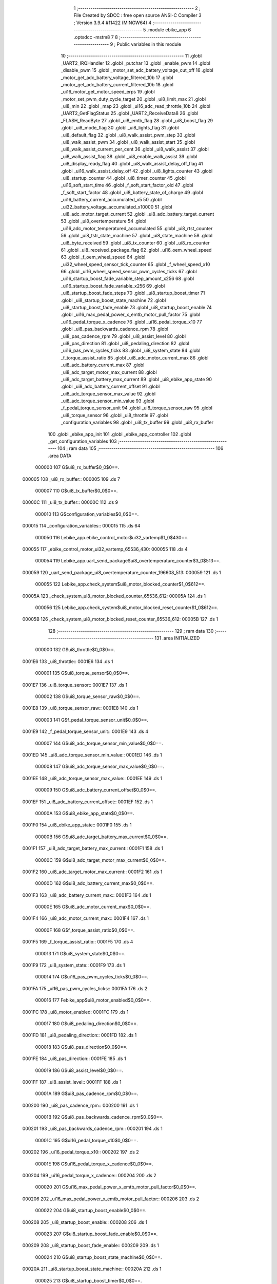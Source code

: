                                       1 ;--------------------------------------------------------
                                      2 ; File Created by SDCC : free open source ANSI-C Compiler
                                      3 ; Version 3.9.4 #11422 (MINGW64)
                                      4 ;--------------------------------------------------------
                                      5 	.module ebike_app
                                      6 	.optsdcc -mstm8
                                      7 	
                                      8 ;--------------------------------------------------------
                                      9 ; Public variables in this module
                                     10 ;--------------------------------------------------------
                                     11 	.globl _UART2_IRQHandler
                                     12 	.globl _putchar
                                     13 	.globl _enable_pwm
                                     14 	.globl _disable_pwm
                                     15 	.globl _motor_set_adc_battery_voltage_cut_off
                                     16 	.globl _motor_get_adc_battery_voltage_filtered_10b
                                     17 	.globl _motor_get_adc_battery_current_filtered_10b
                                     18 	.globl _ui16_motor_get_motor_speed_erps
                                     19 	.globl _motor_set_pwm_duty_cycle_target
                                     20 	.globl _ui8_limit_max
                                     21 	.globl _ui8_min
                                     22 	.globl _map
                                     23 	.globl _ui16_adc_read_throttle_10b
                                     24 	.globl _UART2_GetFlagStatus
                                     25 	.globl _UART2_ReceiveData8
                                     26 	.globl _FLASH_ReadByte
                                     27 	.globl _ui8_emtb_flag
                                     28 	.globl _ui8_boost_flag
                                     29 	.globl _ui8_mode_flag
                                     30 	.globl _ui8_lights_flag
                                     31 	.globl _ui8_default_flag
                                     32 	.globl _ui8_walk_assist_pwm_step
                                     33 	.globl _ui8_walk_assist_pwm
                                     34 	.globl _ui8_walk_assist_start
                                     35 	.globl _ui8_walk_assist_current_per_cent
                                     36 	.globl _ui8_walk_assist
                                     37 	.globl _ui8_walk_assist_flag
                                     38 	.globl _ui8_enable_walk_assist
                                     39 	.globl _ui8_display_ready_flag
                                     40 	.globl _ui8_walk_assist_delay_off_flag
                                     41 	.globl _ui16_walk_assist_delay_off
                                     42 	.globl _ui8_lights_counter
                                     43 	.globl _ui8_startup_counter
                                     44 	.globl _ui8_timer_counter
                                     45 	.globl _ui16_soft_start_time
                                     46 	.globl _f_soft_start_factor_old
                                     47 	.globl _f_soft_start_factor
                                     48 	.globl _ui8_battery_state_of_charge
                                     49 	.globl _ui16_battery_current_accumulated_x5
                                     50 	.globl _ui32_battery_voltage_accumulated_x10000
                                     51 	.globl _ui8_adc_motor_target_current
                                     52 	.globl _ui8_adc_battery_target_current
                                     53 	.globl _ui8_overtemperature
                                     54 	.globl _ui16_adc_motor_temperatured_accumulated
                                     55 	.globl _ui8_rtst_counter
                                     56 	.globl _ui8_tstr_state_machine
                                     57 	.globl _ui8_state_machine
                                     58 	.globl _ui8_byte_received
                                     59 	.globl _ui8_tx_counter
                                     60 	.globl _ui8_rx_counter
                                     61 	.globl _ui8_received_package_flag
                                     62 	.globl _ui16_oem_wheel_speed
                                     63 	.globl _f_oem_wheel_speed
                                     64 	.globl _ui32_wheel_speed_sensor_tick_counter
                                     65 	.globl _f_wheel_speed_x10
                                     66 	.globl _ui16_wheel_speed_sensor_pwm_cycles_ticks
                                     67 	.globl _ui16_startup_boost_fade_variable_step_amount_x256
                                     68 	.globl _ui16_startup_boost_fade_variable_x256
                                     69 	.globl _ui8_startup_boost_fade_steps
                                     70 	.globl _ui8_startup_boost_timer
                                     71 	.globl _ui8_startup_boost_state_machine
                                     72 	.globl _ui8_startup_boost_fade_enable
                                     73 	.globl _ui8_startup_boost_enable
                                     74 	.globl _ui16_max_pedal_power_x_emtb_motor_pull_factor
                                     75 	.globl _ui16_pedal_torque_x_cadence
                                     76 	.globl _ui16_pedal_torque_x10
                                     77 	.globl _ui8_pas_backwards_cadence_rpm
                                     78 	.globl _ui8_pas_cadence_rpm
                                     79 	.globl _ui8_assist_level
                                     80 	.globl _ui8_pas_direction
                                     81 	.globl _ui8_pedaling_direction
                                     82 	.globl _ui16_pas_pwm_cycles_ticks
                                     83 	.globl _ui8_system_state
                                     84 	.globl _f_torque_assist_ratio
                                     85 	.globl _ui8_adc_motor_current_max
                                     86 	.globl _ui8_adc_battery_current_max
                                     87 	.globl _ui8_adc_target_motor_max_current
                                     88 	.globl _ui8_adc_target_battery_max_current
                                     89 	.globl _ui8_ebike_app_state
                                     90 	.globl _ui8_adc_battery_current_offset
                                     91 	.globl _ui8_adc_torque_sensor_max_value
                                     92 	.globl _ui8_adc_torque_sensor_min_value
                                     93 	.globl _f_pedal_torque_sensor_unit
                                     94 	.globl _ui8_torque_sensor_raw
                                     95 	.globl _ui8_torque_sensor
                                     96 	.globl _ui8_throttle
                                     97 	.globl _configuration_variables
                                     98 	.globl _ui8_tx_buffer
                                     99 	.globl _ui8_rx_buffer
                                    100 	.globl _ebike_app_init
                                    101 	.globl _ebike_app_controller
                                    102 	.globl _get_configuration_variables
                                    103 ;--------------------------------------------------------
                                    104 ; ram data
                                    105 ;--------------------------------------------------------
                                    106 	.area DATA
                           000000   107 G$ui8_rx_buffer$0_0$0==.
      000005                        108 _ui8_rx_buffer::
      000005                        109 	.ds 7
                           000007   110 G$ui8_tx_buffer$0_0$0==.
      00000C                        111 _ui8_tx_buffer::
      00000C                        112 	.ds 9
                           000010   113 G$configuration_variables$0_0$0==.
      000015                        114 _configuration_variables::
      000015                        115 	.ds 64
                           000050   116 Lebike_app.ebike_control_motor$ui32_vartemp$1_0$430==.
      000055                        117 _ebike_control_motor_ui32_vartemp_65536_430:
      000055                        118 	.ds 4
                           000054   119 Lebike_app.uart_send_package$ui8_overtemperature_counter$3_0$513==.
      000059                        120 _uart_send_package_ui8_overtemperature_counter_196608_513:
      000059                        121 	.ds 1
                           000055   122 Lebike_app.check_system$ui8_motor_blocked_counter$1_0$612==.
      00005A                        123 _check_system_ui8_motor_blocked_counter_65536_612:
      00005A                        124 	.ds 1
                           000056   125 Lebike_app.check_system$ui8_motor_blocked_reset_counter$1_0$612==.
      00005B                        126 _check_system_ui8_motor_blocked_reset_counter_65536_612:
      00005B                        127 	.ds 1
                                    128 ;--------------------------------------------------------
                                    129 ; ram data
                                    130 ;--------------------------------------------------------
                                    131 	.area INITIALIZED
                           000000   132 G$ui8_throttle$0_0$0==.
      0001E6                        133 _ui8_throttle::
      0001E6                        134 	.ds 1
                           000001   135 G$ui8_torque_sensor$0_0$0==.
      0001E7                        136 _ui8_torque_sensor::
      0001E7                        137 	.ds 1
                           000002   138 G$ui8_torque_sensor_raw$0_0$0==.
      0001E8                        139 _ui8_torque_sensor_raw::
      0001E8                        140 	.ds 1
                           000003   141 G$f_pedal_torque_sensor_unit$0_0$0==.
      0001E9                        142 _f_pedal_torque_sensor_unit::
      0001E9                        143 	.ds 4
                           000007   144 G$ui8_adc_torque_sensor_min_value$0_0$0==.
      0001ED                        145 _ui8_adc_torque_sensor_min_value::
      0001ED                        146 	.ds 1
                           000008   147 G$ui8_adc_torque_sensor_max_value$0_0$0==.
      0001EE                        148 _ui8_adc_torque_sensor_max_value::
      0001EE                        149 	.ds 1
                           000009   150 G$ui8_adc_battery_current_offset$0_0$0==.
      0001EF                        151 _ui8_adc_battery_current_offset::
      0001EF                        152 	.ds 1
                           00000A   153 G$ui8_ebike_app_state$0_0$0==.
      0001F0                        154 _ui8_ebike_app_state::
      0001F0                        155 	.ds 1
                           00000B   156 G$ui8_adc_target_battery_max_current$0_0$0==.
      0001F1                        157 _ui8_adc_target_battery_max_current::
      0001F1                        158 	.ds 1
                           00000C   159 G$ui8_adc_target_motor_max_current$0_0$0==.
      0001F2                        160 _ui8_adc_target_motor_max_current::
      0001F2                        161 	.ds 1
                           00000D   162 G$ui8_adc_battery_current_max$0_0$0==.
      0001F3                        163 _ui8_adc_battery_current_max::
      0001F3                        164 	.ds 1
                           00000E   165 G$ui8_adc_motor_current_max$0_0$0==.
      0001F4                        166 _ui8_adc_motor_current_max::
      0001F4                        167 	.ds 1
                           00000F   168 G$f_torque_assist_ratio$0_0$0==.
      0001F5                        169 _f_torque_assist_ratio::
      0001F5                        170 	.ds 4
                           000013   171 G$ui8_system_state$0_0$0==.
      0001F9                        172 _ui8_system_state::
      0001F9                        173 	.ds 1
                           000014   174 G$ui16_pas_pwm_cycles_ticks$0_0$0==.
      0001FA                        175 _ui16_pas_pwm_cycles_ticks::
      0001FA                        176 	.ds 2
                           000016   177 Febike_app$ui8_motor_enabled$0_0$0==.
      0001FC                        178 _ui8_motor_enabled:
      0001FC                        179 	.ds 1
                           000017   180 G$ui8_pedaling_direction$0_0$0==.
      0001FD                        181 _ui8_pedaling_direction::
      0001FD                        182 	.ds 1
                           000018   183 G$ui8_pas_direction$0_0$0==.
      0001FE                        184 _ui8_pas_direction::
      0001FE                        185 	.ds 1
                           000019   186 G$ui8_assist_level$0_0$0==.
      0001FF                        187 _ui8_assist_level::
      0001FF                        188 	.ds 1
                           00001A   189 G$ui8_pas_cadence_rpm$0_0$0==.
      000200                        190 _ui8_pas_cadence_rpm::
      000200                        191 	.ds 1
                           00001B   192 G$ui8_pas_backwards_cadence_rpm$0_0$0==.
      000201                        193 _ui8_pas_backwards_cadence_rpm::
      000201                        194 	.ds 1
                           00001C   195 G$ui16_pedal_torque_x10$0_0$0==.
      000202                        196 _ui16_pedal_torque_x10::
      000202                        197 	.ds 2
                           00001E   198 G$ui16_pedal_torque_x_cadence$0_0$0==.
      000204                        199 _ui16_pedal_torque_x_cadence::
      000204                        200 	.ds 2
                           000020   201 G$ui16_max_pedal_power_x_emtb_motor_pull_factor$0_0$0==.
      000206                        202 _ui16_max_pedal_power_x_emtb_motor_pull_factor::
      000206                        203 	.ds 2
                           000022   204 G$ui8_startup_boost_enable$0_0$0==.
      000208                        205 _ui8_startup_boost_enable::
      000208                        206 	.ds 1
                           000023   207 G$ui8_startup_boost_fade_enable$0_0$0==.
      000209                        208 _ui8_startup_boost_fade_enable::
      000209                        209 	.ds 1
                           000024   210 G$ui8_startup_boost_state_machine$0_0$0==.
      00020A                        211 _ui8_startup_boost_state_machine::
      00020A                        212 	.ds 1
                           000025   213 G$ui8_startup_boost_timer$0_0$0==.
      00020B                        214 _ui8_startup_boost_timer::
      00020B                        215 	.ds 1
                           000026   216 G$ui8_startup_boost_fade_steps$0_0$0==.
      00020C                        217 _ui8_startup_boost_fade_steps::
      00020C                        218 	.ds 1
                           000027   219 G$ui16_startup_boost_fade_variable_x256$0_0$0==.
      00020D                        220 _ui16_startup_boost_fade_variable_x256::
      00020D                        221 	.ds 2
                           000029   222 G$ui16_startup_boost_fade_variable_step_amount_x256$0_0$0==.
      00020F                        223 _ui16_startup_boost_fade_variable_step_amount_x256::
      00020F                        224 	.ds 2
                           00002B   225 G$ui16_wheel_speed_sensor_pwm_cycles_ticks$0_0$0==.
      000211                        226 _ui16_wheel_speed_sensor_pwm_cycles_ticks::
      000211                        227 	.ds 2
                           00002D   228 G$f_wheel_speed_x10$0_0$0==.
      000213                        229 _f_wheel_speed_x10::
      000213                        230 	.ds 4
                           000031   231 Febike_app$ui16_wheel_speed_x10$0_0$0==.
      000217                        232 _ui16_wheel_speed_x10:
      000217                        233 	.ds 2
                           000033   234 G$ui32_wheel_speed_sensor_tick_counter$0_0$0==.
      000219                        235 _ui32_wheel_speed_sensor_tick_counter::
      000219                        236 	.ds 4
                           000037   237 G$f_oem_wheel_speed$0_0$0==.
      00021D                        238 _f_oem_wheel_speed::
      00021D                        239 	.ds 4
                           00003B   240 G$ui16_oem_wheel_speed$0_0$0==.
      000221                        241 _ui16_oem_wheel_speed::
      000221                        242 	.ds 2
                           00003D   243 G$ui8_received_package_flag$0_0$0==.
      000223                        244 _ui8_received_package_flag::
      000223                        245 	.ds 1
                           00003E   246 G$ui8_rx_counter$0_0$0==.
      000224                        247 _ui8_rx_counter::
      000224                        248 	.ds 1
                           00003F   249 G$ui8_tx_counter$0_0$0==.
      000225                        250 _ui8_tx_counter::
      000225                        251 	.ds 1
                           000040   252 G$ui8_byte_received$0_0$0==.
      000226                        253 _ui8_byte_received::
      000226                        254 	.ds 1
                           000041   255 G$ui8_state_machine$0_0$0==.
      000227                        256 _ui8_state_machine::
      000227                        257 	.ds 1
                           000042   258 G$ui8_tstr_state_machine$0_0$0==.
      000228                        259 _ui8_tstr_state_machine::
      000228                        260 	.ds 1
                           000043   261 G$ui8_rtst_counter$0_0$0==.
      000229                        262 _ui8_rtst_counter::
      000229                        263 	.ds 1
                           000044   264 G$ui16_adc_motor_temperatured_accumulated$0_0$0==.
      00022A                        265 _ui16_adc_motor_temperatured_accumulated::
      00022A                        266 	.ds 2
                           000046   267 G$ui8_overtemperature$0_0$0==.
      00022C                        268 _ui8_overtemperature::
      00022C                        269 	.ds 1
                           000047   270 G$ui8_adc_battery_target_current$0_0$0==.
      00022D                        271 _ui8_adc_battery_target_current::
      00022D                        272 	.ds 1
                           000048   273 G$ui8_adc_motor_target_current$0_0$0==.
      00022E                        274 _ui8_adc_motor_target_current::
      00022E                        275 	.ds 1
                           000049   276 Febike_app$ui8_brake_is_set$0_0$0==.
      00022F                        277 _ui8_brake_is_set:
      00022F                        278 	.ds 1
                           00004A   279 G$ui32_battery_voltage_accumulated_x10000$0_0$0==.
      000230                        280 _ui32_battery_voltage_accumulated_x10000::
      000230                        281 	.ds 4
                           00004E   282 G$ui16_battery_current_accumulated_x5$0_0$0==.
      000234                        283 _ui16_battery_current_accumulated_x5::
      000234                        284 	.ds 2
                           000050   285 G$ui8_battery_state_of_charge$0_0$0==.
      000236                        286 _ui8_battery_state_of_charge::
      000236                        287 	.ds 1
                           000051   288 G$f_soft_start_factor$0_0$0==.
      000237                        289 _f_soft_start_factor::
      000237                        290 	.ds 4
                           000055   291 G$f_soft_start_factor_old$0_0$0==.
      00023B                        292 _f_soft_start_factor_old::
      00023B                        293 	.ds 4
                           000059   294 G$ui16_soft_start_time$0_0$0==.
      00023F                        295 _ui16_soft_start_time::
      00023F                        296 	.ds 2
                           00005B   297 G$ui8_timer_counter$0_0$0==.
      000241                        298 _ui8_timer_counter::
      000241                        299 	.ds 1
                           00005C   300 G$ui8_startup_counter$0_0$0==.
      000242                        301 _ui8_startup_counter::
      000242                        302 	.ds 1
                           00005D   303 G$ui8_lights_counter$0_0$0==.
      000243                        304 _ui8_lights_counter::
      000243                        305 	.ds 1
                           00005E   306 G$ui16_walk_assist_delay_off$0_0$0==.
      000244                        307 _ui16_walk_assist_delay_off::
      000244                        308 	.ds 2
                           000060   309 G$ui8_walk_assist_delay_off_flag$0_0$0==.
      000246                        310 _ui8_walk_assist_delay_off_flag::
      000246                        311 	.ds 1
                           000061   312 G$ui8_display_ready_flag$0_0$0==.
      000247                        313 _ui8_display_ready_flag::
      000247                        314 	.ds 1
                           000062   315 G$ui8_enable_walk_assist$0_0$0==.
      000248                        316 _ui8_enable_walk_assist::
      000248                        317 	.ds 1
                           000063   318 G$ui8_walk_assist_flag$0_0$0==.
      000249                        319 _ui8_walk_assist_flag::
      000249                        320 	.ds 1
                           000064   321 G$ui8_walk_assist$0_0$0==.
      00024A                        322 _ui8_walk_assist::
      00024A                        323 	.ds 1
                           000065   324 G$ui8_walk_assist_current_per_cent$0_0$0==.
      00024B                        325 _ui8_walk_assist_current_per_cent::
      00024B                        326 	.ds 1
                           000066   327 G$ui8_walk_assist_start$0_0$0==.
      00024C                        328 _ui8_walk_assist_start::
      00024C                        329 	.ds 1
                           000067   330 G$ui8_walk_assist_pwm$0_0$0==.
      00024D                        331 _ui8_walk_assist_pwm::
      00024D                        332 	.ds 1
                           000068   333 G$ui8_walk_assist_pwm_step$0_0$0==.
      00024E                        334 _ui8_walk_assist_pwm_step::
      00024E                        335 	.ds 1
                           000069   336 G$ui8_default_flag$0_0$0==.
      00024F                        337 _ui8_default_flag::
      00024F                        338 	.ds 1
                           00006A   339 G$ui8_lights_flag$0_0$0==.
      000250                        340 _ui8_lights_flag::
      000250                        341 	.ds 1
                           00006B   342 G$ui8_mode_flag$0_0$0==.
      000251                        343 _ui8_mode_flag::
      000251                        344 	.ds 1
                           00006C   345 G$ui8_boost_flag$0_0$0==.
      000252                        346 _ui8_boost_flag::
      000252                        347 	.ds 1
                           00006D   348 G$ui8_emtb_flag$0_0$0==.
      000253                        349 _ui8_emtb_flag::
      000253                        350 	.ds 1
                                    351 ;--------------------------------------------------------
                                    352 ; absolute external ram data
                                    353 ;--------------------------------------------------------
                                    354 	.area DABS (ABS)
                                    355 
                                    356 ; default segment ordering for linker
                                    357 	.area HOME
                                    358 	.area GSINIT
                                    359 	.area GSFINAL
                                    360 	.area CONST
                                    361 	.area INITIALIZER
                                    362 	.area CODE
                                    363 
                                    364 ;--------------------------------------------------------
                                    365 ; global & static initialisations
                                    366 ;--------------------------------------------------------
                                    367 	.area HOME
                                    368 	.area GSINIT
                                    369 	.area GSFINAL
                                    370 	.area GSINIT
                           000000   371 	Febike_app$uart_send_package$0$0 ==.
                           000000   372 	C$ebike_app.c$1350$2_0$508 ==.
                                    373 ;	ebike_app.c: 1350: static uint8_t ui8_overtemperature_counter = 0;
      00807D 72 5F 00 59      [ 1]  374 	clr	_uart_send_package_ui8_overtemperature_counter_196608_513+0
                                    375 ;--------------------------------------------------------
                                    376 ; Home
                                    377 ;--------------------------------------------------------
                                    378 	.area HOME
                                    379 	.area HOME
                                    380 ;--------------------------------------------------------
                                    381 ; code
                                    382 ;--------------------------------------------------------
                                    383 	.area CODE
                           000000   384 	G$ebike_app_init$0$0 ==.
                           000000   385 	C$ebike_app.c$147$0_0$426 ==.
                                    386 ;	ebike_app.c: 147: void ebike_app_init(void)
                                    387 ;	-----------------------------------------
                                    388 ;	 function ebike_app_init
                                    389 ;	-----------------------------------------
      00B441                        390 _ebike_app_init:
                           000000   391 	C$ebike_app.c$151$1_0$426 ==.
                                    392 ;	ebike_app.c: 151: ebike_app_set_battery_max_current(ADC_BATTERY_CURRENT_MAX_LIMIT);
      00B441 4B 12            [ 1]  393 	push	#0x12
      00B443 CD BF 39         [ 4]  394 	call	_ebike_app_set_battery_max_current
      00B446 84               [ 1]  395 	pop	a
                           000006   396 	C$ebike_app.c$152$1_0$426 ==.
                                    397 ;	ebike_app.c: 152: ebike_app_set_motor_max_current(MOTOR_PHASE_CURRENT_MAX_AMP);
      00B447 4B 1E            [ 1]  398 	push	#0x1e
      00B449 CD BF 53         [ 4]  399 	call	_ebike_app_set_motor_max_current
      00B44C 84               [ 1]  400 	pop	a
                           00000C   401 	C$ebike_app.c$153$1_0$426 ==.
                                    402 ;	ebike_app.c: 153: ebike_app_set_torque_assist_ratio();
      00B44D CD BF 6D         [ 4]  403 	call	_ebike_app_set_torque_assist_ratio
                           00000F   404 	C$ebike_app.c$156$1_0$426 ==.
                                    405 ;	ebike_app.c: 156: configuration_variables.ui8_function_code = NO_FUNCTION;
      00B450 35 00 00 39      [ 1]  406 	mov	_configuration_variables+36, #0x00
                           000013   407 	C$ebike_app.c$158$1_0$426 ==.
                                    408 ;	ebike_app.c: 158: if(configuration_variables.ui8_emtb_enabled_on_startup)
      00B454 C6 00 20         [ 1]  409 	ld	a, _configuration_variables+11
      00B457 27 06            [ 1]  410 	jreq	00102$
                           000018   411 	C$ebike_app.c$159$1_0$426 ==.
                                    412 ;	ebike_app.c: 159: configuration_variables.ui8_emtb_mode = 1;
      00B459 35 01 00 1F      [ 1]  413 	mov	_configuration_variables+10, #0x01
      00B45D 20 04            [ 2]  414 	jra	00103$
      00B45F                        415 00102$:
                           00001E   416 	C$ebike_app.c$161$1_0$426 ==.
                                    417 ;	ebike_app.c: 161: configuration_variables.ui8_emtb_mode = 0;
      00B45F 35 00 00 1F      [ 1]  418 	mov	_configuration_variables+10, #0x00
      00B463                        419 00103$:
                           000022   420 	C$ebike_app.c$163$1_0$426 ==.
                                    421 ;	ebike_app.c: 163: if(configuration_variables.ui8_street_enabled_on_startup)
      00B463 C6 00 34         [ 1]  422 	ld	a, _configuration_variables+31
      00B466 27 06            [ 1]  423 	jreq	00105$
                           000027   424 	C$ebike_app.c$165$1_0$426 ==.
                                    425 ;	ebike_app.c: 165: configuration_variables.ui8_offroad_mode = 0;
      00B468 35 00 00 1E      [ 1]  426 	mov	_configuration_variables+9, #0x00
      00B46C 20 04            [ 2]  427 	jra	00107$
      00B46E                        428 00105$:
                           00002D   429 	C$ebike_app.c$168$1_0$426 ==.
                                    430 ;	ebike_app.c: 168: configuration_variables.ui8_offroad_mode = 1;
      00B46E 35 01 00 1E      [ 1]  431 	mov	_configuration_variables+9, #0x01
      00B472                        432 00107$:
                           000031   433 	C$ebike_app.c$169$1_0$426 ==.
                                    434 ;	ebike_app.c: 169: }
                           000031   435 	C$ebike_app.c$169$1_0$426 ==.
                           000031   436 	XG$ebike_app_init$0$0 ==.
      00B472 81               [ 4]  437 	ret
                           000032   438 	G$ebike_app_controller$0$0 ==.
                           000032   439 	C$ebike_app.c$174$1_0$428 ==.
                                    440 ;	ebike_app.c: 174: void ebike_app_controller(void)
                                    441 ;	-----------------------------------------
                                    442 ;	 function ebike_app_controller
                                    443 ;	-----------------------------------------
      00B473                        444 _ebike_app_controller:
                           000032   445 	C$ebike_app.c$176$1_0$428 ==.
                                    446 ;	ebike_app.c: 176: check_battery_soc();
      00B473 CD B9 E3         [ 4]  447 	call	_check_battery_soc
                           000035   448 	C$ebike_app.c$177$1_0$428 ==.
                                    449 ;	ebike_app.c: 177: walk_assist_read();
      00B476 CD C5 86         [ 4]  450 	call	_walk_assist_read
                           000038   451 	C$ebike_app.c$178$1_0$428 ==.
                                    452 ;	ebike_app.c: 178: throttle_read();
      00B479 CD C5 81         [ 4]  453 	call	_throttle_read
                           00003B   454 	C$ebike_app.c$179$1_0$428 ==.
                                    455 ;	ebike_app.c: 179: torque_sensor_read();
      00B47C CD C4 F1         [ 4]  456 	call	_torque_sensor_read
                           00003E   457 	C$ebike_app.c$180$1_0$428 ==.
                                    458 ;	ebike_app.c: 180: read_pas_cadence();
      00B47F CD C4 5E         [ 4]  459 	call	_read_pas_cadence
                           000041   460 	C$ebike_app.c$181$1_0$428 ==.
                                    461 ;	ebike_app.c: 181: calc_pedal_force_and_torque();
      00B482 CD BF AA         [ 4]  462 	call	_calc_pedal_force_and_torque
                           000044   463 	C$ebike_app.c$182$1_0$428 ==.
                                    464 ;	ebike_app.c: 182: calc_wheel_speed();
      00B485 CD BF C2         [ 4]  465 	call	_calc_wheel_speed
                           000047   466 	C$ebike_app.c$183$1_0$428 ==.
                                    467 ;	ebike_app.c: 183: calc_motor_temperature();
      00B488 CD C0 C2         [ 4]  468 	call	_calc_motor_temperature
                           00004A   469 	C$ebike_app.c$184$1_0$428 ==.
                                    470 ;	ebike_app.c: 184: check_system();
      00B48B CD C6 37         [ 4]  471 	call	_check_system
                           00004D   472 	C$ebike_app.c$185$1_0$428 ==.
                                    473 ;	ebike_app.c: 185: ebike_control_motor();
      00B48E CD B4 98         [ 4]  474 	call	_ebike_control_motor
                           000050   475 	C$ebike_app.c$186$1_0$428 ==.
                                    476 ;	ebike_app.c: 186: uart_receive_package();
      00B491 CD BB C8         [ 4]  477 	call	_uart_receive_package
                           000053   478 	C$ebike_app.c$187$1_0$428 ==.
                                    479 ;	ebike_app.c: 187: uart_send_package();
      00B494 CD BD AA         [ 4]  480 	call	_uart_send_package
                           000056   481 	C$ebike_app.c$191$1_0$428 ==.
                                    482 ;	ebike_app.c: 191: }
                           000056   483 	C$ebike_app.c$191$1_0$428 ==.
                           000056   484 	XG$ebike_app_controller$0$0 ==.
      00B497 81               [ 4]  485 	ret
                           000057   486 	Febike_app$ebike_control_motor$0$0 ==.
                           000057   487 	C$ebike_app.c$304$1_0$430 ==.
                                    488 ;	ebike_app.c: 304: static void ebike_control_motor(void)
                                    489 ;	-----------------------------------------
                                    490 ;	 function ebike_control_motor
                                    491 ;	-----------------------------------------
      00B498                        492 _ebike_control_motor:
      00B498 52 13            [ 2]  493 	sub	sp, #19
                           000059   494 	C$ebike_app.c$311$2_0$430 ==.
                                    495 ;	ebike_app.c: 311: uint8_t ui8_adc_max_motor_current = 0;
      00B49A 0F 01            [ 1]  496 	clr	(0x01, sp)
                           00005B   497 	C$ebike_app.c$313$2_0$430 ==.
                                    498 ;	ebike_app.c: 313: uint8_t ui8_boost_enabled_and_applied = 0;
      00B49C 0F 04            [ 1]  499 	clr	(0x04, sp)
                           00005D   500 	C$ebike_app.c$315$2_0$430 ==.
                                    501 ;	ebike_app.c: 315: uint8_t ui8_adc_max_motor_current_boost_state = 0;
      00B49E 0F 03            [ 1]  502 	clr	(0x03, sp)
                           00005F   503 	C$ebike_app.c$318$2_0$430 ==.
                                    504 ;	ebike_app.c: 318: float f_temp = 0;
      00B4A0 5F               [ 1]  505 	clrw	x
      00B4A1 1F 07            [ 2]  506 	ldw	(0x07, sp), x
      00B4A3 1F 05            [ 2]  507 	ldw	(0x05, sp), x
                           000064   508 	C$ebike_app.c$323$1_0$430 ==.
                                    509 ;	ebike_app.c: 323: uint16_t ui16_battery_voltage_filtered = calc_filtered_battery_voltage();
      00B4A5 CD C1 0A         [ 4]  510 	call	_calc_filtered_battery_voltage
      00B4A8 1F 09            [ 2]  511 	ldw	(0x09, sp), x
                           000069   512 	C$ebike_app.c$329$1_0$430 ==.
                                    513 ;	ebike_app.c: 329: ui8_brake_is_set = 0;
      00B4AA 72 5F 02 2F      [ 1]  514 	clr	_ui8_brake_is_set+0
                           00006D   515 	C$ebike_app.c$333$1_0$430 ==.
                                    516 ;	ebike_app.c: 333: ui8_adc_max_motor_current_boost_state = 0;
      00B4AE 0F 03            [ 1]  517 	clr	(0x03, sp)
                           00006F   518 	C$ebike_app.c$336$1_0$430 ==.
                                    519 ;	ebike_app.c: 336: ui8_adc_battery_target_current = ui8_adc_battery_current_max;
      00B4B0 55 01 F3 02 2D   [ 1]  520 	mov	_ui8_adc_battery_target_current+0, _ui8_adc_battery_current_max+0
                           000074   521 	C$ebike_app.c$337$1_0$430 ==.
                                    522 ;	ebike_app.c: 337: ui8_adc_motor_target_current = 0;
      00B4B5 72 5F 02 2E      [ 1]  523 	clr	_ui8_adc_motor_target_current+0
                           000078   524 	C$ebike_app.c$340$1_0$430 ==.
                                    525 ;	ebike_app.c: 340: ui8_adc_max_battery_power_current = 0;
      00B4B9 0F 0B            [ 1]  526 	clr	(0x0b, sp)
                           00007A   527 	C$ebike_app.c$343$1_0$430 ==.
                                    528 ;	ebike_app.c: 343: if(ui16_battery_voltage_filtered > 15)
      00B4BB 1E 09            [ 2]  529 	ldw	x, (0x09, sp)
      00B4BD A3 00 0F         [ 2]  530 	cpw	x, #0x000f
      00B4C0 22 03            [ 1]  531 	jrugt	00385$
      00B4C2 CC B7 E7         [ 2]  532 	jp	00132$
      00B4C5                        533 00385$:
                           000084   534 	C$ebike_app.c$348$2_0$431 ==.
                                    535 ;	ebike_app.c: 348: if(configuration_variables.ui8_startup_motor_power_boost_assist_level > 0)
      00B4C5 C6 00 27         [ 1]  536 	ld	a, _configuration_variables+18
      00B4C8 26 03            [ 1]  537 	jrne	00386$
      00B4CA CC B5 6F         [ 2]  538 	jp	00102$
      00B4CD                        539 00386$:
                           00008C   540 	C$ebike_app.c$350$3_0$432 ==.
                                    541 ;	ebike_app.c: 350: ui32_vartemp = (uint32_t)((float) configuration_variables.ui8_startup_motor_power_boost_assist_level * (float) ui16_pedal_torque_x10 / f_torque_assist_ratio);
      00B4CD C6 00 27         [ 1]  542 	ld	a, _configuration_variables+18
      00B4D0 88               [ 1]  543 	push	a
      00B4D1 CD DA 71         [ 4]  544 	call	___uchar2fs
      00B4D4 84               [ 1]  545 	pop	a
      00B4D5 1F 0E            [ 2]  546 	ldw	(0x0e, sp), x
      00B4D7 90 89            [ 2]  547 	pushw	y
      00B4D9 3B 02 03         [ 1]  548 	push	_ui16_pedal_torque_x10+1
      00B4DC 3B 02 02         [ 1]  549 	push	_ui16_pedal_torque_x10+0
      00B4DF CD D7 D0         [ 4]  550 	call	___uint2fs
      00B4E2 5B 02            [ 2]  551 	addw	sp, #2
      00B4E4 1F 14            [ 2]  552 	ldw	(0x14, sp), x
      00B4E6 17 12            [ 2]  553 	ldw	(0x12, sp), y
      00B4E8 90 85            [ 2]  554 	popw	y
      00B4EA 1E 12            [ 2]  555 	ldw	x, (0x12, sp)
      00B4EC 89               [ 2]  556 	pushw	x
      00B4ED 1E 12            [ 2]  557 	ldw	x, (0x12, sp)
      00B4EF 89               [ 2]  558 	pushw	x
      00B4F0 1E 12            [ 2]  559 	ldw	x, (0x12, sp)
      00B4F2 89               [ 2]  560 	pushw	x
      00B4F3 90 89            [ 2]  561 	pushw	y
      00B4F5 CD D1 99         [ 4]  562 	call	___fsmul
      00B4F8 5B 08            [ 2]  563 	addw	sp, #8
      00B4FA 3B 01 F8         [ 1]  564 	push	_f_torque_assist_ratio+3
      00B4FD 3B 01 F7         [ 1]  565 	push	_f_torque_assist_ratio+2
      00B500 3B 01 F6         [ 1]  566 	push	_f_torque_assist_ratio+1
      00B503 3B 01 F5         [ 1]  567 	push	_f_torque_assist_ratio+0
      00B506 89               [ 2]  568 	pushw	x
      00B507 90 89            [ 2]  569 	pushw	y
      00B509 CD D9 E0         [ 4]  570 	call	___fsdiv
      00B50C 5B 08            [ 2]  571 	addw	sp, #8
      00B50E 89               [ 2]  572 	pushw	x
      00B50F 90 89            [ 2]  573 	pushw	y
      00B511 CD D3 9F         [ 4]  574 	call	___fs2ulong
      00B514 5B 04            [ 2]  575 	addw	sp, #4
      00B516 CF 00 57         [ 2]  576 	ldw	_ebike_control_motor_ui32_vartemp_65536_430+2, x
      00B519 90 CF 00 55      [ 2]  577 	ldw	_ebike_control_motor_ui32_vartemp_65536_430+0, y
                           0000DC   578 	C$ebike_app.c$351$1_0$430 ==.
                                    579 ;	ebike_app.c: 351: ui32_vartemp /= 100;
      00B51D 4B 64            [ 1]  580 	push	#0x64
      00B51F 5F               [ 1]  581 	clrw	x
      00B520 89               [ 2]  582 	pushw	x
      00B521 4B 00            [ 1]  583 	push	#0x00
      00B523 3B 00 58         [ 1]  584 	push	_ebike_control_motor_ui32_vartemp_65536_430+3
      00B526 3B 00 57         [ 1]  585 	push	_ebike_control_motor_ui32_vartemp_65536_430+2
      00B529 3B 00 56         [ 1]  586 	push	_ebike_control_motor_ui32_vartemp_65536_430+1
      00B52C 3B 00 55         [ 1]  587 	push	_ebike_control_motor_ui32_vartemp_65536_430+0
      00B52F CD D7 76         [ 4]  588 	call	__divulong
      00B532 5B 08            [ 2]  589 	addw	sp, #8
      00B534 CF 00 57         [ 2]  590 	ldw	_ebike_control_motor_ui32_vartemp_65536_430+2, x
      00B537 90 CF 00 55      [ 2]  591 	ldw	_ebike_control_motor_ui32_vartemp_65536_430+0, y
                           0000FA   592 	C$ebike_app.c$355$1_0$430 ==.
                                    593 ;	ebike_app.c: 355: ui32_vartemp = ui32_vartemp * 13;
      00B53B 3B 00 58         [ 1]  594 	push	_ebike_control_motor_ui32_vartemp_65536_430+3
      00B53E 3B 00 57         [ 1]  595 	push	_ebike_control_motor_ui32_vartemp_65536_430+2
      00B541 3B 00 56         [ 1]  596 	push	_ebike_control_motor_ui32_vartemp_65536_430+1
      00B544 3B 00 55         [ 1]  597 	push	_ebike_control_motor_ui32_vartemp_65536_430+0
      00B547 4B 0D            [ 1]  598 	push	#0x0d
      00B549 5F               [ 1]  599 	clrw	x
      00B54A 89               [ 2]  600 	pushw	x
      00B54B 4B 00            [ 1]  601 	push	#0x00
      00B54D CD DA 9D         [ 4]  602 	call	__mullong
      00B550 5B 08            [ 2]  603 	addw	sp, #8
      00B552 CF 00 57         [ 2]  604 	ldw	_ebike_control_motor_ui32_vartemp_65536_430+2, x
      00B555 90 CF 00 55      [ 2]  605 	ldw	_ebike_control_motor_ui32_vartemp_65536_430+0, y
                           000118   606 	C$ebike_app.c$356$1_0$430 ==.
                                    607 ;	ebike_app.c: 356: ui8_adc_max_motor_current_boost_state = ui32_vartemp >> 3;
      00B559 CE 00 57         [ 2]  608 	ldw	x, _ebike_control_motor_ui32_vartemp_65536_430+2
      00B55C 54               [ 2]  609 	srlw	x
      00B55D 54               [ 2]  610 	srlw	x
      00B55E 54               [ 2]  611 	srlw	x
      00B55F 41               [ 1]  612 	exg	a, xl
      00B560 6B 03            [ 1]  613 	ld	(0x03, sp), a
      00B562 41               [ 1]  614 	exg	a, xl
                           000122   615 	C$ebike_app.c$357$3_0$432 ==.
                                    616 ;	ebike_app.c: 357: ui8_limit_max(&ui8_adc_max_motor_current_boost_state, 255);
      00B563 96               [ 1]  617 	ldw	x, sp
      00B564 1C 00 03         [ 2]  618 	addw	x, #3
      00B567 4B FF            [ 1]  619 	push	#0xff
      00B569 89               [ 2]  620 	pushw	x
      00B56A CD C8 28         [ 4]  621 	call	_ui8_limit_max
      00B56D 5B 03            [ 2]  622 	addw	sp, #3
      00B56F                        623 00102$:
                           00012E   624 	C$ebike_app.c$400$2_0$431 ==.
                                    625 ;	ebike_app.c: 400: if(configuration_variables.ui8_assist_level_factor_x10 > 0)
      00B56F C6 00 15         [ 1]  626 	ld	a, _configuration_variables+0
      00B572 26 03            [ 1]  627 	jrne	00387$
      00B574 CC B7 B2         [ 2]  628 	jp	00128$
      00B577                        629 00387$:
                           000136   630 	C$ebike_app.c$403$3_0$434 ==.
                                    631 ;	ebike_app.c: 403: if(configuration_variables.ui8_startup_motor_power_boost_feature_enabled == 0)
      00B577 C6 00 26         [ 1]  632 	ld	a, _configuration_variables+17
      00B57A 6B 13            [ 1]  633 	ld	(0x13, sp), a
      00B57C 27 03            [ 1]  634 	jreq	00388$
      00B57E CC B6 5A         [ 2]  635 	jp	00116$
      00B581                        636 00388$:
                           000140   637 	C$ebike_app.c$407$4_0$435 ==.
                                    638 ;	ebike_app.c: 407: if(ui8_pas_cadence_rpm == 0)
      00B581 72 5D 02 00      [ 1]  639 	tnz	_ui8_pas_cadence_rpm+0
      00B585 26 12            [ 1]  640 	jrne	00104$
                           000146   641 	C$ebike_app.c$410$5_0$436 ==.
                                    642 ;	ebike_app.c: 410: f_soft_start_factor = 0.0;
      00B587 5F               [ 1]  643 	clrw	x
      00B588 CF 02 39         [ 2]  644 	ldw	_f_soft_start_factor+2, x
      00B58B CF 02 37         [ 2]  645 	ldw	_f_soft_start_factor+0, x
                           00014D   646 	C$ebike_app.c$413$5_0$436 ==.
                                    647 ;	ebike_app.c: 413: f_soft_start_factor_old = 0.0;
      00B58E 5F               [ 1]  648 	clrw	x
      00B58F CF 02 3D         [ 2]  649 	ldw	_f_soft_start_factor_old+2, x
      00B592 CF 02 3B         [ 2]  650 	ldw	_f_soft_start_factor_old+0, x
                           000154   651 	C$ebike_app.c$416$5_0$436 ==.
                                    652 ;	ebike_app.c: 416: ui16_soft_start_time = 0;
      00B595 5F               [ 1]  653 	clrw	x
      00B596 CF 02 3F         [ 2]  654 	ldw	_ui16_soft_start_time+0, x
      00B599                        655 00104$:
                           000158   656 	C$ebike_app.c$436$1_0$430 ==.
                                    657 ;	ebike_app.c: 436: if(f_soft_start_factor < 1.0)	
      00B599 5F               [ 1]  658 	clrw	x
      00B59A 89               [ 2]  659 	pushw	x
      00B59B 4B 80            [ 1]  660 	push	#0x80
      00B59D 4B 3F            [ 1]  661 	push	#0x3f
      00B59F 3B 02 3A         [ 1]  662 	push	_f_soft_start_factor+3
      00B5A2 3B 02 39         [ 1]  663 	push	_f_soft_start_factor+2
      00B5A5 3B 02 38         [ 1]  664 	push	_f_soft_start_factor+1
      00B5A8 3B 02 37         [ 1]  665 	push	_f_soft_start_factor+0
      00B5AB CD D3 FE         [ 4]  666 	call	___fslt
      00B5AE 5B 08            [ 2]  667 	addw	sp, #8
      00B5B0 4D               [ 1]  668 	tnz	a
      00B5B1 26 03            [ 1]  669 	jrne	00390$
      00B5B3 CC B6 64         [ 2]  670 	jp	00117$
      00B5B6                        671 00390$:
                           000175   672 	C$ebike_app.c$439$5_0$437 ==.
                                    673 ;	ebike_app.c: 439: if(ui16_soft_start_time++ < SOFT_START_TIMEOUT)
      00B5B6 90 CE 02 3F      [ 2]  674 	ldw	y, _ui16_soft_start_time+0
      00B5BA 93               [ 1]  675 	ldw	x, y
      00B5BB 5C               [ 1]  676 	incw	x
      00B5BC CF 02 3F         [ 2]  677 	ldw	_ui16_soft_start_time+0, x
      00B5BF 90 A3 00 05      [ 2]  678 	cpw	y, #0x0005
      00B5C3 25 03            [ 1]  679 	jrc	00391$
      00B5C5 CC B6 4E         [ 2]  680 	jp	00111$
      00B5C8                        681 00391$:
                           000187   682 	C$ebike_app.c$442$6_0$438 ==.
                                    683 ;	ebike_app.c: 442: if(ui8_pas_cadence_rpm > THRESHOLD_SOFT_START_PAS_CADENCE)
      00B5C8 C6 02 00         [ 1]  684 	ld	a, _ui8_pas_cadence_rpm+0
      00B5CB A1 01            [ 1]  685 	cp	a, #0x01
      00B5CD 23 28            [ 2]  686 	jrule	00106$
                           00018E   687 	C$ebike_app.c$462$7_0$439 ==.
                                    688 ;	ebike_app.c: 462: f_temp = 1.000;
      00B5CF 5F               [ 1]  689 	clrw	x
      00B5D0 1F 07            [ 2]  690 	ldw	(0x07, sp), x
      00B5D2 AE 3F 80         [ 2]  691 	ldw	x, #0x3f80
      00B5D5 1F 05            [ 2]  692 	ldw	(0x05, sp), x
                           000196   693 	C$ebike_app.c$464$1_0$430 ==.
                                    694 ;	ebike_app.c: 464: f_soft_start_factor += f_k_soft_start_factor;
      00B5D7 4B CD            [ 1]  695 	push	#0xcd
      00B5D9 4B CC            [ 1]  696 	push	#0xcc
      00B5DB 4B 4C            [ 1]  697 	push	#0x4c
      00B5DD 4B 3E            [ 1]  698 	push	#0x3e
      00B5DF 3B 02 3A         [ 1]  699 	push	_f_soft_start_factor+3
      00B5E2 3B 02 39         [ 1]  700 	push	_f_soft_start_factor+2
      00B5E5 3B 02 38         [ 1]  701 	push	_f_soft_start_factor+1
      00B5E8 3B 02 37         [ 1]  702 	push	_f_soft_start_factor+0
      00B5EB CD D4 C2         [ 4]  703 	call	___fsadd
      00B5EE 5B 08            [ 2]  704 	addw	sp, #8
      00B5F0 CF 02 39         [ 2]  705 	ldw	_f_soft_start_factor+2, x
      00B5F3 90 CF 02 37      [ 2]  706 	ldw	_f_soft_start_factor+0, y
      00B5F7                        707 00106$:
                           0001B6   708 	C$ebike_app.c$469$6_0$438 ==.
                                    709 ;	ebike_app.c: 469: if(configuration_variables.ui8_assist_level_factor_x10 > INITIAL_SOFT_START_ASSIST_VALUE)
      00B5F7 C6 00 15         [ 1]  710 	ld	a, _configuration_variables+0
      00B5FA A1 02            [ 1]  711 	cp	a, #0x02
      00B5FC 23 44            [ 2]  712 	jrule	00108$
                           0001BD   713 	C$ebike_app.c$472$7_0$440 ==.
                                    714 ;	ebike_app.c: 472: f_temp = (float) (configuration_variables.ui8_assist_level_factor_x10 - INITIAL_SOFT_START_ASSIST_VALUE) * (float) ui16_pedal_torque_x10 / f_torque_assist_ratio;
      00B5FE C6 00 15         [ 1]  715 	ld	a, _configuration_variables+0
      00B601 5F               [ 1]  716 	clrw	x
      00B602 97               [ 1]  717 	ld	xl, a
      00B603 5A               [ 2]  718 	decw	x
      00B604 5A               [ 2]  719 	decw	x
      00B605 89               [ 2]  720 	pushw	x
      00B606 CD D7 65         [ 4]  721 	call	___sint2fs
      00B609 5B 02            [ 2]  722 	addw	sp, #2
      00B60B 1F 12            [ 2]  723 	ldw	(0x12, sp), x
      00B60D 17 10            [ 2]  724 	ldw	(0x10, sp), y
      00B60F 3B 02 03         [ 1]  725 	push	_ui16_pedal_torque_x10+1
      00B612 3B 02 02         [ 1]  726 	push	_ui16_pedal_torque_x10+0
      00B615 CD D7 D0         [ 4]  727 	call	___uint2fs
      00B618 5B 02            [ 2]  728 	addw	sp, #2
      00B61A 89               [ 2]  729 	pushw	x
      00B61B 90 89            [ 2]  730 	pushw	y
      00B61D 1E 16            [ 2]  731 	ldw	x, (0x16, sp)
      00B61F 89               [ 2]  732 	pushw	x
      00B620 1E 16            [ 2]  733 	ldw	x, (0x16, sp)
      00B622 89               [ 2]  734 	pushw	x
      00B623 CD D1 99         [ 4]  735 	call	___fsmul
      00B626 5B 08            [ 2]  736 	addw	sp, #8
      00B628 3B 01 F8         [ 1]  737 	push	_f_torque_assist_ratio+3
      00B62B 3B 01 F7         [ 1]  738 	push	_f_torque_assist_ratio+2
      00B62E 3B 01 F6         [ 1]  739 	push	_f_torque_assist_ratio+1
      00B631 3B 01 F5         [ 1]  740 	push	_f_torque_assist_ratio+0
      00B634 89               [ 2]  741 	pushw	x
      00B635 90 89            [ 2]  742 	pushw	y
      00B637 CD D9 E0         [ 4]  743 	call	___fsdiv
      00B63A 5B 08            [ 2]  744 	addw	sp, #8
      00B63C 1F 07            [ 2]  745 	ldw	(0x07, sp), x
      00B63E 17 05            [ 2]  746 	ldw	(0x05, sp), y
      00B640 20 22            [ 2]  747 	jra	00117$
      00B642                        748 00108$:
                           000201   749 	C$ebike_app.c$477$7_0$441 ==.
                                    750 ;	ebike_app.c: 477: f_soft_start_factor = 1.0;
      00B642 5F               [ 1]  751 	clrw	x
      00B643 CF 02 39         [ 2]  752 	ldw	_f_soft_start_factor+2, x
      00B646 AE 3F 80         [ 2]  753 	ldw	x, #0x3f80
      00B649 CF 02 37         [ 2]  754 	ldw	_f_soft_start_factor+0, x
      00B64C 20 16            [ 2]  755 	jra	00117$
      00B64E                        756 00111$:
                           00020D   757 	C$ebike_app.c$483$6_0$442 ==.
                                    758 ;	ebike_app.c: 483: f_soft_start_factor = 1.0;
      00B64E 5F               [ 1]  759 	clrw	x
      00B64F CF 02 39         [ 2]  760 	ldw	_f_soft_start_factor+2, x
      00B652 AE 3F 80         [ 2]  761 	ldw	x, #0x3f80
      00B655 CF 02 37         [ 2]  762 	ldw	_f_soft_start_factor+0, x
      00B658 20 0A            [ 2]  763 	jra	00117$
      00B65A                        764 00116$:
                           000219   765 	C$ebike_app.c$491$4_0$443 ==.
                                    766 ;	ebike_app.c: 491: f_soft_start_factor = 1.0;				
      00B65A 5F               [ 1]  767 	clrw	x
      00B65B CF 02 39         [ 2]  768 	ldw	_f_soft_start_factor+2, x
      00B65E AE 3F 80         [ 2]  769 	ldw	x, #0x3f80
      00B661 CF 02 37         [ 2]  770 	ldw	_f_soft_start_factor+0, x
      00B664                        771 00117$:
                           000223   772 	C$ebike_app.c$495$1_0$430 ==.
                                    773 ;	ebike_app.c: 495: if(f_soft_start_factor < 1.0)
      00B664 5F               [ 1]  774 	clrw	x
      00B665 89               [ 2]  775 	pushw	x
      00B666 4B 80            [ 1]  776 	push	#0x80
      00B668 4B 3F            [ 1]  777 	push	#0x3f
      00B66A 3B 02 3A         [ 1]  778 	push	_f_soft_start_factor+3
      00B66D 3B 02 39         [ 1]  779 	push	_f_soft_start_factor+2
      00B670 3B 02 38         [ 1]  780 	push	_f_soft_start_factor+1
      00B673 3B 02 37         [ 1]  781 	push	_f_soft_start_factor+0
      00B676 CD D3 FE         [ 4]  782 	call	___fslt
      00B679 5B 08            [ 2]  783 	addw	sp, #8
      00B67B 6B 13            [ 1]  784 	ld	(0x13, sp), a
      00B67D 27 5C            [ 1]  785 	jreq	00119$
                           00023E   786 	C$ebike_app.c$497$1_0$430 ==.
                                    787 ;	ebike_app.c: 497: f_pedal_torque_x_assist_level_factor = f_temp * f_soft_start_factor;
      00B67F 3B 02 3A         [ 1]  788 	push	_f_soft_start_factor+3
      00B682 3B 02 39         [ 1]  789 	push	_f_soft_start_factor+2
      00B685 3B 02 38         [ 1]  790 	push	_f_soft_start_factor+1
      00B688 3B 02 37         [ 1]  791 	push	_f_soft_start_factor+0
      00B68B 1E 0B            [ 2]  792 	ldw	x, (0x0b, sp)
      00B68D 89               [ 2]  793 	pushw	x
      00B68E 1E 0B            [ 2]  794 	ldw	x, (0x0b, sp)
      00B690 89               [ 2]  795 	pushw	x
      00B691 CD D1 99         [ 4]  796 	call	___fsmul
      00B694 5B 08            [ 2]  797 	addw	sp, #8
      00B696 1F 12            [ 2]  798 	ldw	(0x12, sp), x
      00B698 17 10            [ 2]  799 	ldw	(0x10, sp), y
                           000259   800 	C$ebike_app.c$498$1_0$430 ==.
                                    801 ;	ebike_app.c: 498: f_temp = (float) INITIAL_SOFT_START_ASSIST_VALUE * (float) ui16_pedal_torque_x10 / f_torque_assist_ratio;
      00B69A 3B 02 03         [ 1]  802 	push	_ui16_pedal_torque_x10+1
      00B69D 3B 02 02         [ 1]  803 	push	_ui16_pedal_torque_x10+0
      00B6A0 CD D7 D0         [ 4]  804 	call	___uint2fs
      00B6A3 5B 02            [ 2]  805 	addw	sp, #2
      00B6A5 89               [ 2]  806 	pushw	x
      00B6A6 90 89            [ 2]  807 	pushw	y
      00B6A8 5F               [ 1]  808 	clrw	x
      00B6A9 89               [ 2]  809 	pushw	x
      00B6AA 4B 00            [ 1]  810 	push	#0x00
      00B6AC 4B 40            [ 1]  811 	push	#0x40
      00B6AE CD D1 99         [ 4]  812 	call	___fsmul
      00B6B1 5B 08            [ 2]  813 	addw	sp, #8
      00B6B3 3B 01 F8         [ 1]  814 	push	_f_torque_assist_ratio+3
      00B6B6 3B 01 F7         [ 1]  815 	push	_f_torque_assist_ratio+2
      00B6B9 3B 01 F6         [ 1]  816 	push	_f_torque_assist_ratio+1
      00B6BC 3B 01 F5         [ 1]  817 	push	_f_torque_assist_ratio+0
      00B6BF 89               [ 2]  818 	pushw	x
      00B6C0 90 89            [ 2]  819 	pushw	y
      00B6C2 CD D9 E0         [ 4]  820 	call	___fsdiv
      00B6C5 5B 08            [ 2]  821 	addw	sp, #8
                           000286   822 	C$ebike_app.c$499$1_0$430 ==.
                                    823 ;	ebike_app.c: 499: f_pedal_torque_x_assist_level_factor += f_temp; 
      00B6C7 89               [ 2]  824 	pushw	x
      00B6C8 90 89            [ 2]  825 	pushw	y
      00B6CA 1E 16            [ 2]  826 	ldw	x, (0x16, sp)
      00B6CC 89               [ 2]  827 	pushw	x
      00B6CD 1E 16            [ 2]  828 	ldw	x, (0x16, sp)
      00B6CF 89               [ 2]  829 	pushw	x
      00B6D0 CD D4 C2         [ 4]  830 	call	___fsadd
      00B6D3 5B 08            [ 2]  831 	addw	sp, #8
      00B6D5 1F 12            [ 2]  832 	ldw	(0x12, sp), x
      00B6D7 17 10            [ 2]  833 	ldw	(0x10, sp), y
      00B6D9 20 3D            [ 2]  834 	jra	00120$
      00B6DB                        835 00119$:
                           00029A   836 	C$ebike_app.c$503$4_0$445 ==.
                                    837 ;	ebike_app.c: 503: f_pedal_torque_x_assist_level_factor = (float) configuration_variables.ui8_assist_level_factor_x10 * (float) ui16_pedal_torque_x10 / f_torque_assist_ratio;
      00B6DB C6 00 15         [ 1]  838 	ld	a, _configuration_variables+0
      00B6DE 88               [ 1]  839 	push	a
      00B6DF CD DA 71         [ 4]  840 	call	___uchar2fs
      00B6E2 84               [ 1]  841 	pop	a
      00B6E3 1F 12            [ 2]  842 	ldw	(0x12, sp), x
      00B6E5 17 10            [ 2]  843 	ldw	(0x10, sp), y
      00B6E7 3B 02 03         [ 1]  844 	push	_ui16_pedal_torque_x10+1
      00B6EA 3B 02 02         [ 1]  845 	push	_ui16_pedal_torque_x10+0
      00B6ED CD D7 D0         [ 4]  846 	call	___uint2fs
      00B6F0 5B 02            [ 2]  847 	addw	sp, #2
      00B6F2 89               [ 2]  848 	pushw	x
      00B6F3 90 89            [ 2]  849 	pushw	y
      00B6F5 1E 16            [ 2]  850 	ldw	x, (0x16, sp)
      00B6F7 89               [ 2]  851 	pushw	x
      00B6F8 1E 16            [ 2]  852 	ldw	x, (0x16, sp)
      00B6FA 89               [ 2]  853 	pushw	x
      00B6FB CD D1 99         [ 4]  854 	call	___fsmul
      00B6FE 5B 08            [ 2]  855 	addw	sp, #8
      00B700 3B 01 F8         [ 1]  856 	push	_f_torque_assist_ratio+3
      00B703 3B 01 F7         [ 1]  857 	push	_f_torque_assist_ratio+2
      00B706 3B 01 F6         [ 1]  858 	push	_f_torque_assist_ratio+1
      00B709 3B 01 F5         [ 1]  859 	push	_f_torque_assist_ratio+0
      00B70C 89               [ 2]  860 	pushw	x
      00B70D 90 89            [ 2]  861 	pushw	y
      00B70F CD D9 E0         [ 4]  862 	call	___fsdiv
      00B712 5B 08            [ 2]  863 	addw	sp, #8
      00B714 1F 12            [ 2]  864 	ldw	(0x12, sp), x
      00B716 17 10            [ 2]  865 	ldw	(0x10, sp), y
      00B718                        866 00120$:
                           0002D7   867 	C$ebike_app.c$507$3_0$434 ==.
                                    868 ;	ebike_app.c: 507: if(configuration_variables.ui8_motor_assistance_startup_without_pedal_rotation == 0)
      00B718 C6 00 23         [ 1]  869 	ld	a, _configuration_variables+14
      00B71B 26 14            [ 1]  870 	jrne	00125$
                           0002DC   871 	C$ebike_app.c$509$1_0$430 ==.
                                    872 ;	ebike_app.c: 509: ui32_vartemp = (uint32_t) f_pedal_torque_x_assist_level_factor;
      00B71D 1E 12            [ 2]  873 	ldw	x, (0x12, sp)
      00B71F 89               [ 2]  874 	pushw	x
      00B720 1E 12            [ 2]  875 	ldw	x, (0x12, sp)
      00B722 89               [ 2]  876 	pushw	x
      00B723 CD D3 9F         [ 4]  877 	call	___fs2ulong
      00B726 5B 04            [ 2]  878 	addw	sp, #4
      00B728 CF 00 57         [ 2]  879 	ldw	_ebike_control_motor_ui32_vartemp_65536_430+2, x
      00B72B 90 CF 00 55      [ 2]  880 	ldw	_ebike_control_motor_ui32_vartemp_65536_430+0, y
      00B72F 20 2C            [ 2]  881 	jra	00126$
      00B731                        882 00125$:
                           0002F0   883 	C$ebike_app.c$513$4_0$447 ==.
                                    884 ;	ebike_app.c: 513: if(ui8_pas_cadence_rpm)
      00B731 72 5D 02 00      [ 1]  885 	tnz	_ui8_pas_cadence_rpm+0
      00B735 27 14            [ 1]  886 	jreq	00122$
                           0002F6   887 	C$ebike_app.c$515$1_0$430 ==.
                                    888 ;	ebike_app.c: 515: ui32_vartemp = (uint32_t) f_pedal_torque_x_assist_level_factor;
      00B737 1E 12            [ 2]  889 	ldw	x, (0x12, sp)
      00B739 89               [ 2]  890 	pushw	x
      00B73A 1E 12            [ 2]  891 	ldw	x, (0x12, sp)
      00B73C 89               [ 2]  892 	pushw	x
      00B73D CD D3 9F         [ 4]  893 	call	___fs2ulong
      00B740 5B 04            [ 2]  894 	addw	sp, #4
      00B742 CF 00 57         [ 2]  895 	ldw	_ebike_control_motor_ui32_vartemp_65536_430+2, x
      00B745 90 CF 00 55      [ 2]  896 	ldw	_ebike_control_motor_ui32_vartemp_65536_430+0, y
      00B749 20 12            [ 2]  897 	jra	00126$
      00B74B                        898 00122$:
                           00030A   899 	C$ebike_app.c$519$1_0$430 ==.
                                    900 ;	ebike_app.c: 519: ui32_vartemp = (uint32_t) f_pedal_torque_x_assist_level_factor;
      00B74B 1E 12            [ 2]  901 	ldw	x, (0x12, sp)
      00B74D 89               [ 2]  902 	pushw	x
      00B74E 1E 12            [ 2]  903 	ldw	x, (0x12, sp)
      00B750 89               [ 2]  904 	pushw	x
      00B751 CD D3 9F         [ 4]  905 	call	___fs2ulong
      00B754 5B 04            [ 2]  906 	addw	sp, #4
      00B756 CF 00 57         [ 2]  907 	ldw	_ebike_control_motor_ui32_vartemp_65536_430+2, x
      00B759 90 CF 00 55      [ 2]  908 	ldw	_ebike_control_motor_ui32_vartemp_65536_430+0, y
      00B75D                        909 00126$:
                           00031C   910 	C$ebike_app.c$523$1_0$430 ==.
                                    911 ;	ebike_app.c: 523: ui32_vartemp = ui32_vartemp * 13;
      00B75D 3B 00 58         [ 1]  912 	push	_ebike_control_motor_ui32_vartemp_65536_430+3
      00B760 3B 00 57         [ 1]  913 	push	_ebike_control_motor_ui32_vartemp_65536_430+2
      00B763 3B 00 56         [ 1]  914 	push	_ebike_control_motor_ui32_vartemp_65536_430+1
      00B766 3B 00 55         [ 1]  915 	push	_ebike_control_motor_ui32_vartemp_65536_430+0
      00B769 4B 0D            [ 1]  916 	push	#0x0d
      00B76B 5F               [ 1]  917 	clrw	x
      00B76C 89               [ 2]  918 	pushw	x
      00B76D 4B 00            [ 1]  919 	push	#0x00
      00B76F CD DA 9D         [ 4]  920 	call	__mullong
      00B772 5B 08            [ 2]  921 	addw	sp, #8
      00B774 CF 00 57         [ 2]  922 	ldw	_ebike_control_motor_ui32_vartemp_65536_430+2, x
      00B777 90 CF 00 55      [ 2]  923 	ldw	_ebike_control_motor_ui32_vartemp_65536_430+0, y
                           00033A   924 	C$ebike_app.c$524$1_0$430 ==.
                                    925 ;	ebike_app.c: 524: ui32_vartemp /= 100;
      00B77B 4B 64            [ 1]  926 	push	#0x64
      00B77D 5F               [ 1]  927 	clrw	x
      00B77E 89               [ 2]  928 	pushw	x
      00B77F 4B 00            [ 1]  929 	push	#0x00
      00B781 3B 00 58         [ 1]  930 	push	_ebike_control_motor_ui32_vartemp_65536_430+3
      00B784 3B 00 57         [ 1]  931 	push	_ebike_control_motor_ui32_vartemp_65536_430+2
      00B787 3B 00 56         [ 1]  932 	push	_ebike_control_motor_ui32_vartemp_65536_430+1
      00B78A 3B 00 55         [ 1]  933 	push	_ebike_control_motor_ui32_vartemp_65536_430+0
      00B78D CD D7 76         [ 4]  934 	call	__divulong
      00B790 5B 08            [ 2]  935 	addw	sp, #8
      00B792 CF 00 57         [ 2]  936 	ldw	_ebike_control_motor_ui32_vartemp_65536_430+2, x
      00B795 90 CF 00 55      [ 2]  937 	ldw	_ebike_control_motor_ui32_vartemp_65536_430+0, y
                           000358   938 	C$ebike_app.c$525$1_0$430 ==.
                                    939 ;	ebike_app.c: 525: ui8_adc_max_motor_current = ui32_vartemp >> 3;
      00B799 CE 00 57         [ 2]  940 	ldw	x, _ebike_control_motor_ui32_vartemp_65536_430+2
      00B79C 54               [ 2]  941 	srlw	x
      00B79D 54               [ 2]  942 	srlw	x
      00B79E 54               [ 2]  943 	srlw	x
      00B79F 41               [ 1]  944 	exg	a, xl
      00B7A0 6B 01            [ 1]  945 	ld	(0x01, sp), a
      00B7A2 41               [ 1]  946 	exg	a, xl
                           000362   947 	C$ebike_app.c$526$3_0$434 ==.
                                    948 ;	ebike_app.c: 526: ui8_limit_max(&ui8_adc_max_motor_current, 255);
      00B7A3 96               [ 1]  949 	ldw	x, sp
      00B7A4 5C               [ 1]  950 	incw	x
      00B7A5 4B FF            [ 1]  951 	push	#0xff
      00B7A7 89               [ 2]  952 	pushw	x
      00B7A8 CD C8 28         [ 4]  953 	call	_ui8_limit_max
      00B7AB 5B 03            [ 2]  954 	addw	sp, #3
                           00036C   955 	C$ebike_app.c$527$3_0$434 ==.
                                    956 ;	ebike_app.c: 527: ui8_adc_motor_target_current = ui8_adc_max_motor_current;
      00B7AD 7B 01            [ 1]  957 	ld	a, (0x01, sp)
      00B7AF C7 02 2E         [ 1]  958 	ld	_ui8_adc_motor_target_current+0, a
      00B7B2                        959 00128$:
                           000371   960 	C$ebike_app.c$534$2_0$431 ==.
                                    961 ;	ebike_app.c: 534: if(configuration_variables.ui8_target_battery_max_power_div25 > 0) //TODO: add real feature toggle for max power feature
      00B7B2 C6 00 24         [ 1]  962 	ld	a, _configuration_variables+15
      00B7B5 27 30            [ 1]  963 	jreq	00132$
                           000376   964 	C$ebike_app.c$536$3_0$451 ==.
                                    965 ;	ebike_app.c: 536: ui32_adc_max_battery_current_x4 = (((uint32_t) configuration_variables.ui8_target_battery_max_power_div25) * 160) / ((uint32_t) ui16_battery_voltage_filtered);
      00B7B7 C6 00 24         [ 1]  966 	ld	a, _configuration_variables+15
      00B7BA 5F               [ 1]  967 	clrw	x
      00B7BB 97               [ 1]  968 	ld	xl, a
      00B7BC 90 5F            [ 1]  969 	clrw	y
      00B7BE 89               [ 2]  970 	pushw	x
      00B7BF 90 89            [ 2]  971 	pushw	y
      00B7C1 4B A0            [ 1]  972 	push	#0xa0
      00B7C3 5F               [ 1]  973 	clrw	x
      00B7C4 89               [ 2]  974 	pushw	x
      00B7C5 4B 00            [ 1]  975 	push	#0x00
      00B7C7 CD DA 9D         [ 4]  976 	call	__mullong
      00B7CA 5B 08            [ 2]  977 	addw	sp, #8
      00B7CC 1F 12            [ 2]  978 	ldw	(0x12, sp), x
      00B7CE 17 10            [ 2]  979 	ldw	(0x10, sp), y
      00B7D0 16 09            [ 2]  980 	ldw	y, (0x09, sp)
      00B7D2 5F               [ 1]  981 	clrw	x
      00B7D3 90 89            [ 2]  982 	pushw	y
      00B7D5 89               [ 2]  983 	pushw	x
      00B7D6 1E 16            [ 2]  984 	ldw	x, (0x16, sp)
      00B7D8 89               [ 2]  985 	pushw	x
      00B7D9 1E 16            [ 2]  986 	ldw	x, (0x16, sp)
      00B7DB 89               [ 2]  987 	pushw	x
      00B7DC CD D7 76         [ 4]  988 	call	__divulong
      00B7DF 5B 08            [ 2]  989 	addw	sp, #8
                           0003A0   990 	C$ebike_app.c$537$1_0$430 ==.
                                    991 ;	ebike_app.c: 537: ui8_adc_max_battery_power_current = ui32_adc_max_battery_current_x4 >> 2;
      00B7E1 54               [ 2]  992 	srlw	x
      00B7E2 54               [ 2]  993 	srlw	x
      00B7E3 41               [ 1]  994 	exg	a, xl
      00B7E4 6B 0B            [ 1]  995 	ld	(0x0b, sp), a
      00B7E6 41               [ 1]  996 	exg	a, xl
      00B7E7                        997 00132$:
                           0003A6   998 	C$ebike_app.c$550$1_0$430 ==.
                                    999 ;	ebike_app.c: 550: ui8_tmp_pas_cadence_rpm = ui8_pas_cadence_rpm;
      00B7E7 C6 02 00         [ 1] 1000 	ld	a, _ui8_pas_cadence_rpm+0
      00B7EA 6B 13            [ 1] 1001 	ld	(0x13, sp), a
                           0003AB  1002 	C$ebike_app.c$553$1_0$430 ==.
                                   1003 ;	ebike_app.c: 553: if(configuration_variables.ui8_motor_assistance_startup_without_pedal_rotation)
      00B7EC C6 00 23         [ 1] 1004 	ld	a, _configuration_variables+14
      00B7EF 27 0B            [ 1] 1005 	jreq	00136$
                           0003B0  1006 	C$ebike_app.c$555$2_0$454 ==.
                                   1007 ;	ebike_app.c: 555: if(ui8_pas_cadence_rpm < MIN_PAS_CADENCE_RPM){ui8_tmp_pas_cadence_rpm = MIN_PAS_CADENCE_RPM;}
      00B7F1 C6 02 00         [ 1] 1008 	ld	a, _ui8_pas_cadence_rpm+0
      00B7F4 A1 05            [ 1] 1009 	cp	a, #0x05
      00B7F6 24 04            [ 1] 1010 	jrnc	00136$
      00B7F8 A6 05            [ 1] 1011 	ld	a, #0x05
      00B7FA 6B 13            [ 1] 1012 	ld	(0x13, sp), a
      00B7FC                       1013 00136$:
                           0003BB  1014 	C$ebike_app.c$559$1_0$430 ==.
                                   1015 ;	ebike_app.c: 559: if(configuration_variables.ui8_startup_motor_power_boost_feature_enabled)
      00B7FC C6 00 26         [ 1] 1016 	ld	a, _configuration_variables+17
      00B7FF 27 1D            [ 1] 1017 	jreq	00138$
                           0003C0  1018 	C$ebike_app.c$561$2_0$456 ==.
                                   1019 ;	ebike_app.c: 561: boost_run_statemachine();  
      00B801 CD C2 DE         [ 4] 1020 	call	_boost_run_statemachine
                           0003C3  1021 	C$ebike_app.c$562$2_0$456 ==.
                                   1022 ;	ebike_app.c: 562: ui8_boost_enabled_and_applied = apply_boost(ui8_tmp_pas_cadence_rpm, ui8_adc_max_motor_current_boost_state, &ui8_adc_motor_target_current);
      00B804 4B 2E            [ 1] 1023 	push	#<(_ui8_adc_motor_target_current + 0)
      00B806 4B 02            [ 1] 1024 	push	#((_ui8_adc_motor_target_current + 0) >> 8)
      00B808 7B 05            [ 1] 1025 	ld	a, (0x05, sp)
      00B80A 88               [ 1] 1026 	push	a
      00B80B 7B 16            [ 1] 1027 	ld	a, (0x16, sp)
      00B80D 88               [ 1] 1028 	push	a
      00B80E CD C3 FC         [ 4] 1029 	call	_apply_boost
      00B811 5B 04            [ 2] 1030 	addw	sp, #4
      00B813 6B 04            [ 1] 1031 	ld	(0x04, sp), a
                           0003D4  1032 	C$ebike_app.c$563$2_0$456 ==.
                                   1033 ;	ebike_app.c: 563: apply_boost_fade_out(&ui8_adc_motor_target_current);
      00B815 4B 2E            [ 1] 1034 	push	#<(_ui8_adc_motor_target_current + 0)
      00B817 4B 02            [ 1] 1035 	push	#((_ui8_adc_motor_target_current + 0) >> 8)
      00B819 CD C4 1B         [ 4] 1036 	call	_apply_boost_fade_out
      00B81C 5B 02            [ 2] 1037 	addw	sp, #2
      00B81E                       1038 00138$:
                           0003DD  1039 	C$ebike_app.c$572$1_0$430 ==.
                                   1040 ;	ebike_app.c: 572: if(ui8_walk_assist_flag)
      00B81E 72 5D 02 49      [ 1] 1041 	tnz	_ui8_walk_assist_flag+0
      00B822 27 22            [ 1] 1042 	jreq	00140$
                           0003E3  1043 	C$ebike_app.c$574$2_0$457 ==.
                                   1044 ;	ebike_app.c: 574: ui8_adc_motor_target_current = (ui8_adc_motor_current_max	* ui8_walk_assist_current_per_cent) / 100;
      00B824 C6 01 F4         [ 1] 1045 	ld	a, _ui8_adc_motor_current_max+0
      00B827 97               [ 1] 1046 	ld	xl, a
      00B828 C6 02 4B         [ 1] 1047 	ld	a, _ui8_walk_assist_current_per_cent+0
      00B82B 42               [ 4] 1048 	mul	x, a
      00B82C 4B 64            [ 1] 1049 	push	#0x64
      00B82E 4B 00            [ 1] 1050 	push	#0x00
      00B830 89               [ 2] 1051 	pushw	x
      00B831 CD DB 19         [ 4] 1052 	call	__divsint
      00B834 5B 04            [ 2] 1053 	addw	sp, #4
      00B836 9F               [ 1] 1054 	ld	a, xl
      00B837 C7 02 2E         [ 1] 1055 	ld	_ui8_adc_motor_target_current+0, a
                           0003F9  1056 	C$ebike_app.c$575$2_0$457 ==.
                                   1057 ;	ebike_app.c: 575: apply_walk_assist(ui8_walk_assist, &ui8_adc_motor_target_current);
      00B83A 4B 2E            [ 1] 1058 	push	#<(_ui8_adc_motor_target_current + 0)
      00B83C 4B 02            [ 1] 1059 	push	#((_ui8_adc_motor_target_current + 0) >> 8)
      00B83E 3B 02 4A         [ 1] 1060 	push	_ui8_walk_assist+0
      00B841 CD C1 EC         [ 4] 1061 	call	_apply_walk_assist
      00B844 5B 03            [ 2] 1062 	addw	sp, #3
      00B846                       1063 00140$:
                           000405  1064 	C$ebike_app.c$579$1_0$430 ==.
                                   1065 ;	ebike_app.c: 579: ui8_tmp_max_speed = configuration_variables.ui8_wheel_max_speed;
      00B846 C6 00 21         [ 1] 1066 	ld	a, _configuration_variables+12
      00B849 6B 02            [ 1] 1067 	ld	(0x02, sp), a
                           00040A  1068 	C$ebike_app.c$582$1_0$430 ==.
                                   1069 ;	ebike_app.c: 582: if(configuration_variables.ui8_street_feature_enabled)
      00B84B C6 00 33         [ 1] 1070 	ld	a, _configuration_variables+30
      00B84E 27 10            [ 1] 1071 	jreq	00142$
                           00040F  1072 	C$ebike_app.c$584$2_0$458 ==.
                                   1073 ;	ebike_app.c: 584: apply_street_mode(ui16_battery_voltage_filtered, &ui8_tmp_max_speed, &ui8_adc_battery_target_current);
      00B850 96               [ 1] 1074 	ldw	x, sp
      00B851 5C               [ 1] 1075 	incw	x
      00B852 5C               [ 1] 1076 	incw	x
      00B853 4B 2D            [ 1] 1077 	push	#<(_ui8_adc_battery_target_current + 0)
      00B855 4B 02            [ 1] 1078 	push	#((_ui8_adc_battery_target_current + 0) >> 8)
      00B857 89               [ 2] 1079 	pushw	x
      00B858 1E 0D            [ 2] 1080 	ldw	x, (0x0d, sp)
      00B85A 89               [ 2] 1081 	pushw	x
      00B85B CD C1 1C         [ 4] 1082 	call	_apply_street_mode
      00B85E 5B 06            [ 2] 1083 	addw	sp, #6
      00B860                       1084 00142$:
                           00041F  1085 	C$ebike_app.c$588$1_0$430 ==.
                                   1086 ;	ebike_app.c: 588: apply_speed_limit(ui16_wheel_speed_x10, ui8_tmp_max_speed, &ui8_adc_motor_target_current);
      00B860 4B 2E            [ 1] 1087 	push	#<(_ui8_adc_motor_target_current + 0)
      00B862 4B 02            [ 1] 1088 	push	#((_ui8_adc_motor_target_current + 0) >> 8)
      00B864 7B 04            [ 1] 1089 	ld	a, (0x04, sp)
      00B866 88               [ 1] 1090 	push	a
      00B867 3B 02 18         [ 1] 1091 	push	_ui16_wheel_speed_x10+1
      00B86A 3B 02 17         [ 1] 1092 	push	_ui16_wheel_speed_x10+0
      00B86D CD C1 77         [ 4] 1093 	call	_apply_speed_limit
      00B870 5B 05            [ 2] 1094 	addw	sp, #5
                           000431  1095 	C$ebike_app.c$591$1_0$430 ==.
                                   1096 ;	ebike_app.c: 591: if(configuration_variables.ui8_target_battery_max_power_div25 > 0) //TODO: add real feature toggle for max power feature
      00B872 C6 00 24         [ 1] 1097 	ld	a, _configuration_variables+15
      00B875 27 1F            [ 1] 1098 	jreq	00148$
                           000436  1099 	C$ebike_app.c$596$2_0$459 ==.
                                   1100 ;	ebike_app.c: 596: if((configuration_variables.ui8_startup_motor_power_boost_limit_to_max_power == 1)||
      00B877 C6 00 29         [ 1] 1101 	ld	a, _configuration_variables+20
      00B87A 4A               [ 1] 1102 	dec	a
      00B87B 27 0B            [ 1] 1103 	jreq	00143$
                           00043C  1104 	C$ebike_app.c$597$2_0$459 ==.
                                   1105 ;	ebike_app.c: 597: (!((ui8_boost_enabled_and_applied == 1)||
      00B87D 7B 04            [ 1] 1106 	ld	a, (0x04, sp)
      00B87F 4A               [ 1] 1107 	dec	a
      00B880 27 14            [ 1] 1108 	jreq	00148$
                           000441  1109 	C$ebike_app.c$598$2_0$459 ==.
                                   1110 ;	ebike_app.c: 598: (ui8_startup_boost_fade_enable == 1))))
      00B882 C6 02 09         [ 1] 1111 	ld	a, _ui8_startup_boost_fade_enable+0
      00B885 4A               [ 1] 1112 	dec	a
      00B886 27 0E            [ 1] 1113 	jreq	00148$
      00B888                       1114 00143$:
                           000447  1115 	C$ebike_app.c$601$3_0$460 ==.
                                   1116 ;	ebike_app.c: 601: ui8_adc_battery_target_current = ui8_min(ui8_adc_battery_target_current, ui8_adc_max_battery_power_current);
      00B888 7B 0B            [ 1] 1117 	ld	a, (0x0b, sp)
      00B88A 88               [ 1] 1118 	push	a
      00B88B 3B 02 2D         [ 1] 1119 	push	_ui8_adc_battery_target_current+0
      00B88E CD C8 12         [ 4] 1120 	call	_ui8_min
      00B891 5B 02            [ 2] 1121 	addw	sp, #2
      00B893 C7 02 2D         [ 1] 1122 	ld	_ui8_adc_battery_target_current+0, a
      00B896                       1123 00148$:
                           000455  1124 	C$ebike_app.c$606$1_0$430 ==.
                                   1125 ;	ebike_app.c: 606: if(configuration_variables.ui8_temperature_limit_feature_enabled)
      00B896 C6 00 2C         [ 1] 1126 	ld	a, _configuration_variables+23
      00B899 27 33            [ 1] 1127 	jreq	00156$
                           00045A  1128 	C$ebike_app.c$608$2_0$461 ==.
                                   1129 ;	ebike_app.c: 608: apply_temperature_limiting(&ui8_adc_motor_target_current);
      00B89B 4B 2E            [ 1] 1130 	push	#<(_ui8_adc_motor_target_current + 0)
      00B89D 4B 02            [ 1] 1131 	push	#((_ui8_adc_motor_target_current + 0) >> 8)
      00B89F CD C2 26         [ 4] 1132 	call	_apply_temperature_limiting
      00B8A2 5B 02            [ 2] 1133 	addw	sp, #2
                           000463  1134 	C$ebike_app.c$610$2_0$461 ==.
                                   1135 ;	ebike_app.c: 610: if(configuration_variables.ui8_motor_temperature >= configuration_variables.ui8_motor_temperature_max_value_to_limit)
      00B8A4 C6 00 32         [ 1] 1136 	ld	a, _configuration_variables+29
      00B8A7 6B 13            [ 1] 1137 	ld	(0x13, sp), a
      00B8A9 C6 00 2E         [ 1] 1138 	ld	a, _configuration_variables+25
      00B8AC 11 13            [ 1] 1139 	cp	a, (0x13, sp)
      00B8AE 22 06            [ 1] 1140 	jrugt	00153$
                           00046F  1141 	C$ebike_app.c$611$2_0$461 ==.
                                   1142 ;	ebike_app.c: 611: ui8_overtemperature = 2;
      00B8B0 35 02 02 2C      [ 1] 1143 	mov	_ui8_overtemperature+0, #0x02
      00B8B4 20 1C            [ 2] 1144 	jra	00157$
      00B8B6                       1145 00153$:
                           000475  1146 	C$ebike_app.c$612$2_0$461 ==.
                                   1147 ;	ebike_app.c: 612: else if(configuration_variables.ui8_motor_temperature >= configuration_variables.ui8_motor_temperature_min_value_to_limit)
      00B8B6 C6 00 32         [ 1] 1148 	ld	a, _configuration_variables+29
      00B8B9 6B 13            [ 1] 1149 	ld	(0x13, sp), a
      00B8BB C6 00 2D         [ 1] 1150 	ld	a, _configuration_variables+24
      00B8BE 11 13            [ 1] 1151 	cp	a, (0x13, sp)
      00B8C0 22 06            [ 1] 1152 	jrugt	00150$
                           000481  1153 	C$ebike_app.c$613$2_0$461 ==.
                                   1154 ;	ebike_app.c: 613: ui8_overtemperature = 1;
      00B8C2 35 01 02 2C      [ 1] 1155 	mov	_ui8_overtemperature+0, #0x01
      00B8C6 20 0A            [ 2] 1156 	jra	00157$
      00B8C8                       1157 00150$:
                           000487  1158 	C$ebike_app.c$615$2_0$461 ==.
                                   1159 ;	ebike_app.c: 615: ui8_overtemperature = 0;
      00B8C8 72 5F 02 2C      [ 1] 1160 	clr	_ui8_overtemperature+0
      00B8CC 20 04            [ 2] 1161 	jra	00157$
      00B8CE                       1162 00156$:
                           00048D  1163 	C$ebike_app.c$633$2_0$462 ==.
                                   1164 ;	ebike_app.c: 633: ui8_overtemperature = 0;
      00B8CE 72 5F 02 2C      [ 1] 1165 	clr	_ui8_overtemperature+0
      00B8D2                       1166 00157$:
                           000491  1167 	C$ebike_app.c$637$1_0$430 ==.
                                   1168 ;	ebike_app.c: 637: if((ui8_brake_is_set)||(ui8_system_state != NO_ERROR))
      00B8D2 72 5D 02 2F      [ 1] 1169 	tnz	_ui8_brake_is_set+0
      00B8D6 26 06            [ 1] 1170 	jrne	00158$
      00B8D8 72 5D 01 F9      [ 1] 1171 	tnz	_ui8_system_state+0
      00B8DC 27 08            [ 1] 1172 	jreq	00159$
      00B8DE                       1173 00158$:
                           00049D  1174 	C$ebike_app.c$639$2_0$463 ==.
                                   1175 ;	ebike_app.c: 639: ui8_adc_battery_target_current = 0;
      00B8DE 72 5F 02 2D      [ 1] 1176 	clr	_ui8_adc_battery_target_current+0
                           0004A1  1177 	C$ebike_app.c$640$2_0$463 ==.
                                   1178 ;	ebike_app.c: 640: ui8_adc_motor_target_current = 0;
      00B8E2 72 5F 02 2E      [ 1] 1179 	clr	_ui8_adc_motor_target_current+0
      00B8E6                       1180 00159$:
                           0004A5  1181 	C$ebike_app.c$645$1_0$430 ==.
                                   1182 ;	ebike_app.c: 645: if((!ui8_motor_enabled)&&
      00B8E6 72 5D 01 FC      [ 1] 1183 	tnz	_ui8_motor_enabled+0
      00B8EA 26 17            [ 1] 1184 	jrne	00162$
                           0004AB  1185 	C$ebike_app.c$646$1_0$430 ==.
                                   1186 ;	ebike_app.c: 646: (ui16_motor_get_motor_speed_erps() == 0)&&
      00B8EC CD B0 44         [ 4] 1187 	call	_ui16_motor_get_motor_speed_erps
      00B8EF 5D               [ 2] 1188 	tnzw	x
      00B8F0 26 11            [ 1] 1189 	jrne	00162$
                           0004B1  1190 	C$ebike_app.c$647$1_0$430 ==.
                                   1191 ;	ebike_app.c: 647: (ui8_adc_motor_target_current))
      00B8F2 72 5D 02 2E      [ 1] 1192 	tnz	_ui8_adc_motor_target_current+0
      00B8F6 27 0B            [ 1] 1193 	jreq	00162$
                           0004B7  1194 	C$ebike_app.c$649$2_0$464 ==.
                                   1195 ;	ebike_app.c: 649: ui8_motor_enabled = 1;
      00B8F8 35 01 01 FC      [ 1] 1196 	mov	_ui8_motor_enabled+0, #0x01
                           0004BB  1197 	C$ebike_app.c$650$2_0$464 ==.
                                   1198 ;	ebike_app.c: 650: ui8_duty_cycle = 0;
      00B8FC 72 5F 01 B1      [ 1] 1199 	clr	_ui8_duty_cycle+0
                           0004BF  1200 	C$ebike_app.c$651$2_0$464 ==.
                                   1201 ;	ebike_app.c: 651: enable_pwm();
      00B900 CD A9 B7         [ 4] 1202 	call	_enable_pwm
      00B903                       1203 00162$:
                           0004C2  1204 	C$ebike_app.c$655$1_0$430 ==.
                                   1205 ;	ebike_app.c: 655: if((ui8_motor_enabled)&&
      00B903 72 5D 01 FC      [ 1] 1206 	tnz	_ui8_motor_enabled+0
      00B907 27 19            [ 1] 1207 	jreq	00166$
                           0004C8  1208 	C$ebike_app.c$656$1_0$430 ==.
                                   1209 ;	ebike_app.c: 656: (ui16_motor_get_motor_speed_erps() == 0)&&
      00B909 CD B0 44         [ 4] 1210 	call	_ui16_motor_get_motor_speed_erps
      00B90C 5D               [ 2] 1211 	tnzw	x
      00B90D 26 13            [ 1] 1212 	jrne	00166$
                           0004CE  1213 	C$ebike_app.c$657$1_0$430 ==.
                                   1214 ;	ebike_app.c: 657: (ui8_adc_motor_target_current == 0)&&
      00B90F 72 5D 02 2E      [ 1] 1215 	tnz	_ui8_adc_motor_target_current+0
      00B913 26 0D            [ 1] 1216 	jrne	00166$
                           0004D4  1217 	C$ebike_app.c$658$1_0$430 ==.
                                   1218 ;	ebike_app.c: 658: (ui8_duty_cycle == 0))
      00B915 72 5D 01 B1      [ 1] 1219 	tnz	_ui8_duty_cycle+0
      00B919 26 07            [ 1] 1220 	jrne	00166$
                           0004DA  1221 	C$ebike_app.c$660$2_0$465 ==.
                                   1222 ;	ebike_app.c: 660: ui8_motor_enabled = 0;
      00B91B 72 5F 01 FC      [ 1] 1223 	clr	_ui8_motor_enabled+0
                           0004DE  1224 	C$ebike_app.c$661$2_0$465 ==.
                                   1225 ;	ebike_app.c: 661: disable_pwm();
      00B91F CD A9 6B         [ 4] 1226 	call	_disable_pwm
      00B922                       1227 00166$:
                           0004E1  1228 	C$ebike_app.c$665$1_0$430 ==.
                                   1229 ;	ebike_app.c: 665: if(ui8_motor_enabled)
      00B922 72 5D 01 FC      [ 1] 1230 	tnz	_ui8_motor_enabled+0
      00B926 27 10            [ 1] 1231 	jreq	00171$
                           0004E7  1232 	C$ebike_app.c$668$2_0$466 ==.
                                   1233 ;	ebike_app.c: 668: ebike_app_set_target_adc_battery_max_current(ui8_adc_battery_target_current);
      00B928 3B 02 2D         [ 1] 1234 	push	_ui8_adc_battery_target_current+0
      00B92B CD BF 12         [ 4] 1235 	call	_ebike_app_set_target_adc_battery_max_current
      00B92E 84               [ 1] 1236 	pop	a
                           0004EE  1237 	C$ebike_app.c$669$2_0$466 ==.
                                   1238 ;	ebike_app.c: 669: ebike_app_set_target_adc_motor_max_current(ui8_adc_motor_target_current);
      00B92F 3B 02 2E         [ 1] 1239 	push	_ui8_adc_motor_target_current+0
      00B932 CD BF 27         [ 4] 1240 	call	_ebike_app_set_target_adc_motor_max_current
      00B935 84               [ 1] 1241 	pop	a
      00B936 20 10            [ 2] 1242 	jra	00172$
      00B938                       1243 00171$:
                           0004F7  1244 	C$ebike_app.c$674$2_0$467 ==.
                                   1245 ;	ebike_app.c: 674: ebike_app_set_target_adc_battery_max_current(0);
      00B938 4B 00            [ 1] 1246 	push	#0x00
      00B93A CD BF 12         [ 4] 1247 	call	_ebike_app_set_target_adc_battery_max_current
      00B93D 84               [ 1] 1248 	pop	a
                           0004FD  1249 	C$ebike_app.c$675$2_0$467 ==.
                                   1250 ;	ebike_app.c: 675: ebike_app_set_target_adc_motor_max_current(0);
      00B93E 4B 00            [ 1] 1251 	push	#0x00
      00B940 CD BF 27         [ 4] 1252 	call	_ebike_app_set_target_adc_motor_max_current
      00B943 84               [ 1] 1253 	pop	a
                           000503  1254 	C$ebike_app.c$676$2_0$467 ==.
                                   1255 ;	ebike_app.c: 676: ui8_duty_cycle = 0;
      00B944 72 5F 01 B1      [ 1] 1256 	clr	_ui8_duty_cycle+0
      00B948                       1257 00172$:
                           000507  1258 	C$ebike_app.c$685$1_0$430 ==.
                                   1259 ;	ebike_app.c: 685: if((ui8_adc_motor_target_current)&&(!ui8_brake_is_set))
      00B948 72 5D 02 2E      [ 1] 1260 	tnz	_ui8_adc_motor_target_current+0
      00B94C 26 03            [ 1] 1261 	jrne	00426$
      00B94E CC B9 CA         [ 2] 1262 	jp	00185$
      00B951                       1263 00426$:
      00B951 72 5D 02 2F      [ 1] 1264 	tnz	_ui8_brake_is_set+0
      00B955 27 03            [ 1] 1265 	jreq	00427$
      00B957 CC B9 CA         [ 2] 1266 	jp	00185$
      00B95A                       1267 00427$:
                           000519  1268 	C$ebike_app.c$688$2_0$468 ==.
                                   1269 ;	ebike_app.c: 688: if(ui8_walk_assist_flag)
      00B95A 72 5D 02 49      [ 1] 1270 	tnz	_ui8_walk_assist_flag+0
      00B95E 26 03            [ 1] 1271 	jrne	00428$
      00B960 CC B9 C2         [ 2] 1272 	jp	00182$
      00B963                       1273 00428$:
                           000522  1274 	C$ebike_app.c$691$3_0$469 ==.
                                   1275 ;	ebike_app.c: 691: if(ui8_walk_assist_start == 0)
      00B963 72 5D 02 4C      [ 1] 1276 	tnz	_ui8_walk_assist_start+0
      00B967 26 25            [ 1] 1277 	jrne	00177$
                           000528  1278 	C$ebike_app.c$694$4_0$470 ==.
                                   1279 ;	ebike_app.c: 694: ui8_walk_assist_start = 1;
      00B969 35 01 02 4C      [ 1] 1280 	mov	_ui8_walk_assist_start+0, #0x01
                           00052C  1281 	C$ebike_app.c$697$4_0$470 ==.
                                   1282 ;	ebike_app.c: 697: ui8_walk_assist_pwm = 0;
      00B96D 72 5F 02 4D      [ 1] 1283 	clr	_ui8_walk_assist_pwm+0
                           000530  1284 	C$ebike_app.c$700$4_0$470 ==.
                                   1285 ;	ebike_app.c: 700: if(ui8_walk_assist_pwm < configuration_variables.ui8_walk_assist_ramp_time)
      00B971 C6 00 50         [ 1] 1286 	ld	a, _configuration_variables+59
      00B974 C1 02 4D         [ 1] 1287 	cp	a, _ui8_walk_assist_pwm+0
      00B977 23 06            [ 2] 1288 	jrule	00174$
                           000538  1289 	C$ebike_app.c$701$4_0$470 ==.
                                   1290 ;	ebike_app.c: 701: ui8_walk_assist_pwm_step = 1;
      00B979 35 01 02 4E      [ 1] 1291 	mov	_ui8_walk_assist_pwm_step+0, #0x01
      00B97D 20 0F            [ 2] 1292 	jra	00177$
      00B97F                       1293 00174$:
                           00053E  1294 	C$ebike_app.c$703$4_0$470 ==.
                                   1295 ;	ebike_app.c: 703: ui8_walk_assist_pwm_step = configuration_variables.ui8_walk_assist_pwm_duty_cycle / configuration_variables.ui8_walk_assist_ramp_time;
      00B97F C6 00 4A         [ 1] 1296 	ld	a, _configuration_variables+53
      00B982 97               [ 1] 1297 	ld	xl, a
      00B983 C6 00 50         [ 1] 1298 	ld	a, _configuration_variables+59
      00B986 02               [ 1] 1299 	rlwa	x
      00B987 4F               [ 1] 1300 	clr	a
      00B988 01               [ 1] 1301 	rrwa	x
      00B989 62               [ 2] 1302 	div	x, a
      00B98A 9F               [ 1] 1303 	ld	a, xl
      00B98B C7 02 4E         [ 1] 1304 	ld	_ui8_walk_assist_pwm_step+0, a
      00B98E                       1305 00177$:
                           00054D  1306 	C$ebike_app.c$707$3_0$469 ==.
                                   1307 ;	ebike_app.c: 707: if((ui8_walk_assist_pwm + ui8_walk_assist_pwm_step) <= configuration_variables.ui8_walk_assist_pwm_duty_cycle)
      00B98E C6 02 4D         [ 1] 1308 	ld	a, _ui8_walk_assist_pwm+0
      00B991 6B 13            [ 1] 1309 	ld	(0x13, sp), a
      00B993 0F 12            [ 1] 1310 	clr	(0x12, sp)
      00B995 5F               [ 1] 1311 	clrw	x
      00B996 C6 02 4E         [ 1] 1312 	ld	a, _ui8_walk_assist_pwm_step+0
      00B999 97               [ 1] 1313 	ld	xl, a
      00B99A 72 FB 12         [ 2] 1314 	addw	x, (0x12, sp)
      00B99D C6 00 4A         [ 1] 1315 	ld	a, _configuration_variables+53
      00B9A0 6B 13            [ 1] 1316 	ld	(0x13, sp), a
      00B9A2 0F 12            [ 1] 1317 	clr	(0x12, sp)
      00B9A4 13 12            [ 2] 1318 	cpw	x, (0x12, sp)
      00B9A6 2C 0B            [ 1] 1319 	jrsgt	00179$
                           000567  1320 	C$ebike_app.c$708$3_0$469 ==.
                                   1321 ;	ebike_app.c: 708: ui8_walk_assist_pwm += ui8_walk_assist_pwm_step;
      00B9A8 C6 02 4D         [ 1] 1322 	ld	a, _ui8_walk_assist_pwm+0
      00B9AB CB 02 4E         [ 1] 1323 	add	a, _ui8_walk_assist_pwm_step+0
      00B9AE C7 02 4D         [ 1] 1324 	ld	_ui8_walk_assist_pwm+0, a
      00B9B1 20 06            [ 2] 1325 	jra	00180$
      00B9B3                       1326 00179$:
                           000572  1327 	C$ebike_app.c$710$3_0$469 ==.
                                   1328 ;	ebike_app.c: 710: ui8_walk_assist_pwm = configuration_variables.ui8_walk_assist_pwm_duty_cycle;
      00B9B3 C6 00 4A         [ 1] 1329 	ld	a, _configuration_variables+53
      00B9B6 C7 02 4D         [ 1] 1330 	ld	_ui8_walk_assist_pwm+0, a
      00B9B9                       1331 00180$:
                           000578  1332 	C$ebike_app.c$713$3_0$469 ==.
                                   1333 ;	ebike_app.c: 713: motor_set_pwm_duty_cycle_target(ui8_walk_assist_pwm);
      00B9B9 3B 02 4D         [ 1] 1334 	push	_ui8_walk_assist_pwm+0
      00B9BC CD B0 16         [ 4] 1335 	call	_motor_set_pwm_duty_cycle_target
      00B9BF 84               [ 1] 1336 	pop	a
      00B9C0 20 1E            [ 2] 1337 	jra	00188$
      00B9C2                       1338 00182$:
                           000581  1339 	C$ebike_app.c$717$3_0$471 ==.
                                   1340 ;	ebike_app.c: 717: motor_set_pwm_duty_cycle_target(255);
      00B9C2 4B FF            [ 1] 1341 	push	#0xff
      00B9C4 CD B0 16         [ 4] 1342 	call	_motor_set_pwm_duty_cycle_target
      00B9C7 84               [ 1] 1343 	pop	a
      00B9C8 20 16            [ 2] 1344 	jra	00188$
      00B9CA                       1345 00185$:
                           000589  1346 	C$ebike_app.c$723$2_0$472 ==.
                                   1347 ;	ebike_app.c: 723: motor_set_pwm_duty_cycle_target(0);
      00B9CA 4B 00            [ 1] 1348 	push	#0x00
      00B9CC CD B0 16         [ 4] 1349 	call	_motor_set_pwm_duty_cycle_target
      00B9CF 84               [ 1] 1350 	pop	a
                           00058F  1351 	C$ebike_app.c$726$2_0$472 ==.
                                   1352 ;	ebike_app.c: 726: ui8_walk_assist_flag = 0;
      00B9D0 72 5F 02 49      [ 1] 1353 	clr	_ui8_walk_assist_flag+0
                           000593  1354 	C$ebike_app.c$727$2_0$472 ==.
                                   1355 ;	ebike_app.c: 727: ui8_walk_assist_start = 0;
      00B9D4 72 5F 02 4C      [ 1] 1356 	clr	_ui8_walk_assist_start+0
                           000597  1357 	C$ebike_app.c$728$2_0$472 ==.
                                   1358 ;	ebike_app.c: 728: ui8_walk_assist_delay_off_flag = 0;
      00B9D8 72 5F 02 46      [ 1] 1359 	clr	_ui8_walk_assist_delay_off_flag+0
                           00059B  1360 	C$ebike_app.c$729$2_0$472 ==.
                                   1361 ;	ebike_app.c: 729: ui8_walk_assist_current_per_cent = 0;
      00B9DC 72 5F 02 4B      [ 1] 1362 	clr	_ui8_walk_assist_current_per_cent+0
      00B9E0                       1363 00188$:
                           00059F  1364 	C$ebike_app.c$731$1_0$430 ==.
                                   1365 ;	ebike_app.c: 731: }
      00B9E0 5B 13            [ 2] 1366 	addw	sp, #19
                           0005A1  1367 	C$ebike_app.c$731$1_0$430 ==.
                           0005A1  1368 	XFebike_app$ebike_control_motor$0$0 ==.
      00B9E2 81               [ 4] 1369 	ret
                           0005A2  1370 	Febike_app$check_battery_soc$0$0 ==.
                           0005A2  1371 	C$ebike_app.c$736$1_0$474 ==.
                                   1372 ;	ebike_app.c: 736: static void check_battery_soc(void)
                                   1373 ;	-----------------------------------------
                                   1374 ;	 function check_battery_soc
                                   1375 ;	-----------------------------------------
      00B9E3                       1376 _check_battery_soc:
      00B9E3 52 06            [ 2] 1377 	sub	sp, #6
                           0005A4  1378 	C$ebike_app.c$747$1_0$474 ==.
                                   1379 ;	ebike_app.c: 747: ui16_adc_battery_voltage = motor_get_adc_battery_voltage_filtered_10b();
      00B9E5 CD B1 ED         [ 4] 1380 	call	_motor_get_adc_battery_voltage_filtered_10b
      00B9E8 1F 01            [ 2] 1381 	ldw	(0x01, sp), x
                           0005A9  1382 	C$ebike_app.c$750$1_0$474 ==.
                                   1383 ;	ebike_app.c: 750: ui32_battery_voltage_accumulated_x10000 -= ui32_battery_voltage_accumulated_x10000 >> SOC_BATTERY_VOLTAGE_FILTER_COEFFICIENT;
      00B9EA CE 02 32         [ 2] 1384 	ldw	x, _ui32_battery_voltage_accumulated_x10000+2
      00B9ED 1F 05            [ 2] 1385 	ldw	(0x05, sp), x
      00B9EF CE 02 30         [ 2] 1386 	ldw	x, _ui32_battery_voltage_accumulated_x10000+0
      00B9F2 54               [ 2] 1387 	srlw	x
      00B9F3 06 05            [ 1] 1388 	rrc	(0x05, sp)
      00B9F5 06 06            [ 1] 1389 	rrc	(0x06, sp)
      00B9F7 54               [ 2] 1390 	srlw	x
      00B9F8 06 05            [ 1] 1391 	rrc	(0x05, sp)
      00B9FA 06 06            [ 1] 1392 	rrc	(0x06, sp)
      00B9FC 90 CE 02 32      [ 2] 1393 	ldw	y, _ui32_battery_voltage_accumulated_x10000+2
      00BA00 72 F2 05         [ 2] 1394 	subw	y, (0x05, sp)
      00BA03 C6 02 31         [ 1] 1395 	ld	a, _ui32_battery_voltage_accumulated_x10000+1
      00BA06 89               [ 2] 1396 	pushw	x
      00BA07 12 02            [ 1] 1397 	sbc	a, (#2, sp)
      00BA09 85               [ 2] 1398 	popw	x
      00BA0A 97               [ 1] 1399 	ld	xl, a
      00BA0B C6 02 30         [ 1] 1400 	ld	a, _ui32_battery_voltage_accumulated_x10000+0
      00BA0E 89               [ 2] 1401 	pushw	x
      00BA0F 12 01            [ 1] 1402 	sbc	a, (#1, sp)
      00BA11 85               [ 2] 1403 	popw	x
      00BA12 95               [ 1] 1404 	ld	xh, a
      00BA13 90 CF 02 32      [ 2] 1405 	ldw	_ui32_battery_voltage_accumulated_x10000+2, y
      00BA17 CF 02 30         [ 2] 1406 	ldw	_ui32_battery_voltage_accumulated_x10000+0, x
                           0005D9  1407 	C$ebike_app.c$751$1_0$474 ==.
                                   1408 ;	ebike_app.c: 751: ui32_battery_voltage_accumulated_x10000 += (uint32_t) ui16_adc_battery_voltage * SOC_ADC_BATTERY_VOLTAGE_PER_ADC_STEP_X10000;
      00BA1A 1E 01            [ 2] 1409 	ldw	x, (0x01, sp)
      00BA1C 89               [ 2] 1410 	pushw	x
      00BA1D 4B 62            [ 1] 1411 	push	#0x62
      00BA1F 4B 03            [ 1] 1412 	push	#0x03
      00BA21 CD D1 41         [ 4] 1413 	call	___muluint2ulong
      00BA24 5B 04            [ 2] 1414 	addw	sp, #4
      00BA26 1F 05            [ 2] 1415 	ldw	(0x05, sp), x
      00BA28 17 03            [ 2] 1416 	ldw	(0x03, sp), y
      00BA2A CE 02 32         [ 2] 1417 	ldw	x, _ui32_battery_voltage_accumulated_x10000+2
      00BA2D 72 FB 05         [ 2] 1418 	addw	x, (0x05, sp)
      00BA30 90 CE 02 30      [ 2] 1419 	ldw	y, _ui32_battery_voltage_accumulated_x10000+0
      00BA34 24 02            [ 1] 1420 	jrnc	00151$
      00BA36 90 5C            [ 1] 1421 	incw	y
      00BA38                       1422 00151$:
      00BA38 72 F9 03         [ 2] 1423 	addw	y, (0x03, sp)
      00BA3B CF 02 32         [ 2] 1424 	ldw	_ui32_battery_voltage_accumulated_x10000+2, x
      00BA3E 90 CF 02 30      [ 2] 1425 	ldw	_ui32_battery_voltage_accumulated_x10000+0, y
                           000601  1426 	C$ebike_app.c$752$1_0$474 ==.
                                   1427 ;	ebike_app.c: 752: ui16_battery_voltage_filtered_x10 = ((uint32_t) (ui32_battery_voltage_accumulated_x10000 >> SOC_BATTERY_VOLTAGE_FILTER_COEFFICIENT)) / 1000;
      00BA42 CE 02 32         [ 2] 1428 	ldw	x, _ui32_battery_voltage_accumulated_x10000+2
      00BA45 90 CE 02 30      [ 2] 1429 	ldw	y, _ui32_battery_voltage_accumulated_x10000+0
      00BA49 90 54            [ 2] 1430 	srlw	y
      00BA4B 56               [ 2] 1431 	rrcw	x
      00BA4C 90 54            [ 2] 1432 	srlw	y
      00BA4E 56               [ 2] 1433 	rrcw	x
      00BA4F 4B E8            [ 1] 1434 	push	#0xe8
      00BA51 4B 03            [ 1] 1435 	push	#0x03
      00BA53 4B 00            [ 1] 1436 	push	#0x00
      00BA55 4B 00            [ 1] 1437 	push	#0x00
      00BA57 89               [ 2] 1438 	pushw	x
      00BA58 90 89            [ 2] 1439 	pushw	y
      00BA5A CD D7 76         [ 4] 1440 	call	__divulong
      00BA5D 5B 08            [ 2] 1441 	addw	sp, #8
      00BA5F 1F 05            [ 2] 1442 	ldw	(0x05, sp), x
                           000620  1443 	C$ebike_app.c$755$1_0$474 ==.
                                   1444 ;	ebike_app.c: 755: ui8_battery_current_x5 = (uint8_t) ((float) motor_get_adc_battery_current_filtered_10b() * 0.826);
      00BA61 CD B1 E9         [ 4] 1445 	call	_motor_get_adc_battery_current_filtered_10b
      00BA64 88               [ 1] 1446 	push	a
      00BA65 CD DA 71         [ 4] 1447 	call	___uchar2fs
      00BA68 84               [ 1] 1448 	pop	a
      00BA69 89               [ 2] 1449 	pushw	x
      00BA6A 90 89            [ 2] 1450 	pushw	y
      00BA6C 4B BC            [ 1] 1451 	push	#0xbc
      00BA6E 4B 74            [ 1] 1452 	push	#0x74
      00BA70 4B 53            [ 1] 1453 	push	#0x53
      00BA72 4B 3F            [ 1] 1454 	push	#0x3f
      00BA74 CD D1 99         [ 4] 1455 	call	___fsmul
      00BA77 5B 08            [ 2] 1456 	addw	sp, #8
      00BA79 89               [ 2] 1457 	pushw	x
      00BA7A 90 89            [ 2] 1458 	pushw	y
      00BA7C CD DA 80         [ 4] 1459 	call	___fs2uchar
      00BA7F 5B 04            [ 2] 1460 	addw	sp, #4
                           000640  1461 	C$ebike_app.c$758$1_0$474 ==.
                                   1462 ;	ebike_app.c: 758: ui16_battery_current_accumulated_x5 -= ui16_battery_current_accumulated_x5 >> SOC_BATTERY_CURRENT_FILTER_COEFFICIENT;
      00BA81 CE 02 34         [ 2] 1463 	ldw	x, _ui16_battery_current_accumulated_x5+0
      00BA84 54               [ 2] 1464 	srlw	x
      00BA85 54               [ 2] 1465 	srlw	x
      00BA86 50               [ 2] 1466 	negw	x
      00BA87 72 BB 02 34      [ 2] 1467 	addw	x, _ui16_battery_current_accumulated_x5+0
      00BA8B CF 02 34         [ 2] 1468 	ldw	_ui16_battery_current_accumulated_x5+0, x
                           00064D  1469 	C$ebike_app.c$759$1_0$474 ==.
                                   1470 ;	ebike_app.c: 759: ui16_battery_current_accumulated_x5 += (uint16_t) ui8_battery_current_x5;
      00BA8E 5F               [ 1] 1471 	clrw	x
      00BA8F 97               [ 1] 1472 	ld	xl, a
      00BA90 72 BB 02 34      [ 2] 1473 	addw	x, _ui16_battery_current_accumulated_x5+0
      00BA94 CF 02 34         [ 2] 1474 	ldw	_ui16_battery_current_accumulated_x5+0, x
                           000656  1475 	C$ebike_app.c$760$1_0$474 ==.
                                   1476 ;	ebike_app.c: 760: ui16_battery_current_filtered_x5 = ui16_battery_current_accumulated_x5 >> SOC_BATTERY_CURRENT_FILTER_COEFFICIENT;
      00BA97 CE 02 34         [ 2] 1477 	ldw	x, _ui16_battery_current_accumulated_x5+0
      00BA9A 54               [ 2] 1478 	srlw	x
      00BA9B 54               [ 2] 1479 	srlw	x
                           00065B  1480 	C$ebike_app.c$763$1_0$474 ==.
                                   1481 ;	ebike_app.c: 763: ui16_fluctuate_battery_voltage_x10 = (uint16_t) ((((uint32_t) configuration_variables.ui16_battery_pack_resistance_x1000) * ((uint32_t) ui16_battery_current_filtered_x5)) / ((uint32_t) 500));
      00BA9C 90 CE 00 3C      [ 2] 1482 	ldw	y, _configuration_variables+39
      00BAA0 89               [ 2] 1483 	pushw	x
      00BAA1 90 89            [ 2] 1484 	pushw	y
      00BAA3 CD D1 41         [ 4] 1485 	call	___muluint2ulong
      00BAA6 5B 04            [ 2] 1486 	addw	sp, #4
      00BAA8 4B F4            [ 1] 1487 	push	#0xf4
      00BAAA 4B 01            [ 1] 1488 	push	#0x01
      00BAAC 4B 00            [ 1] 1489 	push	#0x00
      00BAAE 4B 00            [ 1] 1490 	push	#0x00
      00BAB0 89               [ 2] 1491 	pushw	x
      00BAB1 90 89            [ 2] 1492 	pushw	y
      00BAB3 CD D7 76         [ 4] 1493 	call	__divulong
      00BAB6 5B 08            [ 2] 1494 	addw	sp, #8
                           000677  1495 	C$ebike_app.c$765$1_0$474 ==.
                                   1496 ;	ebike_app.c: 765: ui16_battery_voltage_soc_x10 = ui16_battery_voltage_filtered_x10 + ui16_fluctuate_battery_voltage_x10;
      00BAB8 72 FB 05         [ 2] 1497 	addw	x, (0x05, sp)
      00BABB 1F 01            [ 2] 1498 	ldw	(0x01, sp), x
                           00067C  1499 	C$ebike_app.c$768$1_0$474 ==.
                                   1500 ;	ebike_app.c: 768: ui8_battery_cells_number_x10 = configuration_variables.ui8_battery_cells_number * 10;
      00BABD C6 00 3B         [ 1] 1501 	ld	a, _configuration_variables+38
      00BAC0 97               [ 1] 1502 	ld	xl, a
      00BAC1 A6 0A            [ 1] 1503 	ld	a, #0x0a
      00BAC3 42               [ 4] 1504 	mul	x, a
                           000683  1505 	C$ebike_app.c$771$1_0$474 ==.
                                   1506 ;	ebike_app.c: 771: if(ui8_timer_counter++ >= 1)
      00BAC4 C6 02 41         [ 1] 1507 	ld	a, _ui8_timer_counter+0
      00BAC7 95               [ 1] 1508 	ld	xh, a
      00BAC8 4C               [ 1] 1509 	inc	a
      00BAC9 C7 02 41         [ 1] 1510 	ld	_ui8_timer_counter+0, a
      00BACC 9E               [ 1] 1511 	ld	a, xh
      00BACD A1 01            [ 1] 1512 	cp	a, #0x01
      00BACF 24 03            [ 1] 1513 	jrnc	00152$
      00BAD1 CC BB C5         [ 2] 1514 	jp	00121$
      00BAD4                       1515 00152$:
                           000693  1516 	C$ebike_app.c$773$2_0$475 ==.
                                   1517 ;	ebike_app.c: 773: ui8_timer_counter = 0;
      00BAD4 72 5F 02 41      [ 1] 1518 	clr	_ui8_timer_counter+0
                           000697  1519 	C$ebike_app.c$776$1_0$474 ==.
                                   1520 ;	ebike_app.c: 776: if(ui16_battery_voltage_soc_x10 > ((uint16_t) ((float) ui8_battery_cells_number_x10 * LI_ION_CELL_VOLTS_5))) {ui8_battery_state_of_charge = 6;}				// 4 bars --> full + overvoltage
      00BAD8 9F               [ 1] 1521 	ld	a, xl
      00BAD9 88               [ 1] 1522 	push	a
      00BADA CD DA 71         [ 4] 1523 	call	___uchar2fs
      00BADD 84               [ 1] 1524 	pop	a
      00BADE 1F 05            [ 2] 1525 	ldw	(0x05, sp), x
      00BAE0 17 03            [ 2] 1526 	ldw	(0x03, sp), y
      00BAE2 1E 05            [ 2] 1527 	ldw	x, (0x05, sp)
      00BAE4 89               [ 2] 1528 	pushw	x
      00BAE5 1E 05            [ 2] 1529 	ldw	x, (0x05, sp)
      00BAE7 89               [ 2] 1530 	pushw	x
      00BAE8 5F               [ 1] 1531 	clrw	x
      00BAE9 89               [ 2] 1532 	pushw	x
      00BAEA 4B 88            [ 1] 1533 	push	#0x88
      00BAEC 4B 40            [ 1] 1534 	push	#0x40
      00BAEE CD D1 99         [ 4] 1535 	call	___fsmul
      00BAF1 5B 08            [ 2] 1536 	addw	sp, #8
      00BAF3 89               [ 2] 1537 	pushw	x
      00BAF4 90 89            [ 2] 1538 	pushw	y
      00BAF6 CD D7 DC         [ 4] 1539 	call	___fs2uint
      00BAF9 5B 04            [ 2] 1540 	addw	sp, #4
      00BAFB 13 01            [ 2] 1541 	cpw	x, (0x01, sp)
      00BAFD 24 07            [ 1] 1542 	jrnc	00117$
      00BAFF 35 06 02 36      [ 1] 1543 	mov	_ui8_battery_state_of_charge+0, #0x06
      00BB03 CC BB C5         [ 2] 1544 	jp	00121$
      00BB06                       1545 00117$:
                           0006C5  1546 	C$ebike_app.c$777$1_0$474 ==.
                                   1547 ;	ebike_app.c: 777: else if(ui16_battery_voltage_soc_x10 > ((uint16_t) ((float) ui8_battery_cells_number_x10 * LI_ION_CELL_VOLTS_4))) {ui8_battery_state_of_charge = 5;}	// 4 bars --> full
      00BB06 1E 05            [ 2] 1548 	ldw	x, (0x05, sp)
      00BB08 89               [ 2] 1549 	pushw	x
      00BB09 1E 05            [ 2] 1550 	ldw	x, (0x05, sp)
      00BB0B 89               [ 2] 1551 	pushw	x
      00BB0C 4B A4            [ 1] 1552 	push	#0xa4
      00BB0E 4B 70            [ 1] 1553 	push	#0x70
      00BB10 4B 7D            [ 1] 1554 	push	#0x7d
      00BB12 4B 40            [ 1] 1555 	push	#0x40
      00BB14 CD D1 99         [ 4] 1556 	call	___fsmul
      00BB17 5B 08            [ 2] 1557 	addw	sp, #8
      00BB19 89               [ 2] 1558 	pushw	x
      00BB1A 90 89            [ 2] 1559 	pushw	y
      00BB1C CD D7 DC         [ 4] 1560 	call	___fs2uint
      00BB1F 5B 04            [ 2] 1561 	addw	sp, #4
      00BB21 13 01            [ 2] 1562 	cpw	x, (0x01, sp)
      00BB23 24 07            [ 1] 1563 	jrnc	00114$
      00BB25 35 05 02 36      [ 1] 1564 	mov	_ui8_battery_state_of_charge+0, #0x05
      00BB29 CC BB C5         [ 2] 1565 	jp	00121$
      00BB2C                       1566 00114$:
                           0006EB  1567 	C$ebike_app.c$778$1_0$474 ==.
                                   1568 ;	ebike_app.c: 778: else if(ui16_battery_voltage_soc_x10 > ((uint16_t) ((float) ui8_battery_cells_number_x10 * LI_ION_CELL_VOLTS_3))) {ui8_battery_state_of_charge = 4;}	// 3 bars
      00BB2C 1E 05            [ 2] 1569 	ldw	x, (0x05, sp)
      00BB2E 89               [ 2] 1570 	pushw	x
      00BB2F 1E 05            [ 2] 1571 	ldw	x, (0x05, sp)
      00BB31 89               [ 2] 1572 	pushw	x
      00BB32 4B CD            [ 1] 1573 	push	#0xcd
      00BB34 4B CC            [ 1] 1574 	push	#0xcc
      00BB36 4B 6C            [ 1] 1575 	push	#0x6c
      00BB38 4B 40            [ 1] 1576 	push	#0x40
      00BB3A CD D1 99         [ 4] 1577 	call	___fsmul
      00BB3D 5B 08            [ 2] 1578 	addw	sp, #8
      00BB3F 89               [ 2] 1579 	pushw	x
      00BB40 90 89            [ 2] 1580 	pushw	y
      00BB42 CD D7 DC         [ 4] 1581 	call	___fs2uint
      00BB45 5B 04            [ 2] 1582 	addw	sp, #4
      00BB47 13 01            [ 2] 1583 	cpw	x, (0x01, sp)
      00BB49 24 07            [ 1] 1584 	jrnc	00111$
      00BB4B 35 04 02 36      [ 1] 1585 	mov	_ui8_battery_state_of_charge+0, #0x04
      00BB4F CC BB C5         [ 2] 1586 	jp	00121$
      00BB52                       1587 00111$:
                           000711  1588 	C$ebike_app.c$779$1_0$474 ==.
                                   1589 ;	ebike_app.c: 779: else if(ui16_battery_voltage_soc_x10 > ((uint16_t) ((float) ui8_battery_cells_number_x10 * LI_ION_CELL_VOLTS_2))) {ui8_battery_state_of_charge = 3;}	// 2 bars
      00BB52 1E 05            [ 2] 1590 	ldw	x, (0x05, sp)
      00BB54 89               [ 2] 1591 	pushw	x
      00BB55 1E 05            [ 2] 1592 	ldw	x, (0x05, sp)
      00BB57 89               [ 2] 1593 	pushw	x
      00BB58 4B F6            [ 1] 1594 	push	#0xf6
      00BB5A 4B 28            [ 1] 1595 	push	#0x28
      00BB5C 4B 5C            [ 1] 1596 	push	#0x5c
      00BB5E 4B 40            [ 1] 1597 	push	#0x40
      00BB60 CD D1 99         [ 4] 1598 	call	___fsmul
      00BB63 5B 08            [ 2] 1599 	addw	sp, #8
      00BB65 89               [ 2] 1600 	pushw	x
      00BB66 90 89            [ 2] 1601 	pushw	y
      00BB68 CD D7 DC         [ 4] 1602 	call	___fs2uint
      00BB6B 5B 04            [ 2] 1603 	addw	sp, #4
      00BB6D 13 01            [ 2] 1604 	cpw	x, (0x01, sp)
      00BB6F 24 06            [ 1] 1605 	jrnc	00108$
      00BB71 35 03 02 36      [ 1] 1606 	mov	_ui8_battery_state_of_charge+0, #0x03
      00BB75 20 4E            [ 2] 1607 	jra	00121$
      00BB77                       1608 00108$:
                           000736  1609 	C$ebike_app.c$780$1_0$474 ==.
                                   1610 ;	ebike_app.c: 780: else if(ui16_battery_voltage_soc_x10 > ((uint16_t) ((float) ui8_battery_cells_number_x10 * LI_ION_CELL_VOLTS_1))) {ui8_battery_state_of_charge = 2;}	// 1 bar
      00BB77 1E 05            [ 2] 1611 	ldw	x, (0x05, sp)
      00BB79 89               [ 2] 1612 	pushw	x
      00BB7A 1E 05            [ 2] 1613 	ldw	x, (0x05, sp)
      00BB7C 89               [ 2] 1614 	pushw	x
      00BB7D 4B 33            [ 1] 1615 	push	#0x33
      00BB7F 4B 33            [ 1] 1616 	push	#0x33
      00BB81 4B 53            [ 1] 1617 	push	#0x53
      00BB83 4B 40            [ 1] 1618 	push	#0x40
      00BB85 CD D1 99         [ 4] 1619 	call	___fsmul
      00BB88 5B 08            [ 2] 1620 	addw	sp, #8
      00BB8A 89               [ 2] 1621 	pushw	x
      00BB8B 90 89            [ 2] 1622 	pushw	y
      00BB8D CD D7 DC         [ 4] 1623 	call	___fs2uint
      00BB90 5B 04            [ 2] 1624 	addw	sp, #4
      00BB92 13 01            [ 2] 1625 	cpw	x, (0x01, sp)
      00BB94 24 06            [ 1] 1626 	jrnc	00105$
      00BB96 35 02 02 36      [ 1] 1627 	mov	_ui8_battery_state_of_charge+0, #0x02
      00BB9A 20 29            [ 2] 1628 	jra	00121$
      00BB9C                       1629 00105$:
                           00075B  1630 	C$ebike_app.c$781$1_0$474 ==.
                                   1631 ;	ebike_app.c: 781: else if(ui16_battery_voltage_soc_x10 > ((uint16_t) ((float) ui8_battery_cells_number_x10 * LI_ION_CELL_VOLTS_0))) {ui8_battery_state_of_charge = 1;}	// blink --> empty
      00BB9C 1E 05            [ 2] 1632 	ldw	x, (0x05, sp)
      00BB9E 89               [ 2] 1633 	pushw	x
      00BB9F 1E 05            [ 2] 1634 	ldw	x, (0x05, sp)
      00BBA1 89               [ 2] 1635 	pushw	x
      00BBA2 4B E1            [ 1] 1636 	push	#0xe1
      00BBA4 4B 7A            [ 1] 1637 	push	#0x7a
      00BBA6 4B 44            [ 1] 1638 	push	#0x44
      00BBA8 4B 40            [ 1] 1639 	push	#0x40
      00BBAA CD D1 99         [ 4] 1640 	call	___fsmul
      00BBAD 5B 08            [ 2] 1641 	addw	sp, #8
      00BBAF 89               [ 2] 1642 	pushw	x
      00BBB0 90 89            [ 2] 1643 	pushw	y
      00BBB2 CD D7 DC         [ 4] 1644 	call	___fs2uint
      00BBB5 5B 04            [ 2] 1645 	addw	sp, #4
      00BBB7 13 01            [ 2] 1646 	cpw	x, (0x01, sp)
      00BBB9 24 06            [ 1] 1647 	jrnc	00102$
      00BBBB 35 01 02 36      [ 1] 1648 	mov	_ui8_battery_state_of_charge+0, #0x01
      00BBBF 20 04            [ 2] 1649 	jra	00121$
      00BBC1                       1650 00102$:
                           000780  1651 	C$ebike_app.c$782$3_0$482 ==.
                                   1652 ;	ebike_app.c: 782: else{ui8_battery_state_of_charge = 0;} // undervoltage
      00BBC1 72 5F 02 36      [ 1] 1653 	clr	_ui8_battery_state_of_charge+0
      00BBC5                       1654 00121$:
                           000784  1655 	C$ebike_app.c$807$1_0$474 ==.
                                   1656 ;	ebike_app.c: 807: }
      00BBC5 5B 06            [ 2] 1657 	addw	sp, #6
                           000786  1658 	C$ebike_app.c$807$1_0$474 ==.
                           000786  1659 	XFebike_app$check_battery_soc$0$0 ==.
      00BBC7 81               [ 4] 1660 	ret
                           000787  1661 	Febike_app$uart_receive_package$0$0 ==.
                           000787  1662 	C$ebike_app.c$812$1_0$484 ==.
                                   1663 ;	ebike_app.c: 812: static void uart_receive_package(void)
                                   1664 ;	-----------------------------------------
                                   1665 ;	 function uart_receive_package
                                   1666 ;	-----------------------------------------
      00BBC8                       1667 _uart_receive_package:
      00BBC8 52 02            [ 2] 1668 	sub	sp, #2
                           000789  1669 	C$ebike_app.c$820$1_0$484 ==.
                                   1670 ;	ebike_app.c: 820: ui16_walk_assist_delay_off++;
      00BBCA CE 02 44         [ 2] 1671 	ldw	x, _ui16_walk_assist_delay_off+0
      00BBCD 5C               [ 1] 1672 	incw	x
      00BBCE CF 02 44         [ 2] 1673 	ldw	_ui16_walk_assist_delay_off+0, x
                           000790  1674 	C$ebike_app.c$823$1_0$484 ==.
                                   1675 ;	ebike_app.c: 823: ui8_lights_counter++;
      00BBD1 72 5C 02 43      [ 1] 1676 	inc	_ui8_lights_counter+0
                           000794  1677 	C$ebike_app.c$825$1_0$484 ==.
                                   1678 ;	ebike_app.c: 825: if(ui8_received_package_flag)
      00BBD5 72 5D 02 23      [ 1] 1679 	tnz	_ui8_received_package_flag+0
      00BBD9 26 03            [ 1] 1680 	jrne	00238$
      00BBDB CC BD A7         [ 2] 1681 	jp	00140$
      00BBDE                       1682 00238$:
                           00079D  1683 	C$ebike_app.c$828$2_0$485 ==.
                                   1684 ;	ebike_app.c: 828: ui8_rx_check_code = 0x00;
      00BBDE 0F 01            [ 1] 1685 	clr	(0x01, sp)
                           00079F  1686 	C$ebike_app.c$829$1_0$484 ==.
                                   1687 ;	ebike_app.c: 829: for(ui8_i = 0; ui8_i < RX_CHECK_CODE; ui8_i++)
      00BBE0 0F 02            [ 1] 1688 	clr	(0x02, sp)
      00BBE2                       1689 00138$:
                           0007A1  1690 	C$ebike_app.c$831$4_0$487 ==.
                                   1691 ;	ebike_app.c: 831: ui8_rx_check_code += ui8_rx_buffer[ui8_i];
      00BBE2 5F               [ 1] 1692 	clrw	x
      00BBE3 7B 02            [ 1] 1693 	ld	a, (0x02, sp)
      00BBE5 97               [ 1] 1694 	ld	xl, a
      00BBE6 1C 00 05         [ 2] 1695 	addw	x, #(_ui8_rx_buffer + 0)
      00BBE9 F6               [ 1] 1696 	ld	a, (x)
      00BBEA 1B 01            [ 1] 1697 	add	a, (0x01, sp)
      00BBEC 6B 01            [ 1] 1698 	ld	(0x01, sp), a
                           0007AD  1699 	C$ebike_app.c$829$3_0$486 ==.
                                   1700 ;	ebike_app.c: 829: for(ui8_i = 0; ui8_i < RX_CHECK_CODE; ui8_i++)
      00BBEE 0C 02            [ 1] 1701 	inc	(0x02, sp)
      00BBF0 7B 02            [ 1] 1702 	ld	a, (0x02, sp)
      00BBF2 A1 06            [ 1] 1703 	cp	a, #0x06
      00BBF4 25 EC            [ 1] 1704 	jrc	00138$
                           0007B5  1705 	C$ebike_app.c$835$2_0$485 ==.
                                   1706 ;	ebike_app.c: 835: if(ui8_rx_check_code == ui8_rx_buffer[RX_CHECK_CODE])
      00BBF6 C6 00 0B         [ 1] 1707 	ld	a, _ui8_rx_buffer+6
      00BBF9 11 01            [ 1] 1708 	cp	a, (0x01, sp)
      00BBFB 27 03            [ 1] 1709 	jreq	00242$
      00BBFD CC BD A3         [ 2] 1710 	jp	00135$
      00BC00                       1711 00242$:
                           0007BF  1712 	C$ebike_app.c$838$3_0$488 ==.
                                   1713 ;	ebike_app.c: 838: ui8_enable_walk_assist = 1;
      00BC00 35 01 02 48      [ 1] 1714 	mov	_ui8_enable_walk_assist+0, #0x01
                           0007C3  1715 	C$ebike_app.c$841$3_0$488 ==.
                                   1716 ;	ebike_app.c: 841: ui8_assist_level = ui8_rx_buffer[1] & 0x5E; // mask: 01011110
      00BC04 C6 00 06         [ 1] 1717 	ld	a, _ui8_rx_buffer+1
      00BC07 A4 5E            [ 1] 1718 	and	a, #0x5e
      00BC09 C7 01 FF         [ 1] 1719 	ld	_ui8_assist_level+0, a
                           0007CB  1720 	C$ebike_app.c$843$3_0$488 ==.
                                   1721 ;	ebike_app.c: 843: switch(ui8_assist_level)
      00BC0C C6 01 FF         [ 1] 1722 	ld	a, _ui8_assist_level+0
      00BC0F 6B 02            [ 1] 1723 	ld	(0x02, sp), a
      00BC11 A1 02            [ 1] 1724 	cp	a, #0x02
      00BC13 26 03            [ 1] 1725 	jrne	00244$
      00BC15 CC BC 6F         [ 2] 1726 	jp	00104$
      00BC18                       1727 00244$:
      00BC18 7B 02            [ 1] 1728 	ld	a, (0x02, sp)
      00BC1A A1 04            [ 1] 1729 	cp	a, #0x04
      00BC1C 26 03            [ 1] 1730 	jrne	00247$
      00BC1E CC BC 83         [ 2] 1731 	jp	00105$
      00BC21                       1732 00247$:
      00BC21 7B 02            [ 1] 1733 	ld	a, (0x02, sp)
      00BC23 A1 08            [ 1] 1734 	cp	a, #0x08
      00BC25 26 03            [ 1] 1735 	jrne	00250$
      00BC27 CC BC 97         [ 2] 1736 	jp	00106$
      00BC2A                       1737 00250$:
      00BC2A 7B 02            [ 1] 1738 	ld	a, (0x02, sp)
      00BC2C A1 10            [ 1] 1739 	cp	a, #0x10
      00BC2E 27 09            [ 1] 1740 	jreq	00102$
      00BC30 7B 02            [ 1] 1741 	ld	a, (0x02, sp)
      00BC32 A1 40            [ 1] 1742 	cp	a, #0x40
      00BC34 27 24            [ 1] 1743 	jreq	00103$
      00BC36 CC BC A9         [ 2] 1744 	jp	00108$
                           0007F8  1745 	C$ebike_app.c$845$4_0$489 ==.
                                   1746 ;	ebike_app.c: 845: case ASSIST_PEDAL_LEVEL0:
      00BC39                       1747 00102$:
                           0007F8  1748 	C$ebike_app.c$847$4_0$489 ==.
                                   1749 ;	ebike_app.c: 847: configuration_variables.ui8_assist_level_factor_x10 = 0;
      00BC39 35 00 00 15      [ 1] 1750 	mov	_configuration_variables+0, #0x00
                           0007FC  1751 	C$ebike_app.c$850$4_0$489 ==.
                                   1752 ;	ebike_app.c: 850: configuration_variables.ui8_startup_motor_power_boost_assist_level = 0;
      00BC3D 35 00 00 27      [ 1] 1753 	mov	_configuration_variables+18, #0x00
                           000800  1754 	C$ebike_app.c$853$4_0$489 ==.
                                   1755 ;	ebike_app.c: 853: configuration_variables.ui8_walk_assist_pwm_duty_cycle = configuration_variables.ui8_walk_assist_pwm_duty_cycle_level[0];
      00BC41 C6 00 4B         [ 1] 1756 	ld	a, _configuration_variables+54
      00BC44 C7 00 4A         [ 1] 1757 	ld	_configuration_variables+53, a
                           000806  1758 	C$ebike_app.c$856$4_0$489 ==.
                                   1759 ;	ebike_app.c: 856: configuration_variables.ui8_offroad_mode = 0;
      00BC47 35 00 00 1E      [ 1] 1760 	mov	_configuration_variables+9, #0x00
                           00080A  1761 	C$ebike_app.c$857$4_0$489 ==.
                                   1762 ;	ebike_app.c: 857: configuration_variables.ui8_startup_motor_power_boost_feature_enabled = 0;
      00BC4B 35 00 00 26      [ 1] 1763 	mov	_configuration_variables+17, #0x00
                           00080E  1764 	C$ebike_app.c$858$4_0$489 ==.
                                   1765 ;	ebike_app.c: 858: configuration_variables.ui8_emtb_mode = 0;
      00BC4F 35 00 00 1F      [ 1] 1766 	mov	_configuration_variables+10, #0x00
                           000812  1767 	C$ebike_app.c$859$4_0$489 ==.
                                   1768 ;	ebike_app.c: 859: configuration_variables.ui8_function_code = DEFAULT_FUNCTION_ENABLED;
      00BC53 35 0F 00 39      [ 1] 1769 	mov	_configuration_variables+36, #0x0f
                           000816  1770 	C$ebike_app.c$865$4_0$489 ==.
                                   1771 ;	ebike_app.c: 865: break;
      00BC57 CC BC A9         [ 2] 1772 	jp	00108$
                           000819  1773 	C$ebike_app.c$867$4_0$489 ==.
                                   1774 ;	ebike_app.c: 867: case ASSIST_PEDAL_LEVEL1:
      00BC5A                       1775 00103$:
                           000819  1776 	C$ebike_app.c$869$4_0$489 ==.
                                   1777 ;	ebike_app.c: 869: configuration_variables.ui8_assist_level_factor_x10 = configuration_variables.ui8_assist_level_power[ECO];
      00BC5A C6 00 40         [ 1] 1778 	ld	a, _configuration_variables+43
      00BC5D C7 00 15         [ 1] 1779 	ld	_configuration_variables+0, a
                           00081F  1780 	C$ebike_app.c$872$4_0$489 ==.
                                   1781 ;	ebike_app.c: 872: configuration_variables.ui8_startup_motor_power_boost_assist_level = configuration_variables.ui8_startup_motor_power_boost[0];
      00BC60 C6 00 45         [ 1] 1782 	ld	a, _configuration_variables+48
      00BC63 C7 00 27         [ 1] 1783 	ld	_configuration_variables+18, a
                           000825  1784 	C$ebike_app.c$879$4_0$489 ==.
                                   1785 ;	ebike_app.c: 879: configuration_variables.ui8_walk_assist_pwm_duty_cycle = configuration_variables.ui8_walk_assist_pwm_duty_cycle_level[1];
      00BC66 C6 00 4C         [ 1] 1786 	ld	a, _configuration_variables+55
      00BC69 C7 00 4A         [ 1] 1787 	ld	_configuration_variables+53, a
                           00082B  1788 	C$ebike_app.c$881$4_0$489 ==.
                                   1789 ;	ebike_app.c: 881: break;
      00BC6C CC BC A9         [ 2] 1790 	jp	00108$
                           00082E  1791 	C$ebike_app.c$883$4_0$489 ==.
                                   1792 ;	ebike_app.c: 883: case ASSIST_PEDAL_LEVEL2:
      00BC6F                       1793 00104$:
                           00082E  1794 	C$ebike_app.c$885$4_0$489 ==.
                                   1795 ;	ebike_app.c: 885: configuration_variables.ui8_assist_level_factor_x10 = configuration_variables.ui8_assist_level_power[TOUR];
      00BC6F C6 00 41         [ 1] 1796 	ld	a, _configuration_variables+44
      00BC72 C7 00 15         [ 1] 1797 	ld	_configuration_variables+0, a
                           000834  1798 	C$ebike_app.c$888$4_0$489 ==.
                                   1799 ;	ebike_app.c: 888: configuration_variables.ui8_startup_motor_power_boost_assist_level = configuration_variables.ui8_startup_motor_power_boost[1];
      00BC75 C6 00 46         [ 1] 1800 	ld	a, _configuration_variables+49
      00BC78 C7 00 27         [ 1] 1801 	ld	_configuration_variables+18, a
                           00083A  1802 	C$ebike_app.c$891$4_0$489 ==.
                                   1803 ;	ebike_app.c: 891: configuration_variables.ui8_walk_assist_pwm_duty_cycle = configuration_variables.ui8_walk_assist_pwm_duty_cycle_level[2];
      00BC7B C6 00 4D         [ 1] 1804 	ld	a, _configuration_variables+56
      00BC7E C7 00 4A         [ 1] 1805 	ld	_configuration_variables+53, a
                           000840  1806 	C$ebike_app.c$899$4_0$489 ==.
                                   1807 ;	ebike_app.c: 899: break;
      00BC81 20 26            [ 2] 1808 	jra	00108$
                           000842  1809 	C$ebike_app.c$901$4_0$489 ==.
                                   1810 ;	ebike_app.c: 901: case ASSIST_PEDAL_LEVEL3:
      00BC83                       1811 00105$:
                           000842  1812 	C$ebike_app.c$903$4_0$489 ==.
                                   1813 ;	ebike_app.c: 903: configuration_variables.ui8_assist_level_factor_x10 = configuration_variables.ui8_assist_level_power[SPORT];
      00BC83 C6 00 42         [ 1] 1814 	ld	a, _configuration_variables+45
      00BC86 C7 00 15         [ 1] 1815 	ld	_configuration_variables+0, a
                           000848  1816 	C$ebike_app.c$906$4_0$489 ==.
                                   1817 ;	ebike_app.c: 906: configuration_variables.ui8_startup_motor_power_boost_assist_level = configuration_variables.ui8_startup_motor_power_boost[2];
      00BC89 C6 00 47         [ 1] 1818 	ld	a, _configuration_variables+50
      00BC8C C7 00 27         [ 1] 1819 	ld	_configuration_variables+18, a
                           00084E  1820 	C$ebike_app.c$909$4_0$489 ==.
                                   1821 ;	ebike_app.c: 909: configuration_variables.ui8_walk_assist_pwm_duty_cycle = configuration_variables.ui8_walk_assist_pwm_duty_cycle_level[3];
      00BC8F C6 00 4E         [ 1] 1822 	ld	a, _configuration_variables+57
      00BC92 C7 00 4A         [ 1] 1823 	ld	_configuration_variables+53, a
                           000854  1824 	C$ebike_app.c$910$4_0$489 ==.
                                   1825 ;	ebike_app.c: 910: break;
      00BC95 20 12            [ 2] 1826 	jra	00108$
                           000856  1827 	C$ebike_app.c$912$4_0$489 ==.
                                   1828 ;	ebike_app.c: 912: case ASSIST_PEDAL_LEVEL4:
      00BC97                       1829 00106$:
                           000856  1830 	C$ebike_app.c$914$4_0$489 ==.
                                   1831 ;	ebike_app.c: 914: configuration_variables.ui8_assist_level_factor_x10 = configuration_variables.ui8_assist_level_power[TURBO];
      00BC97 C6 00 43         [ 1] 1832 	ld	a, _configuration_variables+46
      00BC9A C7 00 15         [ 1] 1833 	ld	_configuration_variables+0, a
                           00085C  1834 	C$ebike_app.c$917$4_0$489 ==.
                                   1835 ;	ebike_app.c: 917: configuration_variables.ui8_startup_motor_power_boost_assist_level = configuration_variables.ui8_startup_motor_power_boost[3];
      00BC9D C6 00 48         [ 1] 1836 	ld	a, _configuration_variables+51
      00BCA0 C7 00 27         [ 1] 1837 	ld	_configuration_variables+18, a
                           000862  1838 	C$ebike_app.c$920$4_0$489 ==.
                                   1839 ;	ebike_app.c: 920: configuration_variables.ui8_walk_assist_pwm_duty_cycle = configuration_variables.ui8_walk_assist_pwm_duty_cycle_level[4];
      00BCA3 C6 00 4F         [ 1] 1840 	ld	a, _configuration_variables+58
      00BCA6 C7 00 4A         [ 1] 1841 	ld	_configuration_variables+53, a
                           000868  1842 	C$ebike_app.c$926$3_0$488 ==.
                                   1843 ;	ebike_app.c: 926: }
      00BCA9                       1844 00108$:
                           000868  1845 	C$ebike_app.c$932$3_0$488 ==.
                                   1846 ;	ebike_app.c: 932: if(ui8_assist_level == ASSIST_PEDAL_LEVEL0)
      00BCA9 C6 01 FF         [ 1] 1847 	ld	a, _ui8_assist_level+0
                           00086B  1848 	C$ebike_app.c$950$3_0$488 ==.
                                   1849 ;	ebike_app.c: 950: if(ui8_assist_level == ASSIST_PEDAL_LEVEL1)
      00BCAC C6 01 FF         [ 1] 1850 	ld	a, _ui8_assist_level+0
      00BCAF A1 40            [ 1] 1851 	cp	a, #0x40
      00BCB1 27 03            [ 1] 1852 	jreq	00260$
      00BCB3 CC BD 20         [ 2] 1853 	jp	00130$
      00BCB6                       1854 00260$:
                           000875  1855 	C$ebike_app.c$953$4_0$491 ==.
                                   1856 ;	ebike_app.c: 953: if(ui8_rx_buffer[1] & 0x01)
      00BCB6 C6 00 06         [ 1] 1857 	ld	a, _ui8_rx_buffer+1
      00BCB9 44               [ 1] 1858 	srl	a
      00BCBA 24 34            [ 1] 1859 	jrnc	00127$
                           00087B  1860 	C$ebike_app.c$956$5_0$492 ==.
                                   1861 ;	ebike_app.c: 956: if(!ui8_lights_flag)
      00BCBC 72 5D 02 50      [ 1] 1862 	tnz	_ui8_lights_flag+0
      00BCC0 27 03            [ 1] 1863 	jreq	00262$
      00BCC2 CC BD 24         [ 2] 1864 	jp	00131$
      00BCC5                       1865 00262$:
                           000884  1866 	C$ebike_app.c$959$6_0$493 ==.
                                   1867 ;	ebike_app.c: 959: if(!ui8_mode_flag)
      00BCC5 72 5D 02 51      [ 1] 1868 	tnz	_ui8_mode_flag+0
      00BCC9 26 18            [ 1] 1869 	jrne	00113$
                           00088A  1870 	C$ebike_app.c$962$7_0$494 ==.
                                   1871 ;	ebike_app.c: 962: ui8_mode_flag = 1;
      00BCCB 35 01 02 51      [ 1] 1872 	mov	_ui8_mode_flag+0, #0x01
                           00088E  1873 	C$ebike_app.c$964$7_0$494 ==.
                                   1874 ;	ebike_app.c: 964: if(configuration_variables.ui8_offroad_mode == 1)
      00BCCF C6 00 1E         [ 1] 1875 	ld	a, _configuration_variables+9
      00BCD2 4A               [ 1] 1876 	dec	a
      00BCD3 26 06            [ 1] 1877 	jrne	00110$
                           000894  1878 	C$ebike_app.c$966$7_0$494 ==.
                                   1879 ;	ebike_app.c: 966: configuration_variables.ui8_function_code = STREET_ENABLED_ON_OEM;
      00BCD5 35 02 00 39      [ 1] 1880 	mov	_configuration_variables+36, #0x02
      00BCD9 20 04            [ 2] 1881 	jra	00111$
      00BCDB                       1882 00110$:
                           00089A  1883 	C$ebike_app.c$969$7_0$494 ==.
                                   1884 ;	ebike_app.c: 969: configuration_variables.ui8_function_code = OFFROAD_ENABLED_ON_OEM;
      00BCDB 35 03 00 39      [ 1] 1885 	mov	_configuration_variables+36, #0x03
      00BCDF                       1886 00111$:
                           00089E  1887 	C$ebike_app.c$972$7_0$494 ==.
                                   1888 ;	ebike_app.c: 972: ui8_lights_counter = 0;
      00BCDF 72 5F 02 43      [ 1] 1889 	clr	_ui8_lights_counter+0
      00BCE3                       1890 00113$:
                           0008A2  1891 	C$ebike_app.c$976$6_0$493 ==.
                                   1892 ;	ebike_app.c: 976: if(ui8_lights_counter >= DELAY_LIGHTS_ON)
      00BCE3 C6 02 43         [ 1] 1893 	ld	a, _ui8_lights_counter+0
      00BCE6 A1 32            [ 1] 1894 	cp	a, #0x32
      00BCE8 25 3A            [ 1] 1895 	jrc	00131$
                           0008A9  1896 	C$ebike_app.c$984$7_0$495 ==.
                                   1897 ;	ebike_app.c: 984: ui8_mode_flag = 0;
      00BCEA 72 5F 02 51      [ 1] 1898 	clr	_ui8_mode_flag+0
      00BCEE 20 34            [ 2] 1899 	jra	00131$
      00BCF0                       1900 00127$:
                           0008AF  1901 	C$ebike_app.c$991$5_0$496 ==.
                                   1902 ;	ebike_app.c: 991: if(!ui8_lights_flag)
      00BCF0 72 5D 02 50      [ 1] 1903 	tnz	_ui8_lights_flag+0
      00BCF4 26 24            [ 1] 1904 	jrne	00124$
                           0008B5  1905 	C$ebike_app.c$994$6_0$497 ==.
                                   1906 ;	ebike_app.c: 994: if(ui8_mode_flag)
      00BCF6 72 5D 02 51      [ 1] 1907 	tnz	_ui8_mode_flag+0
      00BCFA 27 28            [ 1] 1908 	jreq	00131$
                           0008BB  1909 	C$ebike_app.c$997$7_0$498 ==.
                                   1910 ;	ebike_app.c: 997: ui8_mode_flag = 0;
      00BCFC 72 5F 02 51      [ 1] 1911 	clr	_ui8_mode_flag+0
                           0008BF  1912 	C$ebike_app.c$999$7_0$498 ==.
                                   1913 ;	ebike_app.c: 999: if(configuration_variables.ui8_offroad_mode == 1)
      00BD00 C6 00 1E         [ 1] 1914 	ld	a, _configuration_variables+9
      00BD03 4A               [ 1] 1915 	dec	a
      00BD04 26 0A            [ 1] 1916 	jrne	00119$
                           0008C5  1917 	C$ebike_app.c$1002$8_0$499 ==.
                                   1918 ;	ebike_app.c: 1002: configuration_variables.ui8_offroad_mode = 0;
      00BD06 35 00 00 1E      [ 1] 1919 	mov	_configuration_variables+9, #0x00
                           0008C9  1920 	C$ebike_app.c$1005$8_0$499 ==.
                                   1921 ;	ebike_app.c: 1005: configuration_variables.ui8_function_code = STREET_FUNCTION_ENABLED;
      00BD0A 35 0D 00 39      [ 1] 1922 	mov	_configuration_variables+36, #0x0d
      00BD0E 20 14            [ 2] 1923 	jra	00131$
      00BD10                       1924 00119$:
                           0008CF  1925 	C$ebike_app.c$1010$8_0$500 ==.
                                   1926 ;	ebike_app.c: 1010: configuration_variables.ui8_offroad_mode = 1;
      00BD10 35 01 00 1E      [ 1] 1927 	mov	_configuration_variables+9, #0x01
                           0008D3  1928 	C$ebike_app.c$1013$8_0$500 ==.
                                   1929 ;	ebike_app.c: 1013: configuration_variables.ui8_function_code = OFFROAD_FUNCTION_ENABLED;
      00BD14 35 0C 00 39      [ 1] 1930 	mov	_configuration_variables+36, #0x0c
      00BD18 20 0A            [ 2] 1931 	jra	00131$
      00BD1A                       1932 00124$:
                           0008D9  1933 	C$ebike_app.c$1021$6_0$501 ==.
                                   1934 ;	ebike_app.c: 1021: ui8_lights_flag = 0;
      00BD1A 72 5F 02 50      [ 1] 1935 	clr	_ui8_lights_flag+0
      00BD1E 20 04            [ 2] 1936 	jra	00131$
      00BD20                       1937 00130$:
                           0008DF  1938 	C$ebike_app.c$1028$4_0$502 ==.
                                   1939 ;	ebike_app.c: 1028: ui8_mode_flag = 0;
      00BD20 72 5F 02 51      [ 1] 1940 	clr	_ui8_mode_flag+0
      00BD24                       1941 00131$:
                           0008E3  1942 	C$ebike_app.c$1035$3_0$488 ==.
                                   1943 ;	ebike_app.c: 1035: if(ui8_assist_level == ASSIST_PEDAL_LEVEL2)
      00BD24 C6 01 FF         [ 1] 1944 	ld	a, _ui8_assist_level+0
                           0008E6  1945 	C$ebike_app.c$1053$3_0$488 ==.
                                   1946 ;	ebike_app.c: 1053: if(ui8_assist_level == ASSIST_PEDAL_LEVEL3)
      00BD27 C6 01 FF         [ 1] 1947 	ld	a, _ui8_assist_level+0
                           0008E9  1948 	C$ebike_app.c$1070$3_0$488 ==.
                                   1949 ;	ebike_app.c: 1070: if(ui8_assist_level == ASSIST_PEDAL_LEVEL4)
      00BD2A C6 01 FF         [ 1] 1950 	ld	a, _ui8_assist_level+0
                           0008EC  1951 	C$ebike_app.c$1144$3_0$488 ==.
                                   1952 ;	ebike_app.c: 1144: ui8_walk_assist_current_per_cent = 0;
      00BD2D 72 5F 02 4B      [ 1] 1953 	clr	_ui8_walk_assist_current_per_cent+0
                           0008F0  1954 	C$ebike_app.c$1148$3_0$488 ==.
                                   1955 ;	ebike_app.c: 1148: ebike_app_set_battery_max_current(configuration_variables.ui8_battery_max_current);
      00BD31 C6 00 16         [ 1] 1956 	ld	a, _configuration_variables+1
      00BD34 88               [ 1] 1957 	push	a
      00BD35 CD BF 39         [ 4] 1958 	call	_ebike_app_set_battery_max_current
      00BD38 84               [ 1] 1959 	pop	a
                           0008F8  1960 	C$ebike_app.c$1151$3_0$488 ==.
                                   1961 ;	ebike_app.c: 1151: ui32_temp = ((uint32_t) configuration_variables.ui16_battery_low_voltage_cut_off_x10 << 8) / ((uint32_t) ADC8BITS_BATTERY_VOLTAGE_PER_ADC_STEP_INVERSE_X256);
      00BD39 90 CE 00 18      [ 2] 1962 	ldw	y, _configuration_variables+3
      00BD3D 5F               [ 1] 1963 	clrw	x
      00BD3E 4F               [ 1] 1964 	clr	a
      00BD3F 95               [ 1] 1965 	ld	xh, a
      00BD40 4B 58            [ 1] 1966 	push	#0x58
      00BD42 4B 00            [ 1] 1967 	push	#0x00
      00BD44 4B 00            [ 1] 1968 	push	#0x00
      00BD46 4B 00            [ 1] 1969 	push	#0x00
      00BD48 9E               [ 1] 1970 	ld	a, xh
      00BD49 88               [ 1] 1971 	push	a
      00BD4A 90 89            [ 2] 1972 	pushw	y
      00BD4C 9F               [ 1] 1973 	ld	a, xl
      00BD4D 88               [ 1] 1974 	push	a
      00BD4E CD D7 76         [ 4] 1975 	call	__divulong
      00BD51 5B 08            [ 2] 1976 	addw	sp, #8
                           000912  1977 	C$ebike_app.c$1152$1_0$484 ==.
                                   1978 ;	ebike_app.c: 1152: ui32_temp /= 10;
      00BD53 4B 0A            [ 1] 1979 	push	#0x0a
      00BD55 4B 00            [ 1] 1980 	push	#0x00
      00BD57 4B 00            [ 1] 1981 	push	#0x00
      00BD59 4B 00            [ 1] 1982 	push	#0x00
      00BD5B 89               [ 2] 1983 	pushw	x
      00BD5C 90 89            [ 2] 1984 	pushw	y
      00BD5E CD D7 76         [ 4] 1985 	call	__divulong
      00BD61 5B 08            [ 2] 1986 	addw	sp, #8
                           000922  1987 	C$ebike_app.c$1153$3_0$488 ==.
                                   1988 ;	ebike_app.c: 1153: motor_set_adc_battery_voltage_cut_off((uint8_t) ui32_temp);
      00BD63 9F               [ 1] 1989 	ld	a, xl
      00BD64 88               [ 1] 1990 	push	a
      00BD65 CD B1 F1         [ 4] 1991 	call	_motor_set_adc_battery_voltage_cut_off
      00BD68 84               [ 1] 1992 	pop	a
                           000928  1993 	C$ebike_app.c$1164$3_1$506 ==.
                                   1994 ;	ebike_app.c: 1164: ui16_temp = FLASH_ReadByte(ADDR_WHEEL_PERIMETER_0);
      00BD69 4B 07            [ 1] 1995 	push	#0x07
      00BD6B 4B 40            [ 1] 1996 	push	#0x40
      00BD6D 5F               [ 1] 1997 	clrw	x
      00BD6E 89               [ 2] 1998 	pushw	x
      00BD6F CD A6 1A         [ 4] 1999 	call	_FLASH_ReadByte
      00BD72 5B 04            [ 2] 2000 	addw	sp, #4
      00BD74 5F               [ 1] 2001 	clrw	x
      00BD75 97               [ 1] 2002 	ld	xl, a
      00BD76 1F 01            [ 2] 2003 	ldw	(0x01, sp), x
                           000937  2004 	C$ebike_app.c$1165$3_1$506 ==.
                                   2005 ;	ebike_app.c: 1165: ui8_temp = FLASH_ReadByte(ADDR_WHEEL_PERIMETER_1);
      00BD78 4B 08            [ 1] 2006 	push	#0x08
      00BD7A 4B 40            [ 1] 2007 	push	#0x40
      00BD7C 5F               [ 1] 2008 	clrw	x
      00BD7D 89               [ 2] 2009 	pushw	x
      00BD7E CD A6 1A         [ 4] 2010 	call	_FLASH_ReadByte
      00BD81 5B 04            [ 2] 2011 	addw	sp, #4
                           000942  2012 	C$ebike_app.c$1166$3_1$506 ==.
                                   2013 ;	ebike_app.c: 1166: ui16_temp += (((uint16_t) ui8_temp << 8) & 0xFF00);
      00BD83 95               [ 1] 2014 	ld	xh, a
      00BD84 4F               [ 1] 2015 	clr	a
      00BD85 97               [ 1] 2016 	ld	xl, a
      00BD86 72 FB 01         [ 2] 2017 	addw	x, (0x01, sp)
                           000948  2018 	C$ebike_app.c$1167$3_1$506 ==.
                                   2019 ;	ebike_app.c: 1167: configuration_variables.ui16_wheel_perimeter = ui16_temp;
      00BD89 CF 00 1A         [ 2] 2020 	ldw	_configuration_variables+5, x
                           00094B  2021 	C$ebike_app.c$1182$3_1$506 ==.
                                   2022 ;	ebike_app.c: 1182: if(configuration_variables.ui8_offroad_mode)
      00BD8C C6 00 1E         [ 1] 2023 	ld	a, _configuration_variables+9
      00BD8F 27 0E            [ 1] 2024 	jreq	00133$
                           000950  2025 	C$ebike_app.c$1183$3_1$506 ==.
                                   2026 ;	ebike_app.c: 1183: configuration_variables.ui8_wheel_max_speed = FLASH_ReadByte(ADDR_WHEEL_MAX_SPEED);
      00BD91 4B 09            [ 1] 2027 	push	#0x09
      00BD93 4B 40            [ 1] 2028 	push	#0x40
      00BD95 5F               [ 1] 2029 	clrw	x
      00BD96 89               [ 2] 2030 	pushw	x
      00BD97 CD A6 1A         [ 4] 2031 	call	_FLASH_ReadByte
      00BD9A 5B 04            [ 2] 2032 	addw	sp, #4
      00BD9C C7 00 21         [ 1] 2033 	ld	_configuration_variables+12, a
      00BD9F                       2034 00133$:
                           00095E  2035 	C$ebike_app.c$1192$3_1$506 ==.
                                   2036 ;	ebike_app.c: 1192: ui8_received_package_flag = 0;
      00BD9F 72 5F 02 23      [ 1] 2037 	clr	_ui8_received_package_flag+0
      00BDA3                       2038 00135$:
                           000962  2039 	C$ebike_app.c$1196$2_0$485 ==.
                                   2040 ;	ebike_app.c: 1196: UART2->CR2 |= (1 << 5);
      00BDA3 72 1A 52 45      [ 1] 2041 	bset	21061, #5
      00BDA7                       2042 00140$:
                           000966  2043 	C$ebike_app.c$1199$1_0$484 ==.
                                   2044 ;	ebike_app.c: 1199: }
      00BDA7 5B 02            [ 2] 2045 	addw	sp, #2
                           000968  2046 	C$ebike_app.c$1199$1_0$484 ==.
                           000968  2047 	XFebike_app$uart_receive_package$0$0 ==.
      00BDA9 81               [ 4] 2048 	ret
                           000969  2049 	Febike_app$uart_send_package$0$0 ==.
                           000969  2050 	C$ebike_app.c$1204$1_0$508 ==.
                                   2051 ;	ebike_app.c: 1204: static void uart_send_package(void)
                                   2052 ;	-----------------------------------------
                                   2053 ;	 function uart_send_package
                                   2054 ;	-----------------------------------------
      00BDAA                       2055 _uart_send_package:
      00BDAA 52 02            [ 2] 2056 	sub	sp, #2
                           00096B  2057 	C$ebike_app.c$1212$1_0$508 ==.
                                   2058 ;	ebike_app.c: 1212: ui8_tx_buffer[0] = TX_STX;
      00BDAC 35 43 00 0C      [ 1] 2059 	mov	_ui8_tx_buffer+0, #0x43
                           00096F  2060 	C$ebike_app.c$1215$1_0$508 ==.
                                   2061 ;	ebike_app.c: 1215: configuration_variables.ui8_fault_code = NO_FAULT;
      00BDB0 35 00 00 3A      [ 1] 2062 	mov	_configuration_variables+37, #0x00
                           000973  2063 	C$ebike_app.c$1218$1_0$508 ==.
                                   2064 ;	ebike_app.c: 1218: configuration_variables.ui8_working_status &= 0xFE; // bit0 = 0 (battery normal)
      00BDB4 C6 00 38         [ 1] 2065 	ld	a, _configuration_variables+35
      00BDB7 A4 FE            [ 1] 2066 	and	a, #0xfe
      00BDB9 C7 00 38         [ 1] 2067 	ld	_configuration_variables+35, a
                           00097B  2068 	C$ebike_app.c$1221$1_0$508 ==.
                                   2069 ;	ebike_app.c: 1221: switch(ui8_battery_state_of_charge)
      00BDBC C6 02 36         [ 1] 2070 	ld	a, _ui8_battery_state_of_charge+0
      00BDBF A1 06            [ 1] 2071 	cp	a, #0x06
      00BDC1 23 03            [ 2] 2072 	jrule	00197$
      00BDC3 CC BE 10         [ 2] 2073 	jp	00108$
      00BDC6                       2074 00197$:
      00BDC6 5F               [ 1] 2075 	clrw	x
      00BDC7 97               [ 1] 2076 	ld	xl, a
      00BDC8 58               [ 2] 2077 	sllw	x
      00BDC9 DE BD CD         [ 2] 2078 	ldw	x, (#00198$, x)
      00BDCC FC               [ 2] 2079 	jp	(x)
      00BDCD                       2080 00198$:
      00BDCD BD DB                 2081 	.dw	#00101$
      00BDCF BD EA                 2082 	.dw	#00102$
      00BDD1 BD F0                 2083 	.dw	#00103$
      00BDD3 BD F6                 2084 	.dw	#00104$
      00BDD5 BD FC                 2085 	.dw	#00105$
      00BDD7 BE 02                 2086 	.dw	#00106$
      00BDD9 BE 08                 2087 	.dw	#00107$
                           00099A  2088 	C$ebike_app.c$1223$2_0$509 ==.
                                   2089 ;	ebike_app.c: 1223: case 0:
      00BDDB                       2090 00101$:
                           00099A  2091 	C$ebike_app.c$1224$2_0$509 ==.
                                   2092 ;	ebike_app.c: 1224: configuration_variables.ui8_working_status |= 0x01; // bit0 = 1 (battery undervoltage)
      00BDDB C6 00 38         [ 1] 2093 	ld	a, _configuration_variables+35
      00BDDE AA 01            [ 1] 2094 	or	a, #0x01
      00BDE0 C7 00 38         [ 1] 2095 	ld	_configuration_variables+35, a
                           0009A2  2096 	C$ebike_app.c$1225$2_0$509 ==.
                                   2097 ;	ebike_app.c: 1225: ui8_tx_buffer[1] = 0x00;
      00BDE3 35 00 00 0D      [ 1] 2098 	mov	_ui8_tx_buffer+1, #0x00
                           0009A6  2099 	C$ebike_app.c$1226$2_0$509 ==.
                                   2100 ;	ebike_app.c: 1226: break;
      00BDE7 CC BE 10         [ 2] 2101 	jp	00108$
                           0009A9  2102 	C$ebike_app.c$1228$2_0$509 ==.
                                   2103 ;	ebike_app.c: 1228: case 1:
      00BDEA                       2104 00102$:
                           0009A9  2105 	C$ebike_app.c$1229$2_0$509 ==.
                                   2106 ;	ebike_app.c: 1229: ui8_tx_buffer[1] = 0x00; // Battery 0/4 (empty and blinking)
      00BDEA 35 00 00 0D      [ 1] 2107 	mov	_ui8_tx_buffer+1, #0x00
                           0009AD  2108 	C$ebike_app.c$1230$2_0$509 ==.
                                   2109 ;	ebike_app.c: 1230: break;
      00BDEE 20 20            [ 2] 2110 	jra	00108$
                           0009AF  2111 	C$ebike_app.c$1232$2_0$509 ==.
                                   2112 ;	ebike_app.c: 1232: case 2:
      00BDF0                       2113 00103$:
                           0009AF  2114 	C$ebike_app.c$1233$2_0$509 ==.
                                   2115 ;	ebike_app.c: 1233: ui8_tx_buffer[1] = 0x02; // Battery 1/4
      00BDF0 35 02 00 0D      [ 1] 2116 	mov	_ui8_tx_buffer+1, #0x02
                           0009B3  2117 	C$ebike_app.c$1234$2_0$509 ==.
                                   2118 ;	ebike_app.c: 1234: break;
      00BDF4 20 1A            [ 2] 2119 	jra	00108$
                           0009B5  2120 	C$ebike_app.c$1236$2_0$509 ==.
                                   2121 ;	ebike_app.c: 1236: case 3:
      00BDF6                       2122 00104$:
                           0009B5  2123 	C$ebike_app.c$1237$2_0$509 ==.
                                   2124 ;	ebike_app.c: 1237: ui8_tx_buffer[1] = 0x06; // Battery 2/4
      00BDF6 35 06 00 0D      [ 1] 2125 	mov	_ui8_tx_buffer+1, #0x06
                           0009B9  2126 	C$ebike_app.c$1238$2_0$509 ==.
                                   2127 ;	ebike_app.c: 1238: break;
      00BDFA 20 14            [ 2] 2128 	jra	00108$
                           0009BB  2129 	C$ebike_app.c$1240$2_0$509 ==.
                                   2130 ;	ebike_app.c: 1240: case 4:
      00BDFC                       2131 00105$:
                           0009BB  2132 	C$ebike_app.c$1241$2_0$509 ==.
                                   2133 ;	ebike_app.c: 1241: ui8_tx_buffer[1] = 0x09; // Battery 3/4
      00BDFC 35 09 00 0D      [ 1] 2134 	mov	_ui8_tx_buffer+1, #0x09
                           0009BF  2135 	C$ebike_app.c$1242$2_0$509 ==.
                                   2136 ;	ebike_app.c: 1242: break;
      00BE00 20 0E            [ 2] 2137 	jra	00108$
                           0009C1  2138 	C$ebike_app.c$1244$2_0$509 ==.
                                   2139 ;	ebike_app.c: 1244: case 5:
      00BE02                       2140 00106$:
                           0009C1  2141 	C$ebike_app.c$1245$2_0$509 ==.
                                   2142 ;	ebike_app.c: 1245: ui8_tx_buffer[1] = 0x0C; // Battery 4/4 (full)
      00BE02 35 0C 00 0D      [ 1] 2143 	mov	_ui8_tx_buffer+1, #0x0c
                           0009C5  2144 	C$ebike_app.c$1246$2_0$509 ==.
                                   2145 ;	ebike_app.c: 1246: break;
      00BE06 20 08            [ 2] 2146 	jra	00108$
                           0009C7  2147 	C$ebike_app.c$1248$2_0$509 ==.
                                   2148 ;	ebike_app.c: 1248: case 6:
      00BE08                       2149 00107$:
                           0009C7  2150 	C$ebike_app.c$1249$2_0$509 ==.
                                   2151 ;	ebike_app.c: 1249: ui8_tx_buffer[1] = 0x0C; // Battery 4/4 (full)
      00BE08 35 0C 00 0D      [ 1] 2152 	mov	_ui8_tx_buffer+1, #0x0c
                           0009CB  2153 	C$ebike_app.c$1250$2_0$509 ==.
                                   2154 ;	ebike_app.c: 1250: configuration_variables.ui8_fault_code = OVERVOLTAGE; // Fault overvoltage
      00BE0C 35 08 00 3A      [ 1] 2155 	mov	_configuration_variables+37, #0x08
                           0009CF  2156 	C$ebike_app.c$1252$1_0$508 ==.
                                   2157 ;	ebike_app.c: 1252: }
      00BE10                       2158 00108$:
                           0009CF  2159 	C$ebike_app.c$1334$1_0$508 ==.
                                   2160 ;	ebike_app.c: 1334: ui8_tx_buffer[3] = 0x46;
      00BE10 35 46 00 0F      [ 1] 2161 	mov	_ui8_tx_buffer+3, #0x46
                           0009D3  2162 	C$ebike_app.c$1335$1_0$508 ==.
                                   2163 ;	ebike_app.c: 1335: ui8_tx_buffer[4] = 0x46;
      00BE14 35 46 00 10      [ 1] 2164 	mov	_ui8_tx_buffer+4, #0x46
                           0009D7  2165 	C$ebike_app.c$1338$1_0$508 ==.
                                   2166 ;	ebike_app.c: 1338: if(ui8_system_state & ERROR_MOTOR_BLOCKED)
      00BE18 C6 01 F9         [ 1] 2167 	ld	a, _ui8_system_state+0
      00BE1B 44               [ 1] 2168 	srl	a
      00BE1C 24 06            [ 1] 2169 	jrnc	00121$
                           0009DD  2170 	C$ebike_app.c$1340$2_0$510 ==.
                                   2171 ;	ebike_app.c: 1340: configuration_variables.ui8_fault_code = EBIKE_WHEEL_BLOCKED;
      00BE1E 35 04 00 3A      [ 1] 2172 	mov	_configuration_variables+37, #0x04
      00BE22 20 39            [ 2] 2173 	jra	00122$
      00BE24                       2174 00121$:
                           0009E3  2175 	C$ebike_app.c$1342$1_0$508 ==.
                                   2176 ;	ebike_app.c: 1342: else if(ui8_overtemperature)
      00BE24 72 5D 02 2C      [ 1] 2177 	tnz	_ui8_overtemperature+0
      00BE28 27 2F            [ 1] 2178 	jreq	00118$
                           0009E9  2179 	C$ebike_app.c$1344$2_0$511 ==.
                                   2180 ;	ebike_app.c: 1344: if(ui8_overtemperature == 2)
      00BE2A C6 02 2C         [ 1] 2181 	ld	a, _ui8_overtemperature+0
      00BE2D A1 02            [ 1] 2182 	cp	a, #0x02
      00BE2F 26 06            [ 1] 2183 	jrne	00115$
                           0009F0  2184 	C$ebike_app.c$1346$3_0$512 ==.
                                   2185 ;	ebike_app.c: 1346: configuration_variables.ui8_fault_code = OVERTEMPERATURE;    
      00BE31 35 06 00 3A      [ 1] 2186 	mov	_configuration_variables+37, #0x06
      00BE35 20 26            [ 2] 2187 	jra	00122$
      00BE37                       2188 00115$:
                           0009F6  2189 	C$ebike_app.c$1351$3_0$513 ==.
                                   2190 ;	ebike_app.c: 1351: if(ui8_overtemperature_counter > 2)
      00BE37 C6 00 59         [ 1] 2191 	ld	a, _uart_send_package_ui8_overtemperature_counter_196608_513+0
      00BE3A A1 02            [ 1] 2192 	cp	a, #0x02
      00BE3C 23 06            [ 2] 2193 	jrule	00110$
                           0009FD  2194 	C$ebike_app.c$1353$4_0$514 ==.
                                   2195 ;	ebike_app.c: 1353: configuration_variables.ui8_fault_code = OVERTEMPERATURE;
      00BE3E 35 06 00 3A      [ 1] 2196 	mov	_configuration_variables+37, #0x06
      00BE42 20 04            [ 2] 2197 	jra	00111$
      00BE44                       2198 00110$:
                           000A03  2199 	C$ebike_app.c$1357$4_0$515 ==.
                                   2200 ;	ebike_app.c: 1357: configuration_variables.ui8_fault_code = NO_FAULT;
      00BE44 35 00 00 3A      [ 1] 2201 	mov	_configuration_variables+37, #0x00
      00BE48                       2202 00111$:
                           000A07  2203 	C$ebike_app.c$1360$3_0$513 ==.
                                   2204 ;	ebike_app.c: 1360: if(++ui8_overtemperature_counter > 5) ui8_overtemperature_counter = 0;
      00BE48 72 5C 00 59      [ 1] 2205 	inc	_uart_send_package_ui8_overtemperature_counter_196608_513+0
      00BE4C C6 00 59         [ 1] 2206 	ld	a, _uart_send_package_ui8_overtemperature_counter_196608_513+0
      00BE4F A1 05            [ 1] 2207 	cp	a, #0x05
      00BE51 23 0A            [ 2] 2208 	jrule	00122$
      00BE53 72 5F 00 59      [ 1] 2209 	clr	_uart_send_package_ui8_overtemperature_counter_196608_513+0
      00BE57 20 04            [ 2] 2210 	jra	00122$
      00BE59                       2211 00118$:
                           000A18  2212 	C$ebike_app.c$1365$2_0$516 ==.
                                   2213 ;	ebike_app.c: 1365: configuration_variables.ui8_fault_code = NO_FAULT;
      00BE59 35 00 00 3A      [ 1] 2214 	mov	_configuration_variables+37, #0x00
      00BE5D                       2215 00122$:
                           000A1C  2216 	C$ebike_app.c$1369$1_0$508 ==.
                                   2217 ;	ebike_app.c: 1369: if(configuration_variables.ui8_function_code != NO_FUNCTION)
      00BE5D C6 00 39         [ 1] 2218 	ld	a, _configuration_variables+36
      00BE60 27 17            [ 1] 2219 	jreq	00127$
                           000A21  2220 	C$ebike_app.c$1372$2_0$517 ==.
                                   2221 ;	ebike_app.c: 1372: if(configuration_variables.ui8_function_code > FUNCTION_CODE_RANGE)
      00BE62 C6 00 39         [ 1] 2222 	ld	a, _configuration_variables+36
      00BE65 A1 09            [ 1] 2223 	cp	a, #0x09
      00BE67 23 08            [ 2] 2224 	jrule	00124$
                           000A28  2225 	C$ebike_app.c$1374$2_0$517 ==.
                                   2226 ;	ebike_app.c: 1374: ui8_tx_buffer[5] = configuration_variables.ui8_fault_code;
      00BE69 C6 00 3A         [ 1] 2227 	ld	a, _configuration_variables+37
      00BE6C C7 00 11         [ 1] 2228 	ld	_ui8_tx_buffer+5, a
      00BE6F 20 0E            [ 2] 2229 	jra	00128$
      00BE71                       2230 00124$:
                           000A30  2231 	C$ebike_app.c$1376$2_0$517 ==.
                                   2232 ;	ebike_app.c: 1376: ui8_tx_buffer[5] = configuration_variables.ui8_function_code;
      00BE71 C6 00 39         [ 1] 2233 	ld	a, _configuration_variables+36
      00BE74 C7 00 11         [ 1] 2234 	ld	_ui8_tx_buffer+5, a
      00BE77 20 06            [ 2] 2235 	jra	00128$
      00BE79                       2236 00127$:
                           000A38  2237 	C$ebike_app.c$1381$2_0$518 ==.
                                   2238 ;	ebike_app.c: 1381: ui8_tx_buffer[5] = configuration_variables.ui8_fault_code;
      00BE79 C6 00 3A         [ 1] 2239 	ld	a, _configuration_variables+37
      00BE7C C7 00 11         [ 1] 2240 	ld	_ui8_tx_buffer+5, a
      00BE7F                       2241 00128$:
                           000A3E  2242 	C$ebike_app.c$1385$1_0$508 ==.
                                   2243 ;	ebike_app.c: 1385: if(ui16_oem_wheel_speed == 0)
      00BE7F CE 02 21         [ 2] 2244 	ldw	x, _ui16_oem_wheel_speed+0
      00BE82 26 12            [ 1] 2245 	jrne	00130$
                           000A43  2246 	C$ebike_app.c$1387$2_0$519 ==.
                                   2247 ;	ebike_app.c: 1387: ui8_tx_buffer[6] = 0x07;
      00BE84 35 07 00 12      [ 1] 2248 	mov	_ui8_tx_buffer+6, #0x07
                           000A47  2249 	C$ebike_app.c$1388$2_0$519 ==.
                                   2250 ;	ebike_app.c: 1388: ui8_tx_buffer[7] = 0x07;
      00BE88 35 07 00 13      [ 1] 2251 	mov	_ui8_tx_buffer+7, #0x07
                           000A4B  2252 	C$ebike_app.c$1392$2_0$519 ==.
                                   2253 ;	ebike_app.c: 1392: configuration_variables.ui8_working_status &= 0x7F;
      00BE8C C6 00 38         [ 1] 2254 	ld	a, _configuration_variables+35
      00BE8F A4 7F            [ 1] 2255 	and	a, #0x7f
      00BE91 C7 00 38         [ 1] 2256 	ld	_configuration_variables+35, a
      00BE94 20 1A            [ 2] 2257 	jra	00131$
      00BE96                       2258 00130$:
                           000A55  2259 	C$ebike_app.c$1397$2_0$520 ==.
                                   2260 ;	ebike_app.c: 1397: ui8_tx_buffer[6] = (uint8_t) (ui16_oem_wheel_speed & 0xFF);
      00BE96 C6 02 22         [ 1] 2261 	ld	a, _ui16_oem_wheel_speed+1
      00BE99 C7 00 12         [ 1] 2262 	ld	_ui8_tx_buffer+6, a
                           000A5B  2263 	C$ebike_app.c$1398$2_0$520 ==.
                                   2264 ;	ebike_app.c: 1398: ui8_tx_buffer[7] = (uint8_t) (ui16_oem_wheel_speed >> 8);
      00BE9C C6 02 21         [ 1] 2265 	ld	a, _ui16_oem_wheel_speed+0
      00BE9F 6B 02            [ 1] 2266 	ld	(0x02, sp), a
      00BEA1 0F 01            [ 1] 2267 	clr	(0x01, sp)
      00BEA3 7B 02            [ 1] 2268 	ld	a, (0x02, sp)
      00BEA5 C7 00 13         [ 1] 2269 	ld	_ui8_tx_buffer+7, a
                           000A67  2270 	C$ebike_app.c$1402$2_0$520 ==.
                                   2271 ;	ebike_app.c: 1402: configuration_variables.ui8_working_status |= 0x80;
      00BEA8 C6 00 38         [ 1] 2272 	ld	a, _configuration_variables+35
      00BEAB AA 80            [ 1] 2273 	or	a, #0x80
      00BEAD C7 00 38         [ 1] 2274 	ld	_configuration_variables+35, a
      00BEB0                       2275 00131$:
                           000A6F  2276 	C$ebike_app.c$1411$1_0$508 ==.
                                   2277 ;	ebike_app.c: 1411: if(configuration_variables.ui8_working_status & 0xC0)
      00BEB0 C6 00 38         [ 1] 2278 	ld	a, _configuration_variables+35
      00BEB3 A5 C0            [ 1] 2279 	bcp	a, #0xc0
      00BEB5 27 0A            [ 1] 2280 	jreq	00133$
                           000A76  2281 	C$ebike_app.c$1414$2_0$521 ==.
                                   2282 ;	ebike_app.c: 1414: configuration_variables.ui8_working_status |= 0x04;
      00BEB7 C6 00 38         [ 1] 2283 	ld	a, _configuration_variables+35
      00BEBA AA 04            [ 1] 2284 	or	a, #0x04
      00BEBC C7 00 38         [ 1] 2285 	ld	_configuration_variables+35, a
      00BEBF 20 08            [ 2] 2286 	jra	00134$
      00BEC1                       2287 00133$:
                           000A80  2288 	C$ebike_app.c$1419$2_0$522 ==.
                                   2289 ;	ebike_app.c: 1419: configuration_variables.ui8_working_status &= 0xFB;
      00BEC1 C6 00 38         [ 1] 2290 	ld	a, _configuration_variables+35
      00BEC4 A4 FB            [ 1] 2291 	and	a, #0xfb
      00BEC6 C7 00 38         [ 1] 2292 	ld	_configuration_variables+35, a
      00BEC9                       2293 00134$:
                           000A88  2294 	C$ebike_app.c$1424$1_0$508 ==.
                                   2295 ;	ebike_app.c: 1424: ui8_tx_buffer[2] = (configuration_variables.ui8_working_status & 0x1F);
      00BEC9 C6 00 38         [ 1] 2296 	ld	a, _configuration_variables+35
      00BECC A4 1F            [ 1] 2297 	and	a, #0x1f
      00BECE C7 00 0E         [ 1] 2298 	ld	_ui8_tx_buffer+2, a
                           000A90  2299 	C$ebike_app.c$1427$1_0$508 ==.
                                   2300 ;	ebike_app.c: 1427: configuration_variables.ui8_working_status &= 0x3B;	
      00BED1 C6 00 38         [ 1] 2301 	ld	a, _configuration_variables+35
      00BED4 A4 3B            [ 1] 2302 	and	a, #0x3b
      00BED6 C7 00 38         [ 1] 2303 	ld	_configuration_variables+35, a
                           000A98  2304 	C$ebike_app.c$1430$1_0$508 ==.
                                   2305 ;	ebike_app.c: 1430: ui8_tx_check_code = 0x00;
      00BED9 4F               [ 1] 2306 	clr	a
      00BEDA 90 97            [ 1] 2307 	ld	yl, a
                           000A9B  2308 	C$ebike_app.c$1431$2_0$508 ==.
                                   2309 ;	ebike_app.c: 1431: for(ui8_i = 0; ui8_i < TX_CHECK_CODE; ui8_i++)
      00BEDC 4F               [ 1] 2310 	clr	a
      00BEDD                       2311 00137$:
                           000A9C  2312 	C$ebike_app.c$1433$3_0$524 ==.
                                   2313 ;	ebike_app.c: 1433: ui8_tx_check_code += ui8_tx_buffer[ui8_i];
      00BEDD 5F               [ 1] 2314 	clrw	x
      00BEDE 97               [ 1] 2315 	ld	xl, a
      00BEDF 1C 00 0C         [ 2] 2316 	addw	x, #(_ui8_tx_buffer + 0)
      00BEE2 88               [ 1] 2317 	push	a
      00BEE3 F6               [ 1] 2318 	ld	a, (x)
      00BEE4 6B 03            [ 1] 2319 	ld	(0x03, sp), a
      00BEE6 84               [ 1] 2320 	pop	a
      00BEE7 72 F9 01         [ 2] 2321 	addw	y, (1, sp)
                           000AA9  2322 	C$ebike_app.c$1431$2_0$523 ==.
                                   2323 ;	ebike_app.c: 1431: for(ui8_i = 0; ui8_i < TX_CHECK_CODE; ui8_i++)
      00BEEA 4C               [ 1] 2324 	inc	a
      00BEEB A1 08            [ 1] 2325 	cp	a, #0x08
      00BEED 25 EE            [ 1] 2326 	jrc	00137$
                           000AAE  2327 	C$ebike_app.c$1435$1_0$508 ==.
                                   2328 ;	ebike_app.c: 1435: ui8_tx_buffer[TX_CHECK_CODE] = ui8_tx_check_code;
      00BEEF AE 00 14         [ 2] 2329 	ldw	x, #(_ui8_tx_buffer + 8)
      00BEF2 90 9F            [ 1] 2330 	ld	a, yl
      00BEF4 F7               [ 1] 2331 	ld	(x), a
                           000AB4  2332 	C$ebike_app.c$1438$2_0$508 ==.
                                   2333 ;	ebike_app.c: 1438: for(ui8_i = 0; ui8_i < UART_TX_BUFFER_LEN; ui8_i++)
      00BEF5 0F 02            [ 1] 2334 	clr	(0x02, sp)
      00BEF7                       2335 00139$:
                           000AB6  2336 	C$ebike_app.c$1440$3_0$526 ==.
                                   2337 ;	ebike_app.c: 1440: putchar(ui8_tx_buffer[ui8_i]);
      00BEF7 5F               [ 1] 2338 	clrw	x
      00BEF8 7B 02            [ 1] 2339 	ld	a, (0x02, sp)
      00BEFA 97               [ 1] 2340 	ld	xl, a
      00BEFB 1C 00 0C         [ 2] 2341 	addw	x, #(_ui8_tx_buffer + 0)
      00BEFE F6               [ 1] 2342 	ld	a, (x)
      00BEFF 5F               [ 1] 2343 	clrw	x
      00BF00 97               [ 1] 2344 	ld	xl, a
      00BF01 89               [ 2] 2345 	pushw	x
      00BF02 CD A8 7D         [ 4] 2346 	call	_putchar
      00BF05 5B 02            [ 2] 2347 	addw	sp, #2
                           000AC6  2348 	C$ebike_app.c$1438$2_0$525 ==.
                                   2349 ;	ebike_app.c: 1438: for(ui8_i = 0; ui8_i < UART_TX_BUFFER_LEN; ui8_i++)
      00BF07 0C 02            [ 1] 2350 	inc	(0x02, sp)
      00BF09 7B 02            [ 1] 2351 	ld	a, (0x02, sp)
      00BF0B A1 09            [ 1] 2352 	cp	a, #0x09
      00BF0D 25 E8            [ 1] 2353 	jrc	00139$
                           000ACE  2354 	C$ebike_app.c$1443$2_0$508 ==.
                                   2355 ;	ebike_app.c: 1443: }
      00BF0F 5B 02            [ 2] 2356 	addw	sp, #2
                           000AD0  2357 	C$ebike_app.c$1443$2_0$508 ==.
                           000AD0  2358 	XFebike_app$uart_send_package$0$0 ==.
      00BF11 81               [ 4] 2359 	ret
                           000AD1  2360 	Febike_app$ebike_app_set_target_adc_battery_max_current$0$0 ==.
                           000AD1  2361 	C$ebike_app.c$1448$2_0$528 ==.
                                   2362 ;	ebike_app.c: 1448: static void ebike_app_set_target_adc_battery_max_current(uint8_t ui8_value) // each 1 unit = 0.625 amps
                                   2363 ;	-----------------------------------------
                                   2364 ;	 function ebike_app_set_target_adc_battery_max_current
                                   2365 ;	-----------------------------------------
      00BF12                       2366 _ebike_app_set_target_adc_battery_max_current:
                           000AD1  2367 	C$ebike_app.c$1451$1_0$528 ==.
                                   2368 ;	ebike_app.c: 1451: if(ui8_value > ui8_adc_battery_current_max) ui8_value = ui8_adc_battery_current_max;
      00BF12 7B 03            [ 1] 2369 	ld	a, (0x03, sp)
      00BF14 C1 01 F3         [ 1] 2370 	cp	a, _ui8_adc_battery_current_max+0
      00BF17 23 05            [ 2] 2371 	jrule	00102$
      00BF19 C6 01 F3         [ 1] 2372 	ld	a, _ui8_adc_battery_current_max+0
      00BF1C 6B 03            [ 1] 2373 	ld	(0x03, sp), a
      00BF1E                       2374 00102$:
                           000ADD  2375 	C$ebike_app.c$1453$1_0$528 ==.
                                   2376 ;	ebike_app.c: 1453: ui8_adc_target_battery_max_current = ui8_adc_battery_current_offset + ui8_value;
      00BF1E C6 01 EF         [ 1] 2377 	ld	a, _ui8_adc_battery_current_offset+0
      00BF21 1B 03            [ 1] 2378 	add	a, (0x03, sp)
      00BF23 C7 01 F1         [ 1] 2379 	ld	_ui8_adc_target_battery_max_current+0, a
                           000AE5  2380 	C$ebike_app.c$1454$1_0$528 ==.
                                   2381 ;	ebike_app.c: 1454: }
                           000AE5  2382 	C$ebike_app.c$1454$1_0$528 ==.
                           000AE5  2383 	XFebike_app$ebike_app_set_target_adc_battery_max_current$0$0 ==.
      00BF26 81               [ 4] 2384 	ret
                           000AE6  2385 	Febike_app$ebike_app_set_target_adc_motor_max_current$0$0 ==.
                           000AE6  2386 	C$ebike_app.c$1459$1_0$530 ==.
                                   2387 ;	ebike_app.c: 1459: static void ebike_app_set_target_adc_motor_max_current(uint8_t ui8_value) // each 1 unit = 0.625 amps
                                   2388 ;	-----------------------------------------
                                   2389 ;	 function ebike_app_set_target_adc_motor_max_current
                                   2390 ;	-----------------------------------------
      00BF27                       2391 _ebike_app_set_target_adc_motor_max_current:
                           000AE6  2392 	C$ebike_app.c$1462$1_0$530 ==.
                                   2393 ;	ebike_app.c: 1462: if(ui8_value > ui8_adc_motor_current_max) ui8_value = ui8_adc_motor_current_max;
      00BF27 7B 03            [ 1] 2394 	ld	a, (0x03, sp)
      00BF29 C1 01 F4         [ 1] 2395 	cp	a, _ui8_adc_motor_current_max+0
      00BF2C 23 05            [ 2] 2396 	jrule	00102$
      00BF2E C6 01 F4         [ 1] 2397 	ld	a, _ui8_adc_motor_current_max+0
      00BF31 6B 03            [ 1] 2398 	ld	(0x03, sp), a
      00BF33                       2399 00102$:
                           000AF2  2400 	C$ebike_app.c$1464$1_0$530 ==.
                                   2401 ;	ebike_app.c: 1464: ui8_adc_target_motor_max_current = ui8_value;
      00BF33 7B 03            [ 1] 2402 	ld	a, (0x03, sp)
      00BF35 C7 01 F2         [ 1] 2403 	ld	_ui8_adc_target_motor_max_current+0, a
                           000AF7  2404 	C$ebike_app.c$1465$1_0$530 ==.
                                   2405 ;	ebike_app.c: 1465: }
                           000AF7  2406 	C$ebike_app.c$1465$1_0$530 ==.
                           000AF7  2407 	XFebike_app$ebike_app_set_target_adc_motor_max_current$0$0 ==.
      00BF38 81               [ 4] 2408 	ret
                           000AF8  2409 	Febike_app$ebike_app_set_battery_max_current$0$0 ==.
                           000AF8  2410 	C$ebike_app.c$1470$1_0$532 ==.
                                   2411 ;	ebike_app.c: 1470: static void ebike_app_set_battery_max_current(uint8_t ui8_value) // in amps
                                   2412 ;	-----------------------------------------
                                   2413 ;	 function ebike_app_set_battery_max_current
                                   2414 ;	-----------------------------------------
      00BF39                       2415 _ebike_app_set_battery_max_current:
                           000AF8  2416 	C$ebike_app.c$1473$1_0$532 ==.
                                   2417 ;	ebike_app.c: 1473: ui8_adc_battery_current_max = ((((uint16_t) ui8_value) << 8) / 160);
      00BF39 7B 03            [ 1] 2418 	ld	a, (0x03, sp)
      00BF3B 95               [ 1] 2419 	ld	xh, a
      00BF3C 4F               [ 1] 2420 	clr	a
      00BF3D 97               [ 1] 2421 	ld	xl, a
      00BF3E 90 AE 00 A0      [ 2] 2422 	ldw	y, #0x00a0
      00BF42 65               [ 2] 2423 	divw	x, y
      00BF43 9F               [ 1] 2424 	ld	a, xl
      00BF44 C7 01 F3         [ 1] 2425 	ld	_ui8_adc_battery_current_max+0, a
                           000B06  2426 	C$ebike_app.c$1475$1_0$532 ==.
                                   2427 ;	ebike_app.c: 1475: if(ui8_adc_battery_current_max > ADC_BATTERY_CURRENT_MAX)
      00BF47 C6 01 F3         [ 1] 2428 	ld	a, _ui8_adc_battery_current_max+0
      00BF4A A1 1C            [ 1] 2429 	cp	a, #0x1c
      00BF4C 23 04            [ 2] 2430 	jrule	00103$
                           000B0D  2431 	C$ebike_app.c$1476$1_0$532 ==.
                                   2432 ;	ebike_app.c: 1476: ui8_adc_battery_current_max = ADC_BATTERY_CURRENT_MAX;
      00BF4E 35 1C 01 F3      [ 1] 2433 	mov	_ui8_adc_battery_current_max+0, #0x1c
      00BF52                       2434 00103$:
                           000B11  2435 	C$ebike_app.c$1477$1_0$532 ==.
                                   2436 ;	ebike_app.c: 1477: }
                           000B11  2437 	C$ebike_app.c$1477$1_0$532 ==.
                           000B11  2438 	XFebike_app$ebike_app_set_battery_max_current$0$0 ==.
      00BF52 81               [ 4] 2439 	ret
                           000B12  2440 	Febike_app$ebike_app_set_motor_max_current$0$0 ==.
                           000B12  2441 	C$ebike_app.c$1482$1_0$534 ==.
                                   2442 ;	ebike_app.c: 1482: static void ebike_app_set_motor_max_current(uint8_t ui8_value) // in amps
                                   2443 ;	-----------------------------------------
                                   2444 ;	 function ebike_app_set_motor_max_current
                                   2445 ;	-----------------------------------------
      00BF53                       2446 _ebike_app_set_motor_max_current:
                           000B12  2447 	C$ebike_app.c$1485$1_0$534 ==.
                                   2448 ;	ebike_app.c: 1485: ui8_adc_motor_current_max = ((((uint16_t) ui8_value) << 8) / 160);
      00BF53 7B 03            [ 1] 2449 	ld	a, (0x03, sp)
      00BF55 95               [ 1] 2450 	ld	xh, a
      00BF56 4F               [ 1] 2451 	clr	a
      00BF57 97               [ 1] 2452 	ld	xl, a
      00BF58 90 AE 00 A0      [ 2] 2453 	ldw	y, #0x00a0
      00BF5C 65               [ 2] 2454 	divw	x, y
      00BF5D 9F               [ 1] 2455 	ld	a, xl
      00BF5E C7 01 F4         [ 1] 2456 	ld	_ui8_adc_motor_current_max+0, a
                           000B20  2457 	C$ebike_app.c$1487$1_0$534 ==.
                                   2458 ;	ebike_app.c: 1487: if(ui8_adc_motor_current_max > ADC_MOTOR_PHASE_CURRENT_MAX)
      00BF61 C6 01 F4         [ 1] 2459 	ld	a, _ui8_adc_motor_current_max+0
      00BF64 A1 30            [ 1] 2460 	cp	a, #0x30
      00BF66 23 04            [ 2] 2461 	jrule	00103$
                           000B27  2462 	C$ebike_app.c$1488$1_0$534 ==.
                                   2463 ;	ebike_app.c: 1488: ui8_adc_motor_current_max = ADC_MOTOR_PHASE_CURRENT_MAX;
      00BF68 35 30 01 F4      [ 1] 2464 	mov	_ui8_adc_motor_current_max+0, #0x30
      00BF6C                       2465 00103$:
                           000B2B  2466 	C$ebike_app.c$1489$1_0$534 ==.
                                   2467 ;	ebike_app.c: 1489: }
                           000B2B  2468 	C$ebike_app.c$1489$1_0$534 ==.
                           000B2B  2469 	XFebike_app$ebike_app_set_motor_max_current$0$0 ==.
      00BF6C 81               [ 4] 2470 	ret
                           000B2C  2471 	Febike_app$ebike_app_set_torque_assist_ratio$0$0 ==.
                           000B2C  2472 	C$ebike_app.c$1491$1_0$536 ==.
                                   2473 ;	ebike_app.c: 1491: static void ebike_app_set_torque_assist_ratio(void)
                                   2474 ;	-----------------------------------------
                                   2475 ;	 function ebike_app_set_torque_assist_ratio
                                   2476 ;	-----------------------------------------
      00BF6D                       2477 _ebike_app_set_torque_assist_ratio:
      00BF6D 52 02            [ 2] 2478 	sub	sp, #2
                           000B2E  2479 	C$ebike_app.c$1495$1_0$536 ==.
                                   2480 ;	ebike_app.c: 1495: f_torque_assist_ratio = (90.0 * 10.0) / (30.0 / 0.625) / 10.0 * (255.0 / (float)(ui8_adc_torque_sensor_max_value - ui8_adc_torque_sensor_min_value));
      00BF6F 5F               [ 1] 2481 	clrw	x
      00BF70 C6 01 EE         [ 1] 2482 	ld	a, _ui8_adc_torque_sensor_max_value+0
      00BF73 97               [ 1] 2483 	ld	xl, a
      00BF74 C6 01 ED         [ 1] 2484 	ld	a, _ui8_adc_torque_sensor_min_value+0
      00BF77 6B 02            [ 1] 2485 	ld	(0x02, sp), a
      00BF79 0F 01            [ 1] 2486 	clr	(0x01, sp)
      00BF7B 72 F0 01         [ 2] 2487 	subw	x, (0x01, sp)
      00BF7E 89               [ 2] 2488 	pushw	x
      00BF7F CD D7 65         [ 4] 2489 	call	___sint2fs
      00BF82 5B 02            [ 2] 2490 	addw	sp, #2
      00BF84 89               [ 2] 2491 	pushw	x
      00BF85 90 89            [ 2] 2492 	pushw	y
      00BF87 5F               [ 1] 2493 	clrw	x
      00BF88 89               [ 2] 2494 	pushw	x
      00BF89 4B 7F            [ 1] 2495 	push	#0x7f
      00BF8B 4B 43            [ 1] 2496 	push	#0x43
      00BF8D CD D9 E0         [ 4] 2497 	call	___fsdiv
      00BF90 5B 08            [ 2] 2498 	addw	sp, #8
      00BF92 89               [ 2] 2499 	pushw	x
      00BF93 90 89            [ 2] 2500 	pushw	y
      00BF95 5F               [ 1] 2501 	clrw	x
      00BF96 89               [ 2] 2502 	pushw	x
      00BF97 4B F0            [ 1] 2503 	push	#0xf0
      00BF99 4B 3F            [ 1] 2504 	push	#0x3f
      00BF9B CD D1 99         [ 4] 2505 	call	___fsmul
      00BF9E 5B 08            [ 2] 2506 	addw	sp, #8
      00BFA0 CF 01 F7         [ 2] 2507 	ldw	_f_torque_assist_ratio+2, x
      00BFA3 90 CF 01 F5      [ 2] 2508 	ldw	_f_torque_assist_ratio+0, y
                           000B66  2509 	C$ebike_app.c$1499$1_0$536 ==.
                                   2510 ;	ebike_app.c: 1499: }
      00BFA7 5B 02            [ 2] 2511 	addw	sp, #2
                           000B68  2512 	C$ebike_app.c$1499$1_0$536 ==.
                           000B68  2513 	XFebike_app$ebike_app_set_torque_assist_ratio$0$0 ==.
      00BFA9 81               [ 4] 2514 	ret
                           000B69  2515 	Febike_app$calc_pedal_force_and_torque$0$0 ==.
                           000B69  2516 	C$ebike_app.c$1504$1_0$538 ==.
                                   2517 ;	ebike_app.c: 1504: static void calc_pedal_force_and_torque(void)
                                   2518 ;	-----------------------------------------
                                   2519 ;	 function calc_pedal_force_and_torque
                                   2520 ;	-----------------------------------------
      00BFAA                       2521 _calc_pedal_force_and_torque:
                           000B69  2522 	C$ebike_app.c$1509$1_0$538 ==.
                                   2523 ;	ebike_app.c: 1509: ui16_pedal_torque_x100 = (uint16_t) ui8_torque_sensor * (uint16_t) ADC_STEP_PEDAL_TORQUE_X100;
      00BFAA 5F               [ 1] 2524 	clrw	x
      00BFAB C6 01 E7         [ 1] 2525 	ld	a, _ui8_torque_sensor+0
      00BFAE 97               [ 1] 2526 	ld	xl, a
      00BFAF 89               [ 2] 2527 	pushw	x
      00BFB0 4B 37            [ 1] 2528 	push	#0x37
      00BFB2 4B 00            [ 1] 2529 	push	#0x00
      00BFB4 CD D4 A9         [ 4] 2530 	call	__mulint
      00BFB7 5B 04            [ 2] 2531 	addw	sp, #4
                           000B78  2532 	C$ebike_app.c$1510$1_0$538 ==.
                                   2533 ;	ebike_app.c: 1510: ui16_pedal_torque_x10 = ui16_pedal_torque_x100 / 10;
      00BFB9 90 AE 00 0A      [ 2] 2534 	ldw	y, #0x000a
      00BFBD 65               [ 2] 2535 	divw	x, y
      00BFBE CF 02 02         [ 2] 2536 	ldw	_ui16_pedal_torque_x10+0, x
                           000B80  2537 	C$ebike_app.c$1569$1_0$538 ==.
                                   2538 ;	ebike_app.c: 1569: }
                           000B80  2539 	C$ebike_app.c$1569$1_0$538 ==.
                           000B80  2540 	XFebike_app$calc_pedal_force_and_torque$0$0 ==.
      00BFC1 81               [ 4] 2541 	ret
                           000B81  2542 	Febike_app$calc_wheel_speed$0$0 ==.
                           000B81  2543 	C$ebike_app.c$1574$1_0$540 ==.
                                   2544 ;	ebike_app.c: 1574: static void calc_wheel_speed(void)
                                   2545 ;	-----------------------------------------
                                   2546 ;	 function calc_wheel_speed
                                   2547 ;	-----------------------------------------
      00BFC2                       2548 _calc_wheel_speed:
      00BFC2 52 04            [ 2] 2549 	sub	sp, #4
                           000B83  2550 	C$ebike_app.c$1577$1_0$540 ==.
                                   2551 ;	ebike_app.c: 1577: if(ui16_wheel_speed_sensor_pwm_cycles_ticks < WHEEL_SPEED_SENSOR_MIN_PWM_CYCLE_TICKS)
      00BFC4 CE 02 11         [ 2] 2552 	ldw	x, _ui16_wheel_speed_sensor_pwm_cycles_ticks+0
      00BFC7 A3 FF FE         [ 2] 2553 	cpw	x, #0xfffe
      00BFCA 25 03            [ 1] 2554 	jrc	00123$
      00BFCC CC C0 B7         [ 2] 2555 	jp	00107$
      00BFCF                       2556 00123$:
                           000B8E  2557 	C$ebike_app.c$1597$1_0$540 ==.
                                   2558 ;	ebike_app.c: 1597: f_wheel_speed_x10 = ((float) PWM_CYCLES_SECOND) / ((float) ui16_wheel_speed_sensor_pwm_cycles_ticks); // rps
      00BFCF 3B 02 12         [ 1] 2559 	push	_ui16_wheel_speed_sensor_pwm_cycles_ticks+1
      00BFD2 3B 02 11         [ 1] 2560 	push	_ui16_wheel_speed_sensor_pwm_cycles_ticks+0
      00BFD5 CD D7 D0         [ 4] 2561 	call	___uint2fs
      00BFD8 5B 02            [ 2] 2562 	addw	sp, #2
      00BFDA 89               [ 2] 2563 	pushw	x
      00BFDB 90 89            [ 2] 2564 	pushw	y
      00BFDD 4B 00            [ 1] 2565 	push	#0x00
      00BFDF 4B 24            [ 1] 2566 	push	#0x24
      00BFE1 4B 74            [ 1] 2567 	push	#0x74
      00BFE3 4B 46            [ 1] 2568 	push	#0x46
      00BFE5 CD D9 E0         [ 4] 2569 	call	___fsdiv
      00BFE8 5B 08            [ 2] 2570 	addw	sp, #8
      00BFEA CF 02 15         [ 2] 2571 	ldw	_f_wheel_speed_x10+2, x
      00BFED 90 CF 02 13      [ 2] 2572 	ldw	_f_wheel_speed_x10+0, y
                           000BB0  2573 	C$ebike_app.c$1598$2_0$541 ==.
                                   2574 ;	ebike_app.c: 1598: f_wheel_speed_x10 *= configuration_variables.ui16_wheel_perimeter; // millimeters per second
      00BFF1 CE 00 1A         [ 2] 2575 	ldw	x, _configuration_variables+5
      00BFF4 89               [ 2] 2576 	pushw	x
      00BFF5 CD D7 D0         [ 4] 2577 	call	___uint2fs
      00BFF8 5B 02            [ 2] 2578 	addw	sp, #2
      00BFFA 89               [ 2] 2579 	pushw	x
      00BFFB 90 89            [ 2] 2580 	pushw	y
      00BFFD 3B 02 16         [ 1] 2581 	push	_f_wheel_speed_x10+3
      00C000 3B 02 15         [ 1] 2582 	push	_f_wheel_speed_x10+2
      00C003 3B 02 14         [ 1] 2583 	push	_f_wheel_speed_x10+1
      00C006 3B 02 13         [ 1] 2584 	push	_f_wheel_speed_x10+0
      00C009 CD D1 99         [ 4] 2585 	call	___fsmul
      00C00C 5B 08            [ 2] 2586 	addw	sp, #8
      00C00E CF 02 15         [ 2] 2587 	ldw	_f_wheel_speed_x10+2, x
      00C011 90 CF 02 13      [ 2] 2588 	ldw	_f_wheel_speed_x10+0, y
                           000BD4  2589 	C$ebike_app.c$1599$1_0$540 ==.
                                   2590 ;	ebike_app.c: 1599: f_wheel_speed_x10 *= 0.036; // ((3600 / (1000 * 1000)) * 10) kms per hour * 10
      00C015 3B 02 16         [ 1] 2591 	push	_f_wheel_speed_x10+3
      00C018 3B 02 15         [ 1] 2592 	push	_f_wheel_speed_x10+2
      00C01B 3B 02 14         [ 1] 2593 	push	_f_wheel_speed_x10+1
      00C01E 3B 02 13         [ 1] 2594 	push	_f_wheel_speed_x10+0
      00C021 4B BC            [ 1] 2595 	push	#0xbc
      00C023 4B 74            [ 1] 2596 	push	#0x74
      00C025 4B 13            [ 1] 2597 	push	#0x13
      00C027 4B 3D            [ 1] 2598 	push	#0x3d
      00C029 CD D1 99         [ 4] 2599 	call	___fsmul
      00C02C 5B 08            [ 2] 2600 	addw	sp, #8
      00C02E CF 02 15         [ 2] 2601 	ldw	_f_wheel_speed_x10+2, x
      00C031 90 CF 02 13      [ 2] 2602 	ldw	_f_wheel_speed_x10+0, y
                           000BF4  2603 	C$ebike_app.c$1600$1_0$540 ==.
                                   2604 ;	ebike_app.c: 1600: ui16_wheel_speed_x10 = (uint16_t) f_wheel_speed_x10;
      00C035 3B 02 16         [ 1] 2605 	push	_f_wheel_speed_x10+3
      00C038 3B 02 15         [ 1] 2606 	push	_f_wheel_speed_x10+2
      00C03B 3B 02 14         [ 1] 2607 	push	_f_wheel_speed_x10+1
      00C03E 3B 02 13         [ 1] 2608 	push	_f_wheel_speed_x10+0
      00C041 CD D7 DC         [ 4] 2609 	call	___fs2uint
      00C044 5B 04            [ 2] 2610 	addw	sp, #4
      00C046 CF 02 17         [ 2] 2611 	ldw	_ui16_wheel_speed_x10+0, x
                           000C08  2612 	C$ebike_app.c$1603$2_0$541 ==.
                                   2613 ;	ebike_app.c: 1603: if(ui8_display_ready_flag)
      00C049 72 5D 02 47      [ 1] 2614 	tnz	_ui8_display_ready_flag+0
      00C04D 27 51            [ 1] 2615 	jreq	00104$
                           000C0E  2616 	C$ebike_app.c$1605$1_0$540 ==.
                                   2617 ;	ebike_app.c: 1605: f_oem_wheel_speed = (((float) ui16_wheel_speed_sensor_pwm_cycles_ticks) * 10.0) / ((float) configuration_variables.ui16_oem_wheel_speed_factor);
      00C04F 3B 02 12         [ 1] 2618 	push	_ui16_wheel_speed_sensor_pwm_cycles_ticks+1
      00C052 3B 02 11         [ 1] 2619 	push	_ui16_wheel_speed_sensor_pwm_cycles_ticks+0
      00C055 CD D7 D0         [ 4] 2620 	call	___uint2fs
      00C058 5B 02            [ 2] 2621 	addw	sp, #2
      00C05A 89               [ 2] 2622 	pushw	x
      00C05B 90 89            [ 2] 2623 	pushw	y
      00C05D 5F               [ 1] 2624 	clrw	x
      00C05E 89               [ 2] 2625 	pushw	x
      00C05F 4B 20            [ 1] 2626 	push	#0x20
      00C061 4B 41            [ 1] 2627 	push	#0x41
      00C063 CD D1 99         [ 4] 2628 	call	___fsmul
      00C066 5B 08            [ 2] 2629 	addw	sp, #8
      00C068 1F 03            [ 2] 2630 	ldw	(0x03, sp), x
      00C06A 17 01            [ 2] 2631 	ldw	(0x01, sp), y
      00C06C CE 00 3E         [ 2] 2632 	ldw	x, _configuration_variables+41
      00C06F 89               [ 2] 2633 	pushw	x
      00C070 CD D7 D0         [ 4] 2634 	call	___uint2fs
      00C073 5B 02            [ 2] 2635 	addw	sp, #2
      00C075 89               [ 2] 2636 	pushw	x
      00C076 90 89            [ 2] 2637 	pushw	y
      00C078 1E 07            [ 2] 2638 	ldw	x, (0x07, sp)
      00C07A 89               [ 2] 2639 	pushw	x
      00C07B 1E 07            [ 2] 2640 	ldw	x, (0x07, sp)
      00C07D 89               [ 2] 2641 	pushw	x
      00C07E CD D9 E0         [ 4] 2642 	call	___fsdiv
      00C081 5B 08            [ 2] 2643 	addw	sp, #8
      00C083 CF 02 1F         [ 2] 2644 	ldw	_f_oem_wheel_speed+2, x
      00C086 90 CF 02 1D      [ 2] 2645 	ldw	_f_oem_wheel_speed+0, y
                           000C49  2646 	C$ebike_app.c$1606$1_0$540 ==.
                                   2647 ;	ebike_app.c: 1606: ui16_oem_wheel_speed = (uint16_t) f_oem_wheel_speed;
      00C08A 3B 02 20         [ 1] 2648 	push	_f_oem_wheel_speed+3
      00C08D 3B 02 1F         [ 1] 2649 	push	_f_oem_wheel_speed+2
      00C090 3B 02 1E         [ 1] 2650 	push	_f_oem_wheel_speed+1
      00C093 3B 02 1D         [ 1] 2651 	push	_f_oem_wheel_speed+0
      00C096 CD D7 DC         [ 4] 2652 	call	___fs2uint
      00C099 5B 04            [ 2] 2653 	addw	sp, #4
      00C09B CF 02 21         [ 2] 2654 	ldw	_ui16_oem_wheel_speed+0, x
      00C09E 20 1F            [ 2] 2655 	jra	00109$
      00C0A0                       2656 00104$:
                           000C5F  2657 	C$ebike_app.c$1612$3_0$543 ==.
                                   2658 ;	ebike_app.c: 1612: ui16_oem_wheel_speed = 0;
      00C0A0 5F               [ 1] 2659 	clrw	x
      00C0A1 CF 02 21         [ 2] 2660 	ldw	_ui16_oem_wheel_speed+0, x
                           000C63  2661 	C$ebike_app.c$1615$3_0$543 ==.
                                   2662 ;	ebike_app.c: 1615: if(ui8_startup_counter++ >= 40)
      00C0A4 C6 02 42         [ 1] 2663 	ld	a, _ui8_startup_counter+0
      00C0A7 97               [ 1] 2664 	ld	xl, a
      00C0A8 4C               [ 1] 2665 	inc	a
      00C0A9 C7 02 42         [ 1] 2666 	ld	_ui8_startup_counter+0, a
      00C0AC 9F               [ 1] 2667 	ld	a, xl
      00C0AD A1 28            [ 1] 2668 	cp	a, #0x28
      00C0AF 25 0E            [ 1] 2669 	jrc	00109$
                           000C70  2670 	C$ebike_app.c$1617$4_0$544 ==.
                                   2671 ;	ebike_app.c: 1617: ui8_display_ready_flag = 1;
      00C0B1 35 01 02 47      [ 1] 2672 	mov	_ui8_display_ready_flag+0, #0x01
      00C0B5 20 08            [ 2] 2673 	jra	00109$
      00C0B7                       2674 00107$:
                           000C76  2675 	C$ebike_app.c$1623$2_0$545 ==.
                                   2676 ;	ebike_app.c: 1623: ui16_wheel_speed_x10 = 0;
      00C0B7 5F               [ 1] 2677 	clrw	x
      00C0B8 CF 02 17         [ 2] 2678 	ldw	_ui16_wheel_speed_x10+0, x
                           000C7A  2679 	C$ebike_app.c$1624$2_0$545 ==.
                                   2680 ;	ebike_app.c: 1624: ui16_oem_wheel_speed = 0;
      00C0BB 5F               [ 1] 2681 	clrw	x
      00C0BC CF 02 21         [ 2] 2682 	ldw	_ui16_oem_wheel_speed+0, x
      00C0BF                       2683 00109$:
                           000C7E  2684 	C$ebike_app.c$1626$1_0$540 ==.
                                   2685 ;	ebike_app.c: 1626: }
      00C0BF 5B 04            [ 2] 2686 	addw	sp, #4
                           000C80  2687 	C$ebike_app.c$1626$1_0$540 ==.
                           000C80  2688 	XFebike_app$calc_wheel_speed$0$0 ==.
      00C0C1 81               [ 4] 2689 	ret
                           000C81  2690 	Febike_app$calc_motor_temperature$0$0 ==.
                           000C81  2691 	C$ebike_app.c$1631$1_0$547 ==.
                                   2692 ;	ebike_app.c: 1631: static void calc_motor_temperature(void)
                                   2693 ;	-----------------------------------------
                                   2694 ;	 function calc_motor_temperature
                                   2695 ;	-----------------------------------------
      00C0C2                       2696 _calc_motor_temperature:
                           000C81  2697 	C$ebike_app.c$1636$1_0$547 ==.
                                   2698 ;	ebike_app.c: 1636: ui16_adc_motor_temperatured_accumulated -= ui16_adc_motor_temperatured_accumulated >> READ_MOTOR_TEMPERATURE_FILTER_COEFFICIENT;
      00C0C2 CE 02 2A         [ 2] 2699 	ldw	x, _ui16_adc_motor_temperatured_accumulated+0
      00C0C5 A6 10            [ 1] 2700 	ld	a, #0x10
      00C0C7 62               [ 2] 2701 	div	x, a
      00C0C8 50               [ 2] 2702 	negw	x
      00C0C9 72 BB 02 2A      [ 2] 2703 	addw	x, _ui16_adc_motor_temperatured_accumulated+0
      00C0CD CF 02 2A         [ 2] 2704 	ldw	_ui16_adc_motor_temperatured_accumulated+0, x
                           000C8F  2705 	C$ebike_app.c$1637$1_0$547 ==.
                                   2706 ;	ebike_app.c: 1637: ui16_adc_motor_temperatured_accumulated += ui16_adc_read_throttle_10b();
      00C0D0 CD B3 AD         [ 4] 2707 	call	_ui16_adc_read_throttle_10b
      00C0D3 72 BB 02 2A      [ 2] 2708 	addw	x, _ui16_adc_motor_temperatured_accumulated+0
      00C0D7 CF 02 2A         [ 2] 2709 	ldw	_ui16_adc_motor_temperatured_accumulated+0, x
                           000C99  2710 	C$ebike_app.c$1638$1_0$547 ==.
                                   2711 ;	ebike_app.c: 1638: ui16_adc_motor_temperatured_filtered_10b = ui16_adc_motor_temperatured_accumulated >> READ_MOTOR_TEMPERATURE_FILTER_COEFFICIENT;
      00C0DA CE 02 2A         [ 2] 2712 	ldw	x, _ui16_adc_motor_temperatured_accumulated+0
      00C0DD A6 10            [ 1] 2713 	ld	a, #0x10
      00C0DF 62               [ 2] 2714 	div	x, a
                           000C9F  2715 	C$ebike_app.c$1640$1_0$547 ==.
                                   2716 ;	ebike_app.c: 1640: configuration_variables.ui16_motor_temperature_x2 = (uint16_t) ((float) ui16_adc_motor_temperatured_filtered_10b / 1.024);
      00C0E0 89               [ 2] 2717 	pushw	x
      00C0E1 CD D7 D0         [ 4] 2718 	call	___uint2fs
      00C0E4 5B 02            [ 2] 2719 	addw	sp, #2
      00C0E6 4B 6F            [ 1] 2720 	push	#0x6f
      00C0E8 4B 12            [ 1] 2721 	push	#0x12
      00C0EA 4B 83            [ 1] 2722 	push	#0x83
      00C0EC 4B 3F            [ 1] 2723 	push	#0x3f
      00C0EE 89               [ 2] 2724 	pushw	x
      00C0EF 90 89            [ 2] 2725 	pushw	y
      00C0F1 CD D9 E0         [ 4] 2726 	call	___fsdiv
      00C0F4 5B 08            [ 2] 2727 	addw	sp, #8
      00C0F6 89               [ 2] 2728 	pushw	x
      00C0F7 90 89            [ 2] 2729 	pushw	y
      00C0F9 CD D7 DC         [ 4] 2730 	call	___fs2uint
      00C0FC 5B 04            [ 2] 2731 	addw	sp, #4
      00C0FE CF 00 30         [ 2] 2732 	ldw	_configuration_variables+27, x
                           000CC0  2733 	C$ebike_app.c$1641$1_0$547 ==.
                                   2734 ;	ebike_app.c: 1641: configuration_variables.ui8_motor_temperature = (uint8_t) (configuration_variables.ui16_motor_temperature_x2 >> 1);
      00C101 CE 00 30         [ 2] 2735 	ldw	x, _configuration_variables+27
      00C104 54               [ 2] 2736 	srlw	x
      00C105 9F               [ 1] 2737 	ld	a, xl
      00C106 C7 00 32         [ 1] 2738 	ld	_configuration_variables+29, a
                           000CC8  2739 	C$ebike_app.c$1642$1_0$547 ==.
                                   2740 ;	ebike_app.c: 1642: }
                           000CC8  2741 	C$ebike_app.c$1642$1_0$547 ==.
                           000CC8  2742 	XFebike_app$calc_motor_temperature$0$0 ==.
      00C109 81               [ 4] 2743 	ret
                           000CC9  2744 	Febike_app$calc_filtered_battery_voltage$0$0 ==.
                           000CC9  2745 	C$ebike_app.c$1647$1_0$549 ==.
                                   2746 ;	ebike_app.c: 1647: static uint16_t calc_filtered_battery_voltage(void)
                                   2747 ;	-----------------------------------------
                                   2748 ;	 function calc_filtered_battery_voltage
                                   2749 ;	-----------------------------------------
      00C10A                       2750 _calc_filtered_battery_voltage:
                           000CC9  2751 	C$ebike_app.c$1649$1_0$549 ==.
                                   2752 ;	ebike_app.c: 1649: uint16_t ui16_batt_voltage_filtered = (uint16_t) motor_get_adc_battery_voltage_filtered_10b() * ADC10BITS_BATTERY_VOLTAGE_PER_ADC_STEP_X512;
      00C10A CD B1 ED         [ 4] 2753 	call	_motor_get_adc_battery_voltage_filtered_10b
      00C10D 89               [ 2] 2754 	pushw	x
      00C10E 4B 2C            [ 1] 2755 	push	#0x2c
      00C110 4B 00            [ 1] 2756 	push	#0x00
      00C112 CD D4 A9         [ 4] 2757 	call	__mulint
      00C115 5B 04            [ 2] 2758 	addw	sp, #4
      00C117 9E               [ 1] 2759 	ld	a, xh
                           000CD7  2760 	C$ebike_app.c$1650$1_0$549 ==.
                                   2761 ;	ebike_app.c: 1650: return (ui16_batt_voltage_filtered >> 9);
      00C118 5F               [ 1] 2762 	clrw	x
      00C119 97               [ 1] 2763 	ld	xl, a
      00C11A 54               [ 2] 2764 	srlw	x
                           000CDA  2765 	C$ebike_app.c$1651$1_0$549 ==.
                                   2766 ;	ebike_app.c: 1651: }
                           000CDA  2767 	C$ebike_app.c$1651$1_0$549 ==.
                           000CDA  2768 	XFebike_app$calc_filtered_battery_voltage$0$0 ==.
      00C11B 81               [ 4] 2769 	ret
                           000CDB  2770 	Febike_app$apply_street_mode$0$0 ==.
                           000CDB  2771 	C$ebike_app.c$1656$1_0$551 ==.
                                   2772 ;	ebike_app.c: 1656: static void apply_street_mode(uint16_t ui16_battery_voltage, uint8_t *ui8_max_speed, uint8_t *ui8_target_current)
                                   2773 ;	-----------------------------------------
                                   2774 ;	 function apply_street_mode
                                   2775 ;	-----------------------------------------
      00C11C                       2776 _apply_street_mode:
      00C11C 52 08            [ 2] 2777 	sub	sp, #8
                           000CDD  2778 	C$ebike_app.c$1658$1_0$551 ==.
                                   2779 ;	ebike_app.c: 1658: if(!configuration_variables.ui8_offroad_mode)
      00C11E C6 00 1E         [ 1] 2780 	ld	a, _configuration_variables+9
      00C121 26 51            [ 1] 2781 	jrne	00106$
                           000CE2  2782 	C$ebike_app.c$1661$2_0$552 ==.
                                   2783 ;	ebike_app.c: 1661: *ui8_max_speed = configuration_variables.ui8_street_speed_limit;
      00C123 1E 0D            [ 2] 2784 	ldw	x, (0x0d, sp)
      00C125 C6 00 35         [ 1] 2785 	ld	a, _configuration_variables+32
      00C128 F7               [ 1] 2786 	ld	(x), a
                           000CE8  2787 	C$ebike_app.c$1663$2_0$552 ==.
                                   2788 ;	ebike_app.c: 1663: if((configuration_variables.ui8_street_power_limit_enabled)&&(configuration_variables.ui8_street_power_limit_div25 > 0))
      00C129 C6 00 36         [ 1] 2789 	ld	a, _configuration_variables+33
      00C12C 27 46            [ 1] 2790 	jreq	00106$
      00C12E C6 00 37         [ 1] 2791 	ld	a, _configuration_variables+34
      00C131 27 41            [ 1] 2792 	jreq	00106$
                           000CF2  2793 	C$ebike_app.c$1665$3_0$553 ==.
                                   2794 ;	ebike_app.c: 1665: uint8_t ui8_street_mode_max_current = (uint8_t) (((((uint32_t) configuration_variables.ui8_street_power_limit_div25) * 160) / ((uint32_t) ui16_battery_voltage)) >> 2);
      00C133 C6 00 37         [ 1] 2795 	ld	a, _configuration_variables+34
      00C136 5F               [ 1] 2796 	clrw	x
      00C137 97               [ 1] 2797 	ld	xl, a
      00C138 90 5F            [ 1] 2798 	clrw	y
      00C13A 89               [ 2] 2799 	pushw	x
      00C13B 90 89            [ 2] 2800 	pushw	y
      00C13D 4B A0            [ 1] 2801 	push	#0xa0
      00C13F 5F               [ 1] 2802 	clrw	x
      00C140 89               [ 2] 2803 	pushw	x
      00C141 4B 00            [ 1] 2804 	push	#0x00
      00C143 CD DA 9D         [ 4] 2805 	call	__mullong
      00C146 5B 08            [ 2] 2806 	addw	sp, #8
      00C148 1F 03            [ 2] 2807 	ldw	(0x03, sp), x
      00C14A 1E 0B            [ 2] 2808 	ldw	x, (0x0b, sp)
      00C14C 1F 07            [ 2] 2809 	ldw	(0x07, sp), x
      00C14E 0F 06            [ 1] 2810 	clr	(0x06, sp)
      00C150 0F 05            [ 1] 2811 	clr	(0x05, sp)
      00C152 1E 07            [ 2] 2812 	ldw	x, (0x07, sp)
      00C154 89               [ 2] 2813 	pushw	x
      00C155 1E 07            [ 2] 2814 	ldw	x, (0x07, sp)
      00C157 89               [ 2] 2815 	pushw	x
      00C158 1E 07            [ 2] 2816 	ldw	x, (0x07, sp)
      00C15A 89               [ 2] 2817 	pushw	x
      00C15B 90 89            [ 2] 2818 	pushw	y
      00C15D CD D7 76         [ 4] 2819 	call	__divulong
      00C160 5B 08            [ 2] 2820 	addw	sp, #8
      00C162 54               [ 2] 2821 	srlw	x
      00C163 54               [ 2] 2822 	srlw	x
      00C164 51               [ 1] 2823 	exgw	x, y
                           000D24  2824 	C$ebike_app.c$1666$3_0$553 ==.
                                   2825 ;	ebike_app.c: 1666: *ui8_target_current = ui8_min(ui8_street_mode_max_current, *ui8_target_current);
      00C165 1E 0F            [ 2] 2826 	ldw	x, (0x0f, sp)
      00C167 F6               [ 1] 2827 	ld	a, (x)
      00C168 89               [ 2] 2828 	pushw	x
      00C169 88               [ 1] 2829 	push	a
      00C16A 90 9F            [ 1] 2830 	ld	a, yl
      00C16C 88               [ 1] 2831 	push	a
      00C16D CD C8 12         [ 4] 2832 	call	_ui8_min
      00C170 5B 02            [ 2] 2833 	addw	sp, #2
      00C172 85               [ 2] 2834 	popw	x
      00C173 F7               [ 1] 2835 	ld	(x), a
      00C174                       2836 00106$:
                           000D33  2837 	C$ebike_app.c$1669$1_0$551 ==.
                                   2838 ;	ebike_app.c: 1669: }
      00C174 5B 08            [ 2] 2839 	addw	sp, #8
                           000D35  2840 	C$ebike_app.c$1669$1_0$551 ==.
                           000D35  2841 	XFebike_app$apply_street_mode$0$0 ==.
      00C176 81               [ 4] 2842 	ret
                           000D36  2843 	Febike_app$apply_speed_limit$0$0 ==.
                           000D36  2844 	C$ebike_app.c$1674$1_0$555 ==.
                                   2845 ;	ebike_app.c: 1674: static void apply_speed_limit(uint16_t ui16_speed_x10, uint8_t ui8_max_speed, uint8_t *ui8_target_current)
                                   2846 ;	-----------------------------------------
                                   2847 ;	 function apply_speed_limit
                                   2848 ;	-----------------------------------------
      00C177                       2849 _apply_speed_limit:
      00C177 52 10            [ 2] 2850 	sub	sp, #16
                           000D38  2851 	C$ebike_app.c$1676$1_0$555 ==.
                                   2852 ;	ebike_app.c: 1676: *ui8_target_current = (uint8_t) (map((uint32_t) ui16_speed_x10,
      00C179 16 16            [ 2] 2853 	ldw	y, (0x16, sp)
                           000D3A  2854 	C$ebike_app.c$1679$1_0$555 ==.
                                   2855 ;	ebike_app.c: 1679: (uint32_t) *ui8_target_current,
      00C17B 90 F6            [ 1] 2856 	ld	a, (y)
      00C17D 6B 04            [ 1] 2857 	ld	(0x04, sp), a
      00C17F 0F 03            [ 1] 2858 	clr	(0x03, sp)
      00C181 0F 02            [ 1] 2859 	clr	(0x02, sp)
      00C183 0F 01            [ 1] 2860 	clr	(0x01, sp)
                           000D44  2861 	C$ebike_app.c$1678$1_0$555 ==.
                                   2862 ;	ebike_app.c: 1678: (uint32_t) ((ui8_max_speed * 10) + 20),
      00C185 5F               [ 1] 2863 	clrw	x
      00C186 7B 15            [ 1] 2864 	ld	a, (0x15, sp)
      00C188 97               [ 1] 2865 	ld	xl, a
      00C189 89               [ 2] 2866 	pushw	x
      00C18A 58               [ 2] 2867 	sllw	x
      00C18B 58               [ 2] 2868 	sllw	x
      00C18C 72 FB 01         [ 2] 2869 	addw	x, (1, sp)
      00C18F 58               [ 2] 2870 	sllw	x
      00C190 5B 02            [ 2] 2871 	addw	sp, #2
      00C192 1F 0F            [ 2] 2872 	ldw	(0x0f, sp), x
      00C194 1C 00 14         [ 2] 2873 	addw	x, #0x0014
      00C197 1F 07            [ 2] 2874 	ldw	(0x07, sp), x
      00C199 7B 07            [ 1] 2875 	ld	a, (0x07, sp)
      00C19B 49               [ 1] 2876 	rlc	a
      00C19C 4F               [ 1] 2877 	clr	a
      00C19D A2 00            [ 1] 2878 	sbc	a, #0x00
      00C19F 6B 06            [ 1] 2879 	ld	(0x06, sp), a
      00C1A1 6B 05            [ 1] 2880 	ld	(0x05, sp), a
                           000D62  2881 	C$ebike_app.c$1677$1_0$555 ==.
                                   2882 ;	ebike_app.c: 1677: (uint32_t) ((ui8_max_speed * 10) - 20),
      00C1A3 1E 0F            [ 2] 2883 	ldw	x, (0x0f, sp)
      00C1A5 1D 00 14         [ 2] 2884 	subw	x, #0x0014
      00C1A8 1F 0B            [ 2] 2885 	ldw	(0x0b, sp), x
      00C1AA 7B 0B            [ 1] 2886 	ld	a, (0x0b, sp)
      00C1AC 49               [ 1] 2887 	rlc	a
      00C1AD 4F               [ 1] 2888 	clr	a
      00C1AE A2 00            [ 1] 2889 	sbc	a, #0x00
      00C1B0 6B 0A            [ 1] 2890 	ld	(0x0a, sp), a
      00C1B2 6B 09            [ 1] 2891 	ld	(0x09, sp), a
                           000D73  2892 	C$ebike_app.c$1676$1_0$555 ==.
                                   2893 ;	ebike_app.c: 1676: *ui8_target_current = (uint8_t) (map((uint32_t) ui16_speed_x10,
      00C1B4 1E 13            [ 2] 2894 	ldw	x, (0x13, sp)
      00C1B6 1F 0F            [ 2] 2895 	ldw	(0x0f, sp), x
      00C1B8 0F 0E            [ 1] 2896 	clr	(0x0e, sp)
      00C1BA 0F 0D            [ 1] 2897 	clr	(0x0d, sp)
      00C1BC 90 89            [ 2] 2898 	pushw	y
      00C1BE 5F               [ 1] 2899 	clrw	x
      00C1BF 89               [ 2] 2900 	pushw	x
      00C1C0 5F               [ 1] 2901 	clrw	x
      00C1C1 89               [ 2] 2902 	pushw	x
      00C1C2 1E 09            [ 2] 2903 	ldw	x, (0x09, sp)
      00C1C4 89               [ 2] 2904 	pushw	x
      00C1C5 1E 09            [ 2] 2905 	ldw	x, (0x09, sp)
      00C1C7 89               [ 2] 2906 	pushw	x
      00C1C8 1E 11            [ 2] 2907 	ldw	x, (0x11, sp)
      00C1CA 89               [ 2] 2908 	pushw	x
      00C1CB 1E 11            [ 2] 2909 	ldw	x, (0x11, sp)
      00C1CD 89               [ 2] 2910 	pushw	x
      00C1CE 1E 19            [ 2] 2911 	ldw	x, (0x19, sp)
      00C1D0 89               [ 2] 2912 	pushw	x
      00C1D1 1E 19            [ 2] 2913 	ldw	x, (0x19, sp)
      00C1D3 89               [ 2] 2914 	pushw	x
      00C1D4 1E 21            [ 2] 2915 	ldw	x, (0x21, sp)
      00C1D6 89               [ 2] 2916 	pushw	x
      00C1D7 1E 21            [ 2] 2917 	ldw	x, (0x21, sp)
      00C1D9 89               [ 2] 2918 	pushw	x
      00C1DA CD C6 7B         [ 4] 2919 	call	_map
      00C1DD 5B 14            [ 2] 2920 	addw	sp, #20
      00C1DF 1F 11            [ 2] 2921 	ldw	(0x11, sp), x
      00C1E1 17 0F            [ 2] 2922 	ldw	(0x0f, sp), y
      00C1E3 90 85            [ 2] 2923 	popw	y
      00C1E5 7B 10            [ 1] 2924 	ld	a, (0x10, sp)
      00C1E7 90 F7            [ 1] 2925 	ld	(y), a
                           000DA8  2926 	C$ebike_app.c$1681$1_0$555 ==.
                                   2927 ;	ebike_app.c: 1681: }
      00C1E9 5B 10            [ 2] 2928 	addw	sp, #16
                           000DAA  2929 	C$ebike_app.c$1681$1_0$555 ==.
                           000DAA  2930 	XFebike_app$apply_speed_limit$0$0 ==.
      00C1EB 81               [ 4] 2931 	ret
                           000DAB  2932 	Febike_app$apply_walk_assist$0$0 ==.
                           000DAB  2933 	C$ebike_app.c$1711$1_0$557 ==.
                                   2934 ;	ebike_app.c: 1711: static void apply_walk_assist(uint8_t ui8_walk_assist_value, uint8_t *ui8_target_current)
                                   2935 ;	-----------------------------------------
                                   2936 ;	 function apply_walk_assist
                                   2937 ;	-----------------------------------------
      00C1EC                       2938 _apply_walk_assist:
      00C1EC 52 04            [ 2] 2939 	sub	sp, #4
                           000DAD  2940 	C$ebike_app.c$1714$1_0$557 ==.
                                   2941 ;	ebike_app.c: 1714: if(ui8_walk_assist_value)
      00C1EE 0D 07            [ 1] 2942 	tnz	(0x07, sp)
      00C1F0 27 31            [ 1] 2943 	jreq	00103$
                           000DB1  2944 	C$ebike_app.c$1716$2_0$558 ==.
                                   2945 ;	ebike_app.c: 1716: uint8_t ui8_temp = (uint8_t) (map((uint32_t) ui8_walk_assist_value,
      00C1F2 5F               [ 1] 2946 	clrw	x
      00C1F3 C6 01 F4         [ 1] 2947 	ld	a, _ui8_adc_motor_current_max+0
      00C1F6 97               [ 1] 2948 	ld	xl, a
      00C1F7 90 5F            [ 1] 2949 	clrw	y
      00C1F9 7B 07            [ 1] 2950 	ld	a, (0x07, sp)
      00C1FB 6B 04            [ 1] 2951 	ld	(0x04, sp), a
      00C1FD 0F 03            [ 1] 2952 	clr	(0x03, sp)
      00C1FF 0F 02            [ 1] 2953 	clr	(0x02, sp)
      00C201 0F 01            [ 1] 2954 	clr	(0x01, sp)
      00C203 89               [ 2] 2955 	pushw	x
      00C204 90 89            [ 2] 2956 	pushw	y
      00C206 5F               [ 1] 2957 	clrw	x
      00C207 89               [ 2] 2958 	pushw	x
      00C208 5F               [ 1] 2959 	clrw	x
      00C209 89               [ 2] 2960 	pushw	x
      00C20A 4B FF            [ 1] 2961 	push	#0xff
      00C20C 5F               [ 1] 2962 	clrw	x
      00C20D 89               [ 2] 2963 	pushw	x
      00C20E 4B 00            [ 1] 2964 	push	#0x00
      00C210 5F               [ 1] 2965 	clrw	x
      00C211 89               [ 2] 2966 	pushw	x
      00C212 5F               [ 1] 2967 	clrw	x
      00C213 89               [ 2] 2968 	pushw	x
      00C214 1E 13            [ 2] 2969 	ldw	x, (0x13, sp)
      00C216 89               [ 2] 2970 	pushw	x
      00C217 1E 13            [ 2] 2971 	ldw	x, (0x13, sp)
      00C219 89               [ 2] 2972 	pushw	x
      00C21A CD C6 7B         [ 4] 2973 	call	_map
      00C21D 5B 14            [ 2] 2974 	addw	sp, #20
      00C21F 9F               [ 1] 2975 	ld	a, xl
                           000DDF  2976 	C$ebike_app.c$1723$2_0$558 ==.
                                   2977 ;	ebike_app.c: 1723: *ui8_target_current = ui8_temp;
      00C220 1E 08            [ 2] 2978 	ldw	x, (0x08, sp)
      00C222 F7               [ 1] 2979 	ld	(x), a
      00C223                       2980 00103$:
                           000DE2  2981 	C$ebike_app.c$1725$1_0$557 ==.
                                   2982 ;	ebike_app.c: 1725: }
      00C223 5B 04            [ 2] 2983 	addw	sp, #4
                           000DE4  2984 	C$ebike_app.c$1725$1_0$557 ==.
                           000DE4  2985 	XFebike_app$apply_walk_assist$0$0 ==.
      00C225 81               [ 4] 2986 	ret
                           000DE5  2987 	Febike_app$apply_temperature_limiting$0$0 ==.
                           000DE5  2988 	C$ebike_app.c$1730$1_0$560 ==.
                                   2989 ;	ebike_app.c: 1730: static void apply_temperature_limiting(uint8_t *ui8_target_current)
                                   2990 ;	-----------------------------------------
                                   2991 ;	 function apply_temperature_limiting
                                   2992 ;	-----------------------------------------
      00C226                       2993 _apply_temperature_limiting:
      00C226 52 10            [ 2] 2994 	sub	sp, #16
                           000DE7  2995 	C$ebike_app.c$1733$1_0$560 ==.
                                   2996 ;	ebike_app.c: 1733: if(configuration_variables.ui8_motor_temperature_min_value_to_limit >= configuration_variables.ui8_motor_temperature_max_value_to_limit)
      00C228 C6 00 2D         [ 1] 2997 	ld	a, _configuration_variables+24
      00C22B 6B 10            [ 1] 2998 	ld	(0x10, sp), a
      00C22D C6 00 2E         [ 1] 2999 	ld	a, _configuration_variables+25
      00C230 11 10            [ 1] 3000 	cp	a, (0x10, sp)
      00C232 22 0A            [ 1] 3001 	jrugt	00102$
                           000DF3  3002 	C$ebike_app.c$1735$2_0$561 ==.
                                   3003 ;	ebike_app.c: 1735: *ui8_target_current = 0;
      00C234 1E 13            [ 2] 3004 	ldw	x, (0x13, sp)
      00C236 7F               [ 1] 3005 	clr	(x)
                           000DF6  3006 	C$ebike_app.c$1736$2_0$561 ==.
                                   3007 ;	ebike_app.c: 1736: configuration_variables.ui8_temperature_current_limiting_value = 0;
      00C237 35 00 00 2F      [ 1] 3008 	mov	_configuration_variables+26, #0x00
      00C23B CC C2 DB         [ 2] 3009 	jp	00104$
      00C23E                       3010 00102$:
                           000DFD  3011 	C$ebike_app.c$1741$2_0$562 ==.
                                   3012 ;	ebike_app.c: 1741: *ui8_target_current = 
      00C23E 16 13            [ 2] 3013 	ldw	y, (0x13, sp)
                           000DFF  3014 	C$ebike_app.c$1745$2_0$562 ==.
                                   3015 ;	ebike_app.c: 1745: (uint32_t) *ui8_target_current,
      00C240 90 F6            [ 1] 3016 	ld	a, (y)
      00C242 6B 04            [ 1] 3017 	ld	(0x04, sp), a
      00C244 0F 03            [ 1] 3018 	clr	(0x03, sp)
      00C246 0F 02            [ 1] 3019 	clr	(0x02, sp)
      00C248 0F 01            [ 1] 3020 	clr	(0x01, sp)
                           000E09  3021 	C$ebike_app.c$1744$2_0$562 ==.
                                   3022 ;	ebike_app.c: 1744: (uint32_t) (((uint16_t) configuration_variables.ui8_motor_temperature_max_value_to_limit) << 1),
      00C24A C6 00 2E         [ 1] 3023 	ld	a, _configuration_variables+25
      00C24D 5F               [ 1] 3024 	clrw	x
      00C24E 97               [ 1] 3025 	ld	xl, a
      00C24F 58               [ 2] 3026 	sllw	x
      00C250 1F 07            [ 2] 3027 	ldw	(0x07, sp), x
      00C252 0F 06            [ 1] 3028 	clr	(0x06, sp)
      00C254 0F 05            [ 1] 3029 	clr	(0x05, sp)
                           000E15  3030 	C$ebike_app.c$1743$2_0$562 ==.
                                   3031 ;	ebike_app.c: 1743: (uint32_t) (((uint16_t) configuration_variables.ui8_motor_temperature_min_value_to_limit) << 1),
      00C256 C6 00 2D         [ 1] 3032 	ld	a, _configuration_variables+24
      00C259 5F               [ 1] 3033 	clrw	x
      00C25A 97               [ 1] 3034 	ld	xl, a
      00C25B 58               [ 2] 3035 	sllw	x
      00C25C 1F 0B            [ 2] 3036 	ldw	(0x0b, sp), x
      00C25E 0F 0A            [ 1] 3037 	clr	(0x0a, sp)
      00C260 0F 09            [ 1] 3038 	clr	(0x09, sp)
                           000E21  3039 	C$ebike_app.c$1742$2_0$562 ==.
                                   3040 ;	ebike_app.c: 1742: (uint8_t) (map((uint32_t) configuration_variables.ui16_motor_temperature_x2,
      00C262 CE 00 30         [ 2] 3041 	ldw	x, _configuration_variables+27
      00C265 1F 0F            [ 2] 3042 	ldw	(0x0f, sp), x
      00C267 0F 0E            [ 1] 3043 	clr	(0x0e, sp)
      00C269 0F 0D            [ 1] 3044 	clr	(0x0d, sp)
      00C26B 90 89            [ 2] 3045 	pushw	y
      00C26D 5F               [ 1] 3046 	clrw	x
      00C26E 89               [ 2] 3047 	pushw	x
      00C26F 5F               [ 1] 3048 	clrw	x
      00C270 89               [ 2] 3049 	pushw	x
      00C271 1E 09            [ 2] 3050 	ldw	x, (0x09, sp)
      00C273 89               [ 2] 3051 	pushw	x
      00C274 1E 09            [ 2] 3052 	ldw	x, (0x09, sp)
      00C276 89               [ 2] 3053 	pushw	x
      00C277 1E 11            [ 2] 3054 	ldw	x, (0x11, sp)
      00C279 89               [ 2] 3055 	pushw	x
      00C27A 1E 11            [ 2] 3056 	ldw	x, (0x11, sp)
      00C27C 89               [ 2] 3057 	pushw	x
      00C27D 1E 19            [ 2] 3058 	ldw	x, (0x19, sp)
      00C27F 89               [ 2] 3059 	pushw	x
      00C280 1E 19            [ 2] 3060 	ldw	x, (0x19, sp)
      00C282 89               [ 2] 3061 	pushw	x
      00C283 1E 21            [ 2] 3062 	ldw	x, (0x21, sp)
      00C285 89               [ 2] 3063 	pushw	x
      00C286 1E 21            [ 2] 3064 	ldw	x, (0x21, sp)
      00C288 89               [ 2] 3065 	pushw	x
      00C289 CD C6 7B         [ 4] 3066 	call	_map
      00C28C 5B 14            [ 2] 3067 	addw	sp, #20
      00C28E 1F 11            [ 2] 3068 	ldw	(0x11, sp), x
      00C290 17 0F            [ 2] 3069 	ldw	(0x0f, sp), y
      00C292 90 85            [ 2] 3070 	popw	y
      00C294 7B 10            [ 1] 3071 	ld	a, (0x10, sp)
      00C296 90 F7            [ 1] 3072 	ld	(y), a
                           000E57  3073 	C$ebike_app.c$1749$2_0$562 ==.
                                   3074 ;	ebike_app.c: 1749: configuration_variables.ui8_temperature_current_limiting_value = 
                           000E57  3075 	C$ebike_app.c$1752$2_0$562 ==.
                                   3076 ;	ebike_app.c: 1752: (uint32_t) (((uint16_t) configuration_variables.ui8_motor_temperature_max_value_to_limit) << 1),
      00C298 C6 00 2E         [ 1] 3077 	ld	a, _configuration_variables+25
      00C29B 5F               [ 1] 3078 	clrw	x
      00C29C 97               [ 1] 3079 	ld	xl, a
      00C29D 58               [ 2] 3080 	sllw	x
      00C29E 1F 07            [ 2] 3081 	ldw	(0x07, sp), x
      00C2A0 90 5F            [ 1] 3082 	clrw	y
                           000E61  3083 	C$ebike_app.c$1751$2_0$562 ==.
                                   3084 ;	ebike_app.c: 1751: (uint32_t) (((uint16_t) configuration_variables.ui8_motor_temperature_min_value_to_limit) << 1),
      00C2A2 C6 00 2D         [ 1] 3085 	ld	a, _configuration_variables+24
      00C2A5 5F               [ 1] 3086 	clrw	x
      00C2A6 97               [ 1] 3087 	ld	xl, a
      00C2A7 58               [ 2] 3088 	sllw	x
      00C2A8 1F 0B            [ 2] 3089 	ldw	(0x0b, sp), x
      00C2AA 0F 0A            [ 1] 3090 	clr	(0x0a, sp)
      00C2AC 0F 09            [ 1] 3091 	clr	(0x09, sp)
                           000E6D  3092 	C$ebike_app.c$1750$2_0$562 ==.
                                   3093 ;	ebike_app.c: 1750: (uint8_t) (map((uint32_t) configuration_variables.ui16_motor_temperature_x2,
      00C2AE CE 00 30         [ 2] 3094 	ldw	x, _configuration_variables+27
      00C2B1 1F 0F            [ 2] 3095 	ldw	(0x0f, sp), x
      00C2B3 0F 0E            [ 1] 3096 	clr	(0x0e, sp)
      00C2B5 0F 0D            [ 1] 3097 	clr	(0x0d, sp)
      00C2B7 5F               [ 1] 3098 	clrw	x
      00C2B8 89               [ 2] 3099 	pushw	x
      00C2B9 5F               [ 1] 3100 	clrw	x
      00C2BA 89               [ 2] 3101 	pushw	x
      00C2BB 4B FF            [ 1] 3102 	push	#0xff
      00C2BD 5F               [ 1] 3103 	clrw	x
      00C2BE 89               [ 2] 3104 	pushw	x
      00C2BF 4B 00            [ 1] 3105 	push	#0x00
      00C2C1 1E 0F            [ 2] 3106 	ldw	x, (0x0f, sp)
      00C2C3 89               [ 2] 3107 	pushw	x
      00C2C4 90 89            [ 2] 3108 	pushw	y
      00C2C6 1E 17            [ 2] 3109 	ldw	x, (0x17, sp)
      00C2C8 89               [ 2] 3110 	pushw	x
      00C2C9 1E 17            [ 2] 3111 	ldw	x, (0x17, sp)
      00C2CB 89               [ 2] 3112 	pushw	x
      00C2CC 1E 1F            [ 2] 3113 	ldw	x, (0x1f, sp)
      00C2CE 89               [ 2] 3114 	pushw	x
      00C2CF 1E 1F            [ 2] 3115 	ldw	x, (0x1f, sp)
      00C2D1 89               [ 2] 3116 	pushw	x
      00C2D2 CD C6 7B         [ 4] 3117 	call	_map
      00C2D5 5B 14            [ 2] 3118 	addw	sp, #20
      00C2D7 9F               [ 1] 3119 	ld	a, xl
      00C2D8 C7 00 2F         [ 1] 3120 	ld	_configuration_variables+26, a
      00C2DB                       3121 00104$:
                           000E9A  3122 	C$ebike_app.c$1756$1_0$560 ==.
                                   3123 ;	ebike_app.c: 1756: }
      00C2DB 5B 10            [ 2] 3124 	addw	sp, #16
                           000E9C  3125 	C$ebike_app.c$1756$1_0$560 ==.
                           000E9C  3126 	XFebike_app$apply_temperature_limiting$0$0 ==.
      00C2DD 81               [ 4] 3127 	ret
                           000E9D  3128 	Febike_app$boost_run_statemachine$0$0 ==.
                           000E9D  3129 	C$ebike_app.c$1761$1_0$564 ==.
                                   3130 ;	ebike_app.c: 1761: static void boost_run_statemachine (void)
                                   3131 ;	-----------------------------------------
                                   3132 ;	 function boost_run_statemachine
                                   3133 ;	-----------------------------------------
      00C2DE                       3134 _boost_run_statemachine:
      00C2DE 52 02            [ 2] 3135 	sub	sp, #2
                           000E9F  3136 	C$ebike_app.c$1763$1_0$564 ==.
                                   3137 ;	ebike_app.c: 1763: if(configuration_variables.ui8_startup_motor_power_boost_time > 0)
      00C2E0 C6 00 2A         [ 1] 3138 	ld	a, _configuration_variables+21
      00C2E3 6B 02            [ 1] 3139 	ld	(0x02, sp), a
      00C2E5 26 03            [ 1] 3140 	jrne	00215$
      00C2E7 CC C3 F9         [ 2] 3141 	jp	00137$
      00C2EA                       3142 00215$:
                           000EA9  3143 	C$ebike_app.c$1765$2_0$565 ==.
                                   3144 ;	ebike_app.c: 1765: switch(ui8_startup_boost_state_machine)
      00C2EA C6 02 0A         [ 1] 3145 	ld	a, _ui8_startup_boost_state_machine+0
      00C2ED A1 00            [ 1] 3146 	cp	a, #0x00
      00C2EF 27 15            [ 1] 3147 	jreq	00101$
      00C2F1 A1 02            [ 1] 3148 	cp	a, #0x02
      00C2F3 27 35            [ 1] 3149 	jreq	00105$
      00C2F5 A1 04            [ 1] 3150 	cp	a, #0x04
      00C2F7 26 03            [ 1] 3151 	jrne	00223$
      00C2F9 CC C3 85         [ 2] 3152 	jp	00114$
      00C2FC                       3153 00223$:
      00C2FC A1 05            [ 1] 3154 	cp	a, #0x05
      00C2FE 26 03            [ 1] 3155 	jrne	00226$
      00C300 CC C3 BF         [ 2] 3156 	jp	00122$
      00C303                       3157 00226$:
      00C303 CC C3 F9         [ 2] 3158 	jp	00137$
                           000EC5  3159 	C$ebike_app.c$1768$3_0$566 ==.
                                   3160 ;	ebike_app.c: 1768: case BOOST_STATE_BOOST_DISABLED:
      00C306                       3161 00101$:
                           000EC5  3162 	C$ebike_app.c$1769$3_0$566 ==.
                                   3163 ;	ebike_app.c: 1769: if((ui8_torque_sensor > TORQUE_SENSOR_THRESHOLD_HI)&&(!ui8_brake_is_set))
      00C306 C6 01 E7         [ 1] 3164 	ld	a, _ui8_torque_sensor+0
      00C309 A1 0C            [ 1] 3165 	cp	a, #0x0c
      00C30B 22 03            [ 1] 3166 	jrugt	00228$
      00C30D CC C3 F9         [ 2] 3167 	jp	00137$
      00C310                       3168 00228$:
      00C310 72 5D 02 2F      [ 1] 3169 	tnz	_ui8_brake_is_set+0
      00C314 27 03            [ 1] 3170 	jreq	00229$
      00C316 CC C3 F9         [ 2] 3171 	jp	00137$
      00C319                       3172 00229$:
                           000ED8  3173 	C$ebike_app.c$1771$4_0$567 ==.
                                   3174 ;	ebike_app.c: 1771: ui8_startup_boost_enable = 1;
      00C319 35 01 02 08      [ 1] 3175 	mov	_ui8_startup_boost_enable+0, #0x01
                           000EDC  3176 	C$ebike_app.c$1772$4_0$567 ==.
                                   3177 ;	ebike_app.c: 1772: ui8_startup_boost_timer = configuration_variables.ui8_startup_motor_power_boost_time;
      00C31D C6 00 2A         [ 1] 3178 	ld	a, _configuration_variables+21
      00C320 C7 02 0B         [ 1] 3179 	ld	_ui8_startup_boost_timer+0, a
                           000EE2  3180 	C$ebike_app.c$1773$4_0$567 ==.
                                   3181 ;	ebike_app.c: 1773: ui8_startup_boost_state_machine = BOOST_STATE_BOOST;
      00C323 35 02 02 0A      [ 1] 3182 	mov	_ui8_startup_boost_state_machine+0, #0x02
                           000EE6  3183 	C$ebike_app.c$1775$3_0$566 ==.
                                   3184 ;	ebike_app.c: 1775: break;
      00C327 CC C3 F9         [ 2] 3185 	jp	00137$
                           000EE9  3186 	C$ebike_app.c$1777$3_0$566 ==.
                                   3187 ;	ebike_app.c: 1777: case BOOST_STATE_BOOST:
      00C32A                       3188 00105$:
                           000EE9  3189 	C$ebike_app.c$1779$3_0$566 ==.
                                   3190 ;	ebike_app.c: 1779: if(ui8_brake_is_set)
      00C32A 72 5D 02 2F      [ 1] 3191 	tnz	_ui8_brake_is_set+0
      00C32E 27 08            [ 1] 3192 	jreq	00107$
                           000EEF  3193 	C$ebike_app.c$1781$4_0$568 ==.
                                   3194 ;	ebike_app.c: 1781: ui8_startup_boost_enable = 0;
      00C330 72 5F 02 08      [ 1] 3195 	clr	_ui8_startup_boost_enable+0
                           000EF3  3196 	C$ebike_app.c$1782$4_0$568 ==.
                                   3197 ;	ebike_app.c: 1782: ui8_startup_boost_state_machine = BOOST_STATE_BOOST_DISABLED;
      00C334 72 5F 02 0A      [ 1] 3198 	clr	_ui8_startup_boost_state_machine+0
      00C338                       3199 00107$:
                           000EF7  3200 	C$ebike_app.c$1786$3_0$566 ==.
                                   3201 ;	ebike_app.c: 1786: if(ui8_torque_sensor < TORQUE_SENSOR_THRESHOLD_LOW)
      00C338 C6 01 E7         [ 1] 3202 	ld	a, _ui8_torque_sensor+0
      00C33B A1 0C            [ 1] 3203 	cp	a, #0x0c
      00C33D 24 08            [ 1] 3204 	jrnc	00109$
                           000EFE  3205 	C$ebike_app.c$1788$4_0$569 ==.
                                   3206 ;	ebike_app.c: 1788: ui8_startup_boost_enable = 0;
      00C33F 72 5F 02 08      [ 1] 3207 	clr	_ui8_startup_boost_enable+0
                           000F02  3208 	C$ebike_app.c$1789$4_0$569 ==.
                                   3209 ;	ebike_app.c: 1789: ui8_startup_boost_state_machine = BOOST_STATE_BOOST_WAIT_TO_RESTART;
      00C343 35 05 02 0A      [ 1] 3210 	mov	_ui8_startup_boost_state_machine+0, #0x05
      00C347                       3211 00109$:
                           000F06  3212 	C$ebike_app.c$1793$3_0$566 ==.
                                   3213 ;	ebike_app.c: 1793: if(ui8_startup_boost_timer > 0){ui8_startup_boost_timer--;}
      00C347 72 5D 02 0B      [ 1] 3214 	tnz	_ui8_startup_boost_timer+0
      00C34B 27 04            [ 1] 3215 	jreq	00111$
      00C34D 72 5A 02 0B      [ 1] 3216 	dec	_ui8_startup_boost_timer+0
      00C351                       3217 00111$:
                           000F10  3218 	C$ebike_app.c$1796$3_0$566 ==.
                                   3219 ;	ebike_app.c: 1796: if(ui8_startup_boost_timer == 0)
      00C351 72 5D 02 0B      [ 1] 3220 	tnz	_ui8_startup_boost_timer+0
      00C355 27 03            [ 1] 3221 	jreq	00233$
      00C357 CC C3 F9         [ 2] 3222 	jp	00137$
      00C35A                       3223 00233$:
                           000F19  3224 	C$ebike_app.c$1798$4_0$571 ==.
                                   3225 ;	ebike_app.c: 1798: ui8_startup_boost_state_machine = BOOST_STATE_FADE;
      00C35A 35 04 02 0A      [ 1] 3226 	mov	_ui8_startup_boost_state_machine+0, #0x04
                           000F1D  3227 	C$ebike_app.c$1799$4_0$571 ==.
                                   3228 ;	ebike_app.c: 1799: ui8_startup_boost_enable = 0;
      00C35E 72 5F 02 08      [ 1] 3229 	clr	_ui8_startup_boost_enable+0
                           000F21  3230 	C$ebike_app.c$1802$4_0$571 ==.
                                   3231 ;	ebike_app.c: 1802: ui8_startup_boost_fade_steps = configuration_variables.ui8_startup_motor_power_boost_fade_time;
      00C362 C6 00 2B         [ 1] 3232 	ld	a, _configuration_variables+22
      00C365 C7 02 0C         [ 1] 3233 	ld	_ui8_startup_boost_fade_steps+0, a
                           000F27  3234 	C$ebike_app.c$1803$4_0$571 ==.
                                   3235 ;	ebike_app.c: 1803: ui16_startup_boost_fade_variable_x256 = ((uint16_t) ui8_adc_motor_target_current << 8);
      00C368 C6 02 2E         [ 1] 3236 	ld	a, _ui8_adc_motor_target_current+0
      00C36B 97               [ 1] 3237 	ld	xl, a
      00C36C 4F               [ 1] 3238 	clr	a
      00C36D 02               [ 1] 3239 	rlwa	x
      00C36E CF 02 0D         [ 2] 3240 	ldw	_ui16_startup_boost_fade_variable_x256+0, x
                           000F30  3241 	C$ebike_app.c$1804$4_0$571 ==.
                                   3242 ;	ebike_app.c: 1804: ui16_startup_boost_fade_variable_step_amount_x256 = (ui16_startup_boost_fade_variable_x256 / ((uint16_t) ui8_startup_boost_fade_steps));
      00C371 5F               [ 1] 3243 	clrw	x
      00C372 C6 02 0C         [ 1] 3244 	ld	a, _ui8_startup_boost_fade_steps+0
      00C375 97               [ 1] 3245 	ld	xl, a
      00C376 51               [ 1] 3246 	exgw	x, y
      00C377 CE 02 0D         [ 2] 3247 	ldw	x, _ui16_startup_boost_fade_variable_x256+0
      00C37A 65               [ 2] 3248 	divw	x, y
      00C37B CF 02 0F         [ 2] 3249 	ldw	_ui16_startup_boost_fade_variable_step_amount_x256+0, x
                           000F3D  3250 	C$ebike_app.c$1805$4_0$571 ==.
                                   3251 ;	ebike_app.c: 1805: ui8_startup_boost_fade_enable = 1;
      00C37E 35 01 02 09      [ 1] 3252 	mov	_ui8_startup_boost_fade_enable+0, #0x01
                           000F41  3253 	C$ebike_app.c$1807$3_0$566 ==.
                                   3254 ;	ebike_app.c: 1807: break;
      00C382 CC C3 F9         [ 2] 3255 	jp	00137$
                           000F44  3256 	C$ebike_app.c$1809$3_0$566 ==.
                                   3257 ;	ebike_app.c: 1809: case BOOST_STATE_FADE:
      00C385                       3258 00114$:
                           000F44  3259 	C$ebike_app.c$1811$3_0$566 ==.
                                   3260 ;	ebike_app.c: 1811: if(ui8_brake_is_set)
      00C385 72 5D 02 2F      [ 1] 3261 	tnz	_ui8_brake_is_set+0
      00C389 27 0C            [ 1] 3262 	jreq	00116$
                           000F4A  3263 	C$ebike_app.c$1813$4_0$572 ==.
                                   3264 ;	ebike_app.c: 1813: ui8_startup_boost_fade_enable = 0;
      00C38B 72 5F 02 09      [ 1] 3265 	clr	_ui8_startup_boost_fade_enable+0
                           000F4E  3266 	C$ebike_app.c$1814$4_0$572 ==.
                                   3267 ;	ebike_app.c: 1814: ui8_startup_boost_fade_steps = 0;
      00C38F 72 5F 02 0C      [ 1] 3268 	clr	_ui8_startup_boost_fade_steps+0
                           000F52  3269 	C$ebike_app.c$1815$4_0$572 ==.
                                   3270 ;	ebike_app.c: 1815: ui8_startup_boost_state_machine = BOOST_STATE_BOOST_DISABLED;
      00C393 72 5F 02 0A      [ 1] 3271 	clr	_ui8_startup_boost_state_machine+0
      00C397                       3272 00116$:
                           000F56  3273 	C$ebike_app.c$1818$3_0$566 ==.
                                   3274 ;	ebike_app.c: 1818: if(ui8_startup_boost_fade_steps > 0){ui8_startup_boost_fade_steps--;}
      00C397 72 5D 02 0C      [ 1] 3275 	tnz	_ui8_startup_boost_fade_steps+0
      00C39B 27 04            [ 1] 3276 	jreq	00118$
      00C39D 72 5A 02 0C      [ 1] 3277 	dec	_ui8_startup_boost_fade_steps+0
      00C3A1                       3278 00118$:
                           000F60  3279 	C$ebike_app.c$1821$3_0$566 ==.
                                   3280 ;	ebike_app.c: 1821: if((ui8_torque_sensor < TORQUE_SENSOR_THRESHOLD_LOW)||(ui8_startup_boost_fade_steps == 0))
      00C3A1 C6 01 E7         [ 1] 3281 	ld	a, _ui8_torque_sensor+0
      00C3A4 A1 0C            [ 1] 3282 	cp	a, #0x0c
      00C3A6 25 09            [ 1] 3283 	jrc	00119$
      00C3A8 72 5D 02 0C      [ 1] 3284 	tnz	_ui8_startup_boost_fade_steps+0
      00C3AC 27 03            [ 1] 3285 	jreq	00237$
      00C3AE CC C3 F9         [ 2] 3286 	jp	00137$
      00C3B1                       3287 00237$:
      00C3B1                       3288 00119$:
                           000F70  3289 	C$ebike_app.c$1823$4_0$574 ==.
                                   3290 ;	ebike_app.c: 1823: ui8_startup_boost_fade_enable = 0;
      00C3B1 72 5F 02 09      [ 1] 3291 	clr	_ui8_startup_boost_fade_enable+0
                           000F74  3292 	C$ebike_app.c$1824$4_0$574 ==.
                                   3293 ;	ebike_app.c: 1824: ui8_startup_boost_fade_steps = 0;
      00C3B5 72 5F 02 0C      [ 1] 3294 	clr	_ui8_startup_boost_fade_steps+0
                           000F78  3295 	C$ebike_app.c$1825$4_0$574 ==.
                                   3296 ;	ebike_app.c: 1825: ui8_startup_boost_state_machine = BOOST_STATE_BOOST_WAIT_TO_RESTART;
      00C3B9 35 05 02 0A      [ 1] 3297 	mov	_ui8_startup_boost_state_machine+0, #0x05
                           000F7C  3298 	C$ebike_app.c$1827$3_0$566 ==.
                                   3299 ;	ebike_app.c: 1827: break;
      00C3BD 20 3A            [ 2] 3300 	jra	00137$
                           000F7E  3301 	C$ebike_app.c$1830$3_0$566 ==.
                                   3302 ;	ebike_app.c: 1830: case BOOST_STATE_BOOST_WAIT_TO_RESTART:
      00C3BF                       3303 00122$:
                           000F7E  3304 	C$ebike_app.c$1832$3_0$566 ==.
                                   3305 ;	ebike_app.c: 1832: if((configuration_variables.ui8_startup_motor_power_boost_state & 0x01) == 0)
      00C3BF C6 00 28         [ 1] 3306 	ld	a, _configuration_variables+19
      00C3C2 44               [ 1] 3307 	srl	a
      00C3C3 25 10            [ 1] 3308 	jrc	00127$
                           000F84  3309 	C$ebike_app.c$1834$4_0$575 ==.
                                   3310 ;	ebike_app.c: 1834: if((ui16_wheel_speed_x10 == 0)&&(ui8_torque_sensor < TORQUE_SENSOR_THRESHOLD_LOW))
      00C3C5 CE 02 17         [ 2] 3311 	ldw	x, _ui16_wheel_speed_x10+0
      00C3C8 26 0B            [ 1] 3312 	jrne	00127$
      00C3CA C6 01 E7         [ 1] 3313 	ld	a, _ui8_torque_sensor+0
      00C3CD A1 0C            [ 1] 3314 	cp	a, #0x0c
      00C3CF 24 04            [ 1] 3315 	jrnc	00127$
                           000F90  3316 	C$ebike_app.c$1836$5_0$576 ==.
                                   3317 ;	ebike_app.c: 1836: ui8_startup_boost_state_machine = BOOST_STATE_BOOST_DISABLED;
      00C3D1 72 5F 02 0A      [ 1] 3318 	clr	_ui8_startup_boost_state_machine+0
      00C3D5                       3319 00127$:
                           000F94  3320 	C$ebike_app.c$1840$3_0$566 ==.
                                   3321 ;	ebike_app.c: 1840: if((configuration_variables.ui8_startup_motor_power_boost_state & 0x01) > 0)
      00C3D5 C6 00 28         [ 1] 3322 	ld	a, _configuration_variables+19
      00C3D8 6B 02            [ 1] 3323 	ld	(0x02, sp), a
      00C3DA 0F 01            [ 1] 3324 	clr	(0x01, sp)
      00C3DC 7B 02            [ 1] 3325 	ld	a, (0x02, sp)
      00C3DE A4 01            [ 1] 3326 	and	a, #0x01
      00C3E0 97               [ 1] 3327 	ld	xl, a
      00C3E1 4F               [ 1] 3328 	clr	a
      00C3E2 95               [ 1] 3329 	ld	xh, a
      00C3E3 A3 00 00         [ 2] 3330 	cpw	x, #0x0000
      00C3E6 2D 11            [ 1] 3331 	jrsle	00137$
                           000FA7  3332 	C$ebike_app.c$1842$4_0$577 ==.
                                   3333 ;	ebike_app.c: 1842: if((ui8_torque_sensor < TORQUE_SENSOR_THRESHOLD_LOW)||(ui8_pas_cadence_rpm == 0))
      00C3E8 C6 01 E7         [ 1] 3334 	ld	a, _ui8_torque_sensor+0
      00C3EB A1 0C            [ 1] 3335 	cp	a, #0x0c
      00C3ED 25 06            [ 1] 3336 	jrc	00128$
      00C3EF 72 5D 02 00      [ 1] 3337 	tnz	_ui8_pas_cadence_rpm+0
      00C3F3 26 04            [ 1] 3338 	jrne	00137$
      00C3F5                       3339 00128$:
                           000FB4  3340 	C$ebike_app.c$1844$5_0$578 ==.
                                   3341 ;	ebike_app.c: 1844: ui8_startup_boost_state_machine = BOOST_STATE_BOOST_DISABLED;
      00C3F5 72 5F 02 0A      [ 1] 3342 	clr	_ui8_startup_boost_state_machine+0
                           000FB8  3343 	C$ebike_app.c$1851$1_0$564 ==.
                                   3344 ;	ebike_app.c: 1851: }
      00C3F9                       3345 00137$:
                           000FB8  3346 	C$ebike_app.c$1853$1_0$564 ==.
                                   3347 ;	ebike_app.c: 1853: }
      00C3F9 5B 02            [ 2] 3348 	addw	sp, #2
                           000FBA  3349 	C$ebike_app.c$1853$1_0$564 ==.
                           000FBA  3350 	XFebike_app$boost_run_statemachine$0$0 ==.
      00C3FB 81               [ 4] 3351 	ret
                           000FBB  3352 	Febike_app$apply_boost$0$0 ==.
                           000FBB  3353 	C$ebike_app.c$1858$1_0$580 ==.
                                   3354 ;	ebike_app.c: 1858: static uint8_t apply_boost(uint8_t ui8_pas_cadence, uint8_t ui8_max_current_boost_state, uint8_t *ui8_target_current)
                                   3355 ;	-----------------------------------------
                                   3356 ;	 function apply_boost
                                   3357 ;	-----------------------------------------
      00C3FC                       3358 _apply_boost:
                           000FBB  3359 	C$ebike_app.c$1860$1_0$580 ==.
                                   3360 ;	ebike_app.c: 1860: uint8_t ui8_boost_enable = (ui8_startup_boost_enable && configuration_variables.ui8_assist_level_factor_x10 && ui8_pas_cadence > 0) ? 1 : 0;
      00C3FC 72 5D 02 08      [ 1] 3361 	tnz	_ui8_startup_boost_enable+0
      00C400 27 0C            [ 1] 3362 	jreq	00105$
      00C402 C6 00 15         [ 1] 3363 	ld	a, _configuration_variables+0
      00C405 27 07            [ 1] 3364 	jreq	00105$
      00C407 0D 03            [ 1] 3365 	tnz	(0x03, sp)
      00C409 27 03            [ 1] 3366 	jreq	00105$
      00C40B 5F               [ 1] 3367 	clrw	x
      00C40C 5C               [ 1] 3368 	incw	x
      00C40D 21                    3369 	.byte 0x21
      00C40E                       3370 00105$:
      00C40E 5F               [ 1] 3371 	clrw	x
      00C40F                       3372 00106$:
      00C40F 9F               [ 1] 3373 	ld	a, xl
                           000FCF  3374 	C$ebike_app.c$1862$1_0$580 ==.
                                   3375 ;	ebike_app.c: 1862: if(ui8_boost_enable)
      00C410 4D               [ 1] 3376 	tnz	a
      00C411 27 06            [ 1] 3377 	jreq	00102$
                           000FD2  3378 	C$ebike_app.c$1864$2_0$581 ==.
                                   3379 ;	ebike_app.c: 1864: *ui8_target_current = ui8_max_current_boost_state;
      00C413 16 05            [ 2] 3380 	ldw	y, (0x05, sp)
      00C415 7B 04            [ 1] 3381 	ld	a, (0x04, sp)
      00C417 90 F7            [ 1] 3382 	ld	(y), a
      00C419                       3383 00102$:
                           000FD8  3384 	C$ebike_app.c$1867$1_0$580 ==.
                                   3385 ;	ebike_app.c: 1867: return ui8_boost_enable;
      00C419 9F               [ 1] 3386 	ld	a, xl
                           000FD9  3387 	C$ebike_app.c$1868$1_0$580 ==.
                                   3388 ;	ebike_app.c: 1868: }
                           000FD9  3389 	C$ebike_app.c$1868$1_0$580 ==.
                           000FD9  3390 	XFebike_app$apply_boost$0$0 ==.
      00C41A 81               [ 4] 3391 	ret
                           000FDA  3392 	Febike_app$apply_boost_fade_out$0$0 ==.
                           000FDA  3393 	C$ebike_app.c$1873$1_0$583 ==.
                                   3394 ;	ebike_app.c: 1873: static void apply_boost_fade_out(uint8_t *ui8_target_current)
                                   3395 ;	-----------------------------------------
                                   3396 ;	 function apply_boost_fade_out
                                   3397 ;	-----------------------------------------
      00C41B                       3398 _apply_boost_fade_out:
      00C41B 52 02            [ 2] 3399 	sub	sp, #2
                           000FDC  3400 	C$ebike_app.c$1875$1_0$583 ==.
                                   3401 ;	ebike_app.c: 1875: if(ui8_startup_boost_fade_enable)
      00C41D 72 5D 02 09      [ 1] 3402 	tnz	_ui8_startup_boost_fade_enable+0
      00C421 27 38            [ 1] 3403 	jreq	00108$
                           000FE2  3404 	C$ebike_app.c$1878$2_0$584 ==.
                                   3405 ;	ebike_app.c: 1878: uint16_t ui16_adc_motor_target_current_x256 = ((uint16_t) ui8_adc_motor_target_current) << 8;
      00C423 C6 02 2E         [ 1] 3406 	ld	a, _ui8_adc_motor_target_current+0
      00C426 97               [ 1] 3407 	ld	xl, a
      00C427 4F               [ 1] 3408 	clr	a
      00C428 02               [ 1] 3409 	rlwa	x
      00C429 1F 01            [ 2] 3410 	ldw	(0x01, sp), x
                           000FEA  3411 	C$ebike_app.c$1879$2_0$584 ==.
                                   3412 ;	ebike_app.c: 1879: if(ui16_startup_boost_fade_variable_x256 > ui16_adc_motor_target_current_x256)
      00C42B 1E 01            [ 2] 3413 	ldw	x, (0x01, sp)
      00C42D C3 02 0D         [ 2] 3414 	cpw	x, _ui16_startup_boost_fade_variable_x256+0
      00C430 24 0C            [ 1] 3415 	jrnc	00104$
                           000FF1  3416 	C$ebike_app.c$1881$3_0$585 ==.
                                   3417 ;	ebike_app.c: 1881: ui16_startup_boost_fade_variable_x256 -= ui16_startup_boost_fade_variable_step_amount_x256;
      00C432 CE 02 0D         [ 2] 3418 	ldw	x, _ui16_startup_boost_fade_variable_x256+0
      00C435 72 B0 02 0F      [ 2] 3419 	subw	x, _ui16_startup_boost_fade_variable_step_amount_x256+0
      00C439 CF 02 0D         [ 2] 3420 	ldw	_ui16_startup_boost_fade_variable_x256+0, x
      00C43C 20 11            [ 2] 3421 	jra	00105$
      00C43E                       3422 00104$:
                           000FFD  3423 	C$ebike_app.c$1883$2_0$584 ==.
                                   3424 ;	ebike_app.c: 1883: else if(ui16_startup_boost_fade_variable_x256 < ui16_adc_motor_target_current_x256)
      00C43E 1E 01            [ 2] 3425 	ldw	x, (0x01, sp)
      00C440 C3 02 0D         [ 2] 3426 	cpw	x, _ui16_startup_boost_fade_variable_x256+0
      00C443 23 0A            [ 2] 3427 	jrule	00105$
                           001004  3428 	C$ebike_app.c$1885$3_0$586 ==.
                                   3429 ;	ebike_app.c: 1885: ui16_startup_boost_fade_variable_x256 += ui16_startup_boost_fade_variable_step_amount_x256;
      00C445 CE 02 0D         [ 2] 3430 	ldw	x, _ui16_startup_boost_fade_variable_x256+0
      00C448 72 BB 02 0F      [ 2] 3431 	addw	x, _ui16_startup_boost_fade_variable_step_amount_x256+0
      00C44C CF 02 0D         [ 2] 3432 	ldw	_ui16_startup_boost_fade_variable_x256+0, x
      00C44F                       3433 00105$:
                           00100E  3434 	C$ebike_app.c$1888$2_0$584 ==.
                                   3435 ;	ebike_app.c: 1888: *ui8_target_current = (uint8_t) (ui16_startup_boost_fade_variable_x256 >> 8);
      00C44F 1E 05            [ 2] 3436 	ldw	x, (0x05, sp)
      00C451 C6 02 0D         [ 1] 3437 	ld	a, _ui16_startup_boost_fade_variable_x256+0
      00C454 6B 02            [ 1] 3438 	ld	(0x02, sp), a
      00C456 0F 01            [ 1] 3439 	clr	(0x01, sp)
      00C458 7B 02            [ 1] 3440 	ld	a, (0x02, sp)
      00C45A F7               [ 1] 3441 	ld	(x), a
      00C45B                       3442 00108$:
                           00101A  3443 	C$ebike_app.c$1890$1_0$583 ==.
                                   3444 ;	ebike_app.c: 1890: }
      00C45B 5B 02            [ 2] 3445 	addw	sp, #2
                           00101C  3446 	C$ebike_app.c$1890$1_0$583 ==.
                           00101C  3447 	XFebike_app$apply_boost_fade_out$0$0 ==.
      00C45D 81               [ 4] 3448 	ret
                           00101D  3449 	Febike_app$read_pas_cadence$0$0 ==.
                           00101D  3450 	C$ebike_app.c$1895$1_0$588 ==.
                                   3451 ;	ebike_app.c: 1895: static void read_pas_cadence(void)
                                   3452 ;	-----------------------------------------
                                   3453 ;	 function read_pas_cadence
                                   3454 ;	-----------------------------------------
      00C45E                       3455 _read_pas_cadence:
                           00101D  3456 	C$ebike_app.c$1898$1_0$588 ==.
                                   3457 ;	ebike_app.c: 1898: if(ui16_pas_pwm_cycles_ticks >= ((uint16_t) PAS_ABSOLUTE_MIN_CADENCE_PWM_CYCLE_TICKS)||(ui8_pedaling_direction == 0))
      00C45E CE 01 FA         [ 2] 3458 	ldw	x, _ui16_pas_pwm_cycles_ticks+0
      00C461 A3 24 9F         [ 2] 3459 	cpw	x, #0x249f
      00C464 24 06            [ 1] 3460 	jrnc	00104$
      00C466 72 5D 01 FD      [ 1] 3461 	tnz	_ui8_pedaling_direction+0
      00C46A 26 0B            [ 1] 3462 	jrne	00105$
      00C46C                       3463 00104$:
                           00102B  3464 	C$ebike_app.c$1900$2_0$589 ==.
                                   3465 ;	ebike_app.c: 1900: ui8_pas_cadence_rpm = 0;
      00C46C 72 5F 02 00      [ 1] 3466 	clr	_ui8_pas_cadence_rpm+0
                           00102F  3467 	C$ebike_app.c$1901$2_0$589 ==.
                                   3468 ;	ebike_app.c: 1901: ui8_pas_backwards_cadence_rpm = 0;
      00C470 72 5F 02 01      [ 1] 3469 	clr	_ui8_pas_backwards_cadence_rpm+0
      00C474 CC C4 F0         [ 2] 3470 	jp	00108$
      00C477                       3471 00105$:
                           001036  3472 	C$ebike_app.c$1903$1_0$588 ==.
                                   3473 ;	ebike_app.c: 1903: else if(ui8_pedaling_direction == 2)
      00C477 C6 01 FD         [ 1] 3474 	ld	a, _ui8_pedaling_direction+0
      00C47A A1 02            [ 1] 3475 	cp	a, #0x02
      00C47C 26 3A            [ 1] 3476 	jrne	00102$
                           00103D  3477 	C$ebike_app.c$1905$2_0$590 ==.
                                   3478 ;	ebike_app.c: 1905: ui8_pas_cadence_rpm = 0;
      00C47E 72 5F 02 00      [ 1] 3479 	clr	_ui8_pas_cadence_rpm+0
                           001041  3480 	C$ebike_app.c$1906$1_0$588 ==.
                                   3481 ;	ebike_app.c: 1906: ui8_pas_backwards_cadence_rpm = (uint8_t) (60 / (((float) ui16_pas_pwm_cycles_ticks) * ((float) PAS_NUMBER_MAGNETS) * 0.000064));
      00C482 3B 01 FB         [ 1] 3482 	push	_ui16_pas_pwm_cycles_ticks+1
      00C485 3B 01 FA         [ 1] 3483 	push	_ui16_pas_pwm_cycles_ticks+0
      00C488 CD D7 D0         [ 4] 3484 	call	___uint2fs
      00C48B 5B 02            [ 2] 3485 	addw	sp, #2
      00C48D 89               [ 2] 3486 	pushw	x
      00C48E 90 89            [ 2] 3487 	pushw	y
      00C490 4B AC            [ 1] 3488 	push	#0xac
      00C492 4B C5            [ 1] 3489 	push	#0xc5
      00C494 4B A7            [ 1] 3490 	push	#0xa7
      00C496 4B 3A            [ 1] 3491 	push	#0x3a
      00C498 CD D1 99         [ 4] 3492 	call	___fsmul
      00C49B 5B 08            [ 2] 3493 	addw	sp, #8
      00C49D 89               [ 2] 3494 	pushw	x
      00C49E 90 89            [ 2] 3495 	pushw	y
      00C4A0 5F               [ 1] 3496 	clrw	x
      00C4A1 89               [ 2] 3497 	pushw	x
      00C4A2 4B 70            [ 1] 3498 	push	#0x70
      00C4A4 4B 42            [ 1] 3499 	push	#0x42
      00C4A6 CD D9 E0         [ 4] 3500 	call	___fsdiv
      00C4A9 5B 08            [ 2] 3501 	addw	sp, #8
      00C4AB 89               [ 2] 3502 	pushw	x
      00C4AC 90 89            [ 2] 3503 	pushw	y
      00C4AE CD DA 80         [ 4] 3504 	call	___fs2uchar
      00C4B1 5B 04            [ 2] 3505 	addw	sp, #4
      00C4B3 C7 02 01         [ 1] 3506 	ld	_ui8_pas_backwards_cadence_rpm+0, a
      00C4B6 20 38            [ 2] 3507 	jra	00108$
      00C4B8                       3508 00102$:
                           001077  3509 	C$ebike_app.c$1910$1_0$588 ==.
                                   3510 ;	ebike_app.c: 1910: ui8_pas_cadence_rpm = (uint8_t) (60 / (((float) ui16_pas_pwm_cycles_ticks) * ((float) PAS_NUMBER_MAGNETS) * 0.000064));
      00C4B8 3B 01 FB         [ 1] 3511 	push	_ui16_pas_pwm_cycles_ticks+1
      00C4BB 3B 01 FA         [ 1] 3512 	push	_ui16_pas_pwm_cycles_ticks+0
      00C4BE CD D7 D0         [ 4] 3513 	call	___uint2fs
      00C4C1 5B 02            [ 2] 3514 	addw	sp, #2
      00C4C3 89               [ 2] 3515 	pushw	x
      00C4C4 90 89            [ 2] 3516 	pushw	y
      00C4C6 4B AC            [ 1] 3517 	push	#0xac
      00C4C8 4B C5            [ 1] 3518 	push	#0xc5
      00C4CA 4B A7            [ 1] 3519 	push	#0xa7
      00C4CC 4B 3A            [ 1] 3520 	push	#0x3a
      00C4CE CD D1 99         [ 4] 3521 	call	___fsmul
      00C4D1 5B 08            [ 2] 3522 	addw	sp, #8
      00C4D3 89               [ 2] 3523 	pushw	x
      00C4D4 90 89            [ 2] 3524 	pushw	y
      00C4D6 5F               [ 1] 3525 	clrw	x
      00C4D7 89               [ 2] 3526 	pushw	x
      00C4D8 4B 70            [ 1] 3527 	push	#0x70
      00C4DA 4B 42            [ 1] 3528 	push	#0x42
      00C4DC CD D9 E0         [ 4] 3529 	call	___fsdiv
      00C4DF 5B 08            [ 2] 3530 	addw	sp, #8
      00C4E1 89               [ 2] 3531 	pushw	x
      00C4E2 90 89            [ 2] 3532 	pushw	y
      00C4E4 CD DA 80         [ 4] 3533 	call	___fs2uchar
      00C4E7 5B 04            [ 2] 3534 	addw	sp, #4
      00C4E9 C7 02 00         [ 1] 3535 	ld	_ui8_pas_cadence_rpm+0, a
                           0010AB  3536 	C$ebike_app.c$1911$2_0$591 ==.
                                   3537 ;	ebike_app.c: 1911: ui8_pas_backwards_cadence_rpm = 0;
      00C4EC 72 5F 02 01      [ 1] 3538 	clr	_ui8_pas_backwards_cadence_rpm+0
      00C4F0                       3539 00108$:
                           0010AF  3540 	C$ebike_app.c$1913$1_0$588 ==.
                                   3541 ;	ebike_app.c: 1913: }
                           0010AF  3542 	C$ebike_app.c$1913$1_0$588 ==.
                           0010AF  3543 	XFebike_app$read_pas_cadence$0$0 ==.
      00C4F0 81               [ 4] 3544 	ret
                           0010B0  3545 	Febike_app$torque_sensor_read$0$0 ==.
                           0010B0  3546 	C$ebike_app.c$1918$1_0$593 ==.
                                   3547 ;	ebike_app.c: 1918: static void torque_sensor_read(void)
                                   3548 ;	-----------------------------------------
                                   3549 ;	 function torque_sensor_read
                                   3550 ;	-----------------------------------------
      00C4F1                       3551 _torque_sensor_read:
      00C4F1 52 0C            [ 2] 3552 	sub	sp, #12
                           0010B2  3553 	C$ebike_app.c$1920$1_0$593 ==.
                                   3554 ;	ebike_app.c: 1920: uint8_t ui8_adc_torque_sensor = UI8_ADC_TORQUE_SENSOR;
      00C4F3 C6 53 E8         [ 1] 3555 	ld	a, 0x53e8
      00C4F6 97               [ 1] 3556 	ld	xl, a
                           0010B6  3557 	C$ebike_app.c$1954$1_0$593 ==.
                                   3558 ;	ebike_app.c: 1954: (uint8_t) ui8_adc_torque_sensor_max_value,
      00C4F7 C6 01 EE         [ 1] 3559 	ld	a, _ui8_adc_torque_sensor_max_value+0
      00C4FA 6B 04            [ 1] 3560 	ld	(0x04, sp), a
      00C4FC 0F 03            [ 1] 3561 	clr	(0x03, sp)
      00C4FE 90 5F            [ 1] 3562 	clrw	y
                           0010BF  3563 	C$ebike_app.c$1953$1_0$593 ==.
                                   3564 ;	ebike_app.c: 1953: (uint8_t) ui8_adc_torque_sensor_min_value,
      00C500 C6 01 ED         [ 1] 3565 	ld	a, _ui8_adc_torque_sensor_min_value+0
      00C503 6B 08            [ 1] 3566 	ld	(0x08, sp), a
      00C505 0F 07            [ 1] 3567 	clr	(0x07, sp)
      00C507 0F 06            [ 1] 3568 	clr	(0x06, sp)
      00C509 0F 05            [ 1] 3569 	clr	(0x05, sp)
                           0010CA  3570 	C$ebike_app.c$1952$1_0$593 ==.
                                   3571 ;	ebike_app.c: 1952: ui8_adc_torque_sensor,
      00C50B 41               [ 1] 3572 	exg	a, xl
      00C50C 6B 0C            [ 1] 3573 	ld	(0x0c, sp), a
      00C50E 41               [ 1] 3574 	exg	a, xl
      00C50F 0F 0B            [ 1] 3575 	clr	(0x0b, sp)
      00C511 0F 0A            [ 1] 3576 	clr	(0x0a, sp)
      00C513 0F 09            [ 1] 3577 	clr	(0x09, sp)
      00C515 4B FF            [ 1] 3578 	push	#0xff
      00C517 5F               [ 1] 3579 	clrw	x
      00C518 89               [ 2] 3580 	pushw	x
      00C519 4B 00            [ 1] 3581 	push	#0x00
      00C51B 5F               [ 1] 3582 	clrw	x
      00C51C 89               [ 2] 3583 	pushw	x
      00C51D 5F               [ 1] 3584 	clrw	x
      00C51E 89               [ 2] 3585 	pushw	x
      00C51F 1E 0B            [ 2] 3586 	ldw	x, (0x0b, sp)
      00C521 89               [ 2] 3587 	pushw	x
      00C522 90 89            [ 2] 3588 	pushw	y
      00C524 1E 13            [ 2] 3589 	ldw	x, (0x13, sp)
      00C526 89               [ 2] 3590 	pushw	x
      00C527 1E 13            [ 2] 3591 	ldw	x, (0x13, sp)
      00C529 89               [ 2] 3592 	pushw	x
      00C52A 1E 1B            [ 2] 3593 	ldw	x, (0x1b, sp)
      00C52C 89               [ 2] 3594 	pushw	x
      00C52D 1E 1B            [ 2] 3595 	ldw	x, (0x1b, sp)
      00C52F 89               [ 2] 3596 	pushw	x
      00C530 CD C6 7B         [ 4] 3597 	call	_map
      00C533 5B 14            [ 2] 3598 	addw	sp, #20
      00C535 9F               [ 1] 3599 	ld	a, xl
      00C536 C7 01 E8         [ 1] 3600 	ld	_ui8_torque_sensor_raw+0, a
                           0010F8  3601 	C$ebike_app.c$1961$1_0$593 ==.
                                   3602 ;	ebike_app.c: 1961: switch(ui8_tstr_state_machine)
      00C539 C6 02 28         [ 1] 3603 	ld	a, _ui8_tstr_state_machine+0
      00C53C A1 00            [ 1] 3604 	cp	a, #0x00
      00C53E 27 06            [ 1] 3605 	jreq	00101$
      00C540 A1 02            [ 1] 3606 	cp	a, #0x02
      00C542 27 13            [ 1] 3607 	jreq	00105$
      00C544 20 20            [ 2] 3608 	jra	00110$
                           001105  3609 	C$ebike_app.c$1964$2_0$594 ==.
                                   3610 ;	ebike_app.c: 1964: case STATE_NO_PEDALLING:
      00C546                       3611 00101$:
                           001105  3612 	C$ebike_app.c$1965$2_0$594 ==.
                                   3613 ;	ebike_app.c: 1965: if((ui8_torque_sensor_raw > 0)&&
      00C546 72 5D 01 E8      [ 1] 3614 	tnz	_ui8_torque_sensor_raw+0
      00C54A 27 1A            [ 1] 3615 	jreq	00110$
                           00110B  3616 	C$ebike_app.c$1966$2_0$594 ==.
                                   3617 ;	ebike_app.c: 1966: (ui16_wheel_speed_x10))
      00C54C CE 02 17         [ 2] 3618 	ldw	x, _ui16_wheel_speed_x10+0
      00C54F 27 15            [ 1] 3619 	jreq	00110$
                           001110  3620 	C$ebike_app.c$1968$3_0$595 ==.
                                   3621 ;	ebike_app.c: 1968: ui8_tstr_state_machine = STATE_PEDALLING;
      00C551 35 02 02 28      [ 1] 3622 	mov	_ui8_tstr_state_machine+0, #0x02
                           001114  3623 	C$ebike_app.c$1970$2_0$594 ==.
                                   3624 ;	ebike_app.c: 1970: break;
      00C555 20 0F            [ 2] 3625 	jra	00110$
                           001116  3626 	C$ebike_app.c$1973$2_0$594 ==.
                                   3627 ;	ebike_app.c: 1973: case STATE_PEDALLING:
      00C557                       3628 00105$:
                           001116  3629 	C$ebike_app.c$1974$2_0$594 ==.
                                   3630 ;	ebike_app.c: 1974: if((ui16_wheel_speed_x10 == 0)&&
      00C557 CE 02 17         [ 2] 3631 	ldw	x, _ui16_wheel_speed_x10+0
      00C55A 26 0A            [ 1] 3632 	jrne	00110$
                           00111B  3633 	C$ebike_app.c$1975$2_0$594 ==.
                                   3634 ;	ebike_app.c: 1975: (ui8_torque_sensor_raw == 0))
      00C55C 72 5D 01 E8      [ 1] 3635 	tnz	_ui8_torque_sensor_raw+0
      00C560 26 04            [ 1] 3636 	jrne	00110$
                           001121  3637 	C$ebike_app.c$1977$3_0$596 ==.
                                   3638 ;	ebike_app.c: 1977: ui8_tstr_state_machine = STATE_NO_PEDALLING;
      00C562 72 5F 02 28      [ 1] 3639 	clr	_ui8_tstr_state_machine+0
                           001125  3640 	C$ebike_app.c$1983$1_0$593 ==.
                                   3641 ;	ebike_app.c: 1983: }			
      00C566                       3642 00110$:
                           001125  3643 	C$ebike_app.c$1986$1_0$593 ==.
                                   3644 ;	ebike_app.c: 1986: if((ui8_tstr_state_machine == STATE_PEDALLING)&&(ui8_pas_cadence_rpm == 0))
      00C566 C6 02 28         [ 1] 3645 	ld	a, _ui8_tstr_state_machine+0
      00C569 A1 02            [ 1] 3646 	cp	a, #0x02
      00C56B 26 0C            [ 1] 3647 	jrne	00112$
      00C56D 72 5D 02 00      [ 1] 3648 	tnz	_ui8_pas_cadence_rpm+0
      00C571 26 06            [ 1] 3649 	jrne	00112$
                           001132  3650 	C$ebike_app.c$1988$2_0$597 ==.
                                   3651 ;	ebike_app.c: 1988: ui8_torque_sensor = 0;
      00C573 72 5F 01 E7      [ 1] 3652 	clr	_ui8_torque_sensor+0
      00C577 20 05            [ 2] 3653 	jra	00115$
      00C579                       3654 00112$:
                           001138  3655 	C$ebike_app.c$1992$2_0$598 ==.
                                   3656 ;	ebike_app.c: 1992: ui8_torque_sensor = ui8_torque_sensor_raw;
      00C579 55 01 E8 01 E7   [ 1] 3657 	mov	_ui8_torque_sensor+0, _ui8_torque_sensor_raw+0
      00C57E                       3658 00115$:
                           00113D  3659 	C$ebike_app.c$1994$1_0$593 ==.
                                   3660 ;	ebike_app.c: 1994: }
      00C57E 5B 0C            [ 2] 3661 	addw	sp, #12
                           00113F  3662 	C$ebike_app.c$1994$1_0$593 ==.
                           00113F  3663 	XFebike_app$torque_sensor_read$0$0 ==.
      00C580 81               [ 4] 3664 	ret
                           001140  3665 	Febike_app$throttle_read$0$0 ==.
                           001140  3666 	C$ebike_app.c$1999$1_0$600 ==.
                                   3667 ;	ebike_app.c: 1999: static void throttle_read(void)
                                   3668 ;	-----------------------------------------
                                   3669 ;	 function throttle_read
                                   3670 ;	-----------------------------------------
      00C581                       3671 _throttle_read:
                           001140  3672 	C$ebike_app.c$2010$1_0$600 ==.
                                   3673 ;	ebike_app.c: 2010: ui8_throttle = 0;
      00C581 72 5F 01 E6      [ 1] 3674 	clr	_ui8_throttle+0
                           001144  3675 	C$ebike_app.c$2012$1_0$600 ==.
                                   3676 ;	ebike_app.c: 2012: }
                           001144  3677 	C$ebike_app.c$2012$1_0$600 ==.
                           001144  3678 	XFebike_app$throttle_read$0$0 ==.
      00C585 81               [ 4] 3679 	ret
                           001145  3680 	Febike_app$walk_assist_read$0$0 ==.
                           001145  3681 	C$ebike_app.c$2017$1_0$602 ==.
                                   3682 ;	ebike_app.c: 2017: static void walk_assist_read(void)
                                   3683 ;	-----------------------------------------
                                   3684 ;	 function walk_assist_read
                                   3685 ;	-----------------------------------------
      00C586                       3686 _walk_assist_read:
      00C586 52 04            [ 2] 3687 	sub	sp, #4
                           001147  3688 	C$ebike_app.c$2021$1_0$602 ==.
                                   3689 ;	ebike_app.c: 2021: ui8_walk_assist_current_per_cent,
      00C588 C6 02 4B         [ 1] 3690 	ld	a, _ui8_walk_assist_current_per_cent+0
      00C58B 6B 04            [ 1] 3691 	ld	(0x04, sp), a
      00C58D 0F 03            [ 1] 3692 	clr	(0x03, sp)
      00C58F 0F 02            [ 1] 3693 	clr	(0x02, sp)
      00C591 0F 01            [ 1] 3694 	clr	(0x01, sp)
      00C593 4B FF            [ 1] 3695 	push	#0xff
      00C595 5F               [ 1] 3696 	clrw	x
      00C596 89               [ 2] 3697 	pushw	x
      00C597 4B 00            [ 1] 3698 	push	#0x00
      00C599 5F               [ 1] 3699 	clrw	x
      00C59A 89               [ 2] 3700 	pushw	x
      00C59B 5F               [ 1] 3701 	clrw	x
      00C59C 89               [ 2] 3702 	pushw	x
      00C59D 4B 64            [ 1] 3703 	push	#0x64
      00C59F 5F               [ 1] 3704 	clrw	x
      00C5A0 89               [ 2] 3705 	pushw	x
      00C5A1 4B 00            [ 1] 3706 	push	#0x00
      00C5A3 5F               [ 1] 3707 	clrw	x
      00C5A4 89               [ 2] 3708 	pushw	x
      00C5A5 5F               [ 1] 3709 	clrw	x
      00C5A6 89               [ 2] 3710 	pushw	x
      00C5A7 1E 13            [ 2] 3711 	ldw	x, (0x13, sp)
      00C5A9 89               [ 2] 3712 	pushw	x
      00C5AA 1E 13            [ 2] 3713 	ldw	x, (0x13, sp)
      00C5AC 89               [ 2] 3714 	pushw	x
      00C5AD CD C6 7B         [ 4] 3715 	call	_map
      00C5B0 5B 14            [ 2] 3716 	addw	sp, #20
      00C5B2 9F               [ 1] 3717 	ld	a, xl
      00C5B3 C7 02 4A         [ 1] 3718 	ld	_ui8_walk_assist+0, a
                           001175  3719 	C$ebike_app.c$2026$1_0$602 ==.
                                   3720 ;	ebike_app.c: 2026: }
      00C5B6 5B 04            [ 2] 3721 	addw	sp, #4
                           001177  3722 	C$ebike_app.c$2026$1_0$602 ==.
                           001177  3723 	XFebike_app$walk_assist_read$0$0 ==.
      00C5B8 81               [ 4] 3724 	ret
                           001178  3725 	G$UART2_IRQHandler$0$0 ==.
                           001178  3726 	C$ebike_app.c$2034$1_0$604 ==.
                                   3727 ;	ebike_app.c: 2034: void UART2_IRQHandler(void) __interrupt(UART2_IRQHANDLER)
                                   3728 ;	-----------------------------------------
                                   3729 ;	 function UART2_IRQHandler
                                   3730 ;	-----------------------------------------
      00C5B9                       3731 _UART2_IRQHandler:
      00C5B9 4F               [ 1] 3732 	clr	a
      00C5BA 62               [ 2] 3733 	div	x, a
                           00117A  3734 	C$ebike_app.c$2036$1_0$604 ==.
                                   3735 ;	ebike_app.c: 2036: if(UART2_GetFlagStatus(UART2_FLAG_RXNE) == SET)
      00C5BB 4B 20            [ 1] 3736 	push	#0x20
      00C5BD 4B 00            [ 1] 3737 	push	#0x00
      00C5BF CD 8C 88         [ 4] 3738 	call	_UART2_GetFlagStatus
      00C5C2 5B 02            [ 2] 3739 	addw	sp, #2
      00C5C4 4A               [ 1] 3740 	dec	a
      00C5C5 27 03            [ 1] 3741 	jreq	00136$
      00C5C7 CC C6 32         [ 2] 3742 	jp	00112$
      00C5CA                       3743 00136$:
                           001189  3744 	C$ebike_app.c$2038$2_0$605 ==.
                                   3745 ;	ebike_app.c: 2038: UART2->SR &= (uint8_t)~(UART2_FLAG_RXNE); // this may be redundant
      00C5CA C6 52 40         [ 1] 3746 	ld	a, 0x5240
      00C5CD A4 DF            [ 1] 3747 	and	a, #0xdf
      00C5CF C7 52 40         [ 1] 3748 	ld	0x5240, a
                           001191  3749 	C$ebike_app.c$2040$2_0$605 ==.
                                   3750 ;	ebike_app.c: 2040: ui8_byte_received = UART2_ReceiveData8();
      00C5D2 CD 8C 1E         [ 4] 3751 	call	_UART2_ReceiveData8
      00C5D5 C7 02 26         [ 1] 3752 	ld	_ui8_byte_received+0, a
                           001197  3753 	C$ebike_app.c$2042$2_0$605 ==.
                                   3754 ;	ebike_app.c: 2042: switch(ui8_state_machine)
      00C5D8 C6 02 27         [ 1] 3755 	ld	a, _ui8_state_machine+0
      00C5DB A1 00            [ 1] 3756 	cp	a, #0x00
      00C5DD 27 06            [ 1] 3757 	jreq	00101$
      00C5DF 4A               [ 1] 3758 	dec	a
      00C5E0 27 29            [ 1] 3759 	jreq	00105$
      00C5E2 CC C6 32         [ 2] 3760 	jp	00112$
                           0011A4  3761 	C$ebike_app.c$2044$3_0$606 ==.
                                   3762 ;	ebike_app.c: 2044: case 0:
      00C5E5                       3763 00101$:
                           0011A4  3764 	C$ebike_app.c$2045$3_0$606 ==.
                                   3765 ;	ebike_app.c: 2045: if(ui8_byte_received == RX_STX) // see if we get start package byte
      00C5E5 C6 02 26         [ 1] 3766 	ld	a, _ui8_byte_received+0
      00C5E8 A1 59            [ 1] 3767 	cp	a, #0x59
      00C5EA 26 15            [ 1] 3768 	jrne	00103$
                           0011AB  3769 	C$ebike_app.c$2047$4_0$607 ==.
                                   3770 ;	ebike_app.c: 2047: ui8_rx_buffer[ui8_rx_counter] = ui8_byte_received;
      00C5EC 5F               [ 1] 3771 	clrw	x
      00C5ED C6 02 24         [ 1] 3772 	ld	a, _ui8_rx_counter+0
      00C5F0 97               [ 1] 3773 	ld	xl, a
      00C5F1 C6 02 26         [ 1] 3774 	ld	a, _ui8_byte_received+0
      00C5F4 D7 00 05         [ 1] 3775 	ld	((_ui8_rx_buffer + 0), x), a
                           0011B6  3776 	C$ebike_app.c$2048$4_0$607 ==.
                                   3777 ;	ebike_app.c: 2048: ui8_rx_counter++;
      00C5F7 72 5C 02 24      [ 1] 3778 	inc	_ui8_rx_counter+0
                           0011BA  3779 	C$ebike_app.c$2049$4_0$607 ==.
                                   3780 ;	ebike_app.c: 2049: ui8_state_machine = 1;
      00C5FB 35 01 02 27      [ 1] 3781 	mov	_ui8_state_machine+0, #0x01
      00C5FF 20 31            [ 2] 3782 	jra	00112$
      00C601                       3783 00103$:
                           0011C0  3784 	C$ebike_app.c$2053$4_0$608 ==.
                                   3785 ;	ebike_app.c: 2053: ui8_rx_counter = 0;
      00C601 72 5F 02 24      [ 1] 3786 	clr	_ui8_rx_counter+0
                           0011C4  3787 	C$ebike_app.c$2054$4_0$608 ==.
                                   3788 ;	ebike_app.c: 2054: ui8_state_machine = 0;
      00C605 72 5F 02 27      [ 1] 3789 	clr	_ui8_state_machine+0
                           0011C8  3790 	C$ebike_app.c$2056$3_0$606 ==.
                                   3791 ;	ebike_app.c: 2056: break;
      00C609 20 27            [ 2] 3792 	jra	00112$
                           0011CA  3793 	C$ebike_app.c$2058$3_0$606 ==.
                                   3794 ;	ebike_app.c: 2058: case 1:
      00C60B                       3795 00105$:
                           0011CA  3796 	C$ebike_app.c$2059$3_0$606 ==.
                                   3797 ;	ebike_app.c: 2059: ui8_rx_buffer[ui8_rx_counter] = ui8_byte_received;
      00C60B 5F               [ 1] 3798 	clrw	x
      00C60C C6 02 24         [ 1] 3799 	ld	a, _ui8_rx_counter+0
      00C60F 97               [ 1] 3800 	ld	xl, a
      00C610 1C 00 05         [ 2] 3801 	addw	x, #(_ui8_rx_buffer + 0)
      00C613 C6 02 26         [ 1] 3802 	ld	a, _ui8_byte_received+0
      00C616 F7               [ 1] 3803 	ld	(x), a
                           0011D6  3804 	C$ebike_app.c$2060$3_0$606 ==.
                                   3805 ;	ebike_app.c: 2060: ui8_rx_counter++;
      00C617 72 5C 02 24      [ 1] 3806 	inc	_ui8_rx_counter+0
                           0011DA  3807 	C$ebike_app.c$2063$3_0$606 ==.
                                   3808 ;	ebike_app.c: 2063: if(ui8_rx_counter > UART_RX_BUFFER_LEN)
      00C61B C6 02 24         [ 1] 3809 	ld	a, _ui8_rx_counter+0
      00C61E A1 07            [ 1] 3810 	cp	a, #0x07
      00C620 23 10            [ 2] 3811 	jrule	00112$
                           0011E1  3812 	C$ebike_app.c$2065$4_0$609 ==.
                                   3813 ;	ebike_app.c: 2065: ui8_rx_counter = 0;
      00C622 72 5F 02 24      [ 1] 3814 	clr	_ui8_rx_counter+0
                           0011E5  3815 	C$ebike_app.c$2066$4_0$609 ==.
                                   3816 ;	ebike_app.c: 2066: ui8_state_machine = 0;
      00C626 72 5F 02 27      [ 1] 3817 	clr	_ui8_state_machine+0
                           0011E9  3818 	C$ebike_app.c$2067$4_0$609 ==.
                                   3819 ;	ebike_app.c: 2067: ui8_received_package_flag = 1; // signal that we have a full package to be processed
      00C62A 35 01 02 23      [ 1] 3820 	mov	_ui8_received_package_flag+0, #0x01
                           0011ED  3821 	C$ebike_app.c$2068$4_0$609 ==.
                                   3822 ;	ebike_app.c: 2068: UART2->CR2 &= ~(1 << 5); // disable UART2 receive interrupt
      00C62E 72 1B 52 45      [ 1] 3823 	bres	21061, #5
                           0011F1  3824 	C$ebike_app.c$2074$1_0$604 ==.
                                   3825 ;	ebike_app.c: 2074: }
      00C632                       3826 00112$:
                           0011F1  3827 	C$ebike_app.c$2076$1_0$604 ==.
                                   3828 ;	ebike_app.c: 2076: }
                           0011F1  3829 	C$ebike_app.c$2076$1_0$604 ==.
                           0011F1  3830 	XG$UART2_IRQHandler$0$0 ==.
      00C632 80               [11] 3831 	iret
                           0011F2  3832 	G$get_configuration_variables$0$0 ==.
                           0011F2  3833 	C$ebike_app.c$2081$1_0$611 ==.
                                   3834 ;	ebike_app.c: 2081: struct_configuration_variables* get_configuration_variables(void)
                                   3835 ;	-----------------------------------------
                                   3836 ;	 function get_configuration_variables
                                   3837 ;	-----------------------------------------
      00C633                       3838 _get_configuration_variables:
                           0011F2  3839 	C$ebike_app.c$2083$1_0$611 ==.
                                   3840 ;	ebike_app.c: 2083: return &configuration_variables;
      00C633 AE 00 15         [ 2] 3841 	ldw	x, #(_configuration_variables + 0)
                           0011F5  3842 	C$ebike_app.c$2084$1_0$611 ==.
                                   3843 ;	ebike_app.c: 2084: }
                           0011F5  3844 	C$ebike_app.c$2084$1_0$611 ==.
                           0011F5  3845 	XG$get_configuration_variables$0$0 ==.
      00C636 81               [ 4] 3846 	ret
                           0011F6  3847 	Febike_app$check_system$0$0 ==.
                           0011F6  3848 	C$ebike_app.c$2089$1_0$612 ==.
                                   3849 ;	ebike_app.c: 2089: void check_system()
                                   3850 ;	-----------------------------------------
                                   3851 ;	 function check_system
                                   3852 ;	-----------------------------------------
      00C637                       3853 _check_system:
                           0011F6  3854 	C$ebike_app.c$2095$1_0$612 ==.
                                   3855 ;	ebike_app.c: 2095: if(ui8_system_state == ERROR_MOTOR_BLOCKED)
      00C637 C6 01 F9         [ 1] 3856 	ld	a, _ui8_system_state+0
      00C63A 4A               [ 1] 3857 	dec	a
      00C63B 26 15            [ 1] 3858 	jrne	00110$
                           0011FC  3859 	C$ebike_app.c$2098$2_0$613 ==.
                                   3860 ;	ebike_app.c: 2098: ui8_motor_blocked_reset_counter++;
      00C63D 72 5C 00 5B      [ 1] 3861 	inc	_check_system_ui8_motor_blocked_reset_counter_65536_612+0
                           001200  3862 	C$ebike_app.c$2101$2_0$613 ==.
                                   3863 ;	ebike_app.c: 2101: if(ui8_motor_blocked_reset_counter > MOTOR_BLOCKED_RESET_COUNTER_THRESHOLD)
      00C641 C6 00 5B         [ 1] 3864 	ld	a, _check_system_ui8_motor_blocked_reset_counter_65536_612+0
      00C644 A1 64            [ 1] 3865 	cp	a, #0x64
      00C646 23 32            [ 2] 3866 	jrule	00112$
                           001207  3867 	C$ebike_app.c$2104$3_0$614 ==.
                                   3868 ;	ebike_app.c: 2104: ui8_system_state = NO_ERROR;
      00C648 72 5F 01 F9      [ 1] 3869 	clr	_ui8_system_state+0
                           00120B  3870 	C$ebike_app.c$2107$3_0$614 ==.
                                   3871 ;	ebike_app.c: 2107: ui8_motor_blocked_reset_counter = 0;
      00C64C 72 5F 00 5B      [ 1] 3872 	clr	_check_system_ui8_motor_blocked_reset_counter_65536_612+0
      00C650 20 28            [ 2] 3873 	jra	00112$
      00C652                       3874 00110$:
                           001211  3875 	C$ebike_app.c$2113$2_0$615 ==.
                                   3876 ;	ebike_app.c: 2113: if((motor_get_adc_battery_current_filtered_10b() > MOTOR_BLOCKED_BATTERY_CURRENT_THRESHOLD_X5)&&
      00C652 CD B1 E9         [ 4] 3877 	call	_motor_get_adc_battery_current_filtered_10b
      00C655 A1 08            [ 1] 3878 	cp	a, #0x08
      00C657 23 1D            [ 2] 3879 	jrule	00106$
                           001218  3880 	C$ebike_app.c$2114$2_0$615 ==.
                                   3881 ;	ebike_app.c: 2114: (ui16_motor_get_motor_speed_erps() < MOTOR_BLOCKED_ERPS_THRESHOLD))
      00C659 CD B0 44         [ 4] 3882 	call	_ui16_motor_get_motor_speed_erps
      00C65C A3 00 0A         [ 2] 3883 	cpw	x, #0x000a
      00C65F 24 15            [ 1] 3884 	jrnc	00106$
                           001220  3885 	C$ebike_app.c$2117$3_0$616 ==.
                                   3886 ;	ebike_app.c: 2117: ui8_motor_blocked_counter++;
      00C661 72 5C 00 5A      [ 1] 3887 	inc	_check_system_ui8_motor_blocked_counter_65536_612+0
                           001224  3888 	C$ebike_app.c$2120$3_0$616 ==.
                                   3889 ;	ebike_app.c: 2120: if(ui8_motor_blocked_counter > MOTOR_BLOCKED_COUNTER_THRESHOLD)
      00C665 C6 00 5A         [ 1] 3890 	ld	a, _check_system_ui8_motor_blocked_counter_65536_612+0
      00C668 A1 1E            [ 1] 3891 	cp	a, #0x1e
      00C66A 23 0E            [ 2] 3892 	jrule	00112$
                           00122B  3893 	C$ebike_app.c$2123$4_0$617 ==.
                                   3894 ;	ebike_app.c: 2123: ui8_system_state = ERROR_MOTOR_BLOCKED;
      00C66C 35 01 01 F9      [ 1] 3895 	mov	_ui8_system_state+0, #0x01
                           00122F  3896 	C$ebike_app.c$2126$4_0$617 ==.
                                   3897 ;	ebike_app.c: 2126: ui8_motor_blocked_counter = 0;
      00C670 72 5F 00 5A      [ 1] 3898 	clr	_check_system_ui8_motor_blocked_counter_65536_612+0
      00C674 20 04            [ 2] 3899 	jra	00112$
      00C676                       3900 00106$:
                           001235  3901 	C$ebike_app.c$2132$3_0$618 ==.
                                   3902 ;	ebike_app.c: 2132: ui8_motor_blocked_counter = 0;
      00C676 72 5F 00 5A      [ 1] 3903 	clr	_check_system_ui8_motor_blocked_counter_65536_612+0
      00C67A                       3904 00112$:
                           001239  3905 	C$ebike_app.c$2135$1_0$612 ==.
                                   3906 ;	ebike_app.c: 2135: }
                           001239  3907 	C$ebike_app.c$2135$1_0$612 ==.
                           001239  3908 	XFebike_app$check_system$0$0 ==.
      00C67A 81               [ 4] 3909 	ret
                                   3910 	.area CODE
                                   3911 	.area CONST
                                   3912 	.area INITIALIZER
                           000000  3913 Febike_app$__xinit_ui8_throttle$0_0$0 == .
      008217                       3914 __xinit__ui8_throttle:
      008217 00                    3915 	.db #0x00	; 0
                           000001  3916 Febike_app$__xinit_ui8_torque_sensor$0_0$0 == .
      008218                       3917 __xinit__ui8_torque_sensor:
      008218 00                    3918 	.db #0x00	; 0
                           000002  3919 Febike_app$__xinit_ui8_torque_sensor_raw$0_0$0 == .
      008219                       3920 __xinit__ui8_torque_sensor_raw:
      008219 00                    3921 	.db #0x00	; 0
                           000003  3922 Febike_app$__xinit_f_pedal_torque_sensor_unit$0_0$0 == .
      00821A                       3923 __xinit__f_pedal_torque_sensor_unit:
      00821A 3F 0C CC CD           3924 	.byte #0x3f, #0x0c, #0xcc, #0xcd	;  5.500000e-001
                           000007  3925 Febike_app$__xinit_ui8_adc_torque_sensor_min_value$0_0$0 == .
      00821E                       3926 __xinit__ui8_adc_torque_sensor_min_value:
      00821E 00                    3927 	.db #0x00	; 0
                           000008  3928 Febike_app$__xinit_ui8_adc_torque_sensor_max_value$0_0$0 == .
      00821F                       3929 __xinit__ui8_adc_torque_sensor_max_value:
      00821F 00                    3930 	.db #0x00	; 0
                           000009  3931 Febike_app$__xinit_ui8_adc_battery_current_offset$0_0$0 == .
      008220                       3932 __xinit__ui8_adc_battery_current_offset:
      008220 00                    3933 	.db #0x00	; 0
                           00000A  3934 Febike_app$__xinit_ui8_ebike_app_state$0_0$0 == .
      008221                       3935 __xinit__ui8_ebike_app_state:
      008221 01                    3936 	.db #0x01	; 1
                           00000B  3937 Febike_app$__xinit_ui8_adc_target_battery_max_current$0_0$0 == .
      008222                       3938 __xinit__ui8_adc_target_battery_max_current:
      008222 00                    3939 	.db #0x00	; 0
                           00000C  3940 Febike_app$__xinit_ui8_adc_target_motor_max_current$0_0$0 == .
      008223                       3941 __xinit__ui8_adc_target_motor_max_current:
      008223 00                    3942 	.db #0x00	; 0
                           00000D  3943 Febike_app$__xinit_ui8_adc_battery_current_max$0_0$0 == .
      008224                       3944 __xinit__ui8_adc_battery_current_max:
      008224 00                    3945 	.db #0x00	; 0
                           00000E  3946 Febike_app$__xinit_ui8_adc_motor_current_max$0_0$0 == .
      008225                       3947 __xinit__ui8_adc_motor_current_max:
      008225 00                    3948 	.db #0x00	; 0
                           00000F  3949 Febike_app$__xinit_f_torque_assist_ratio$0_0$0 == .
      008226                       3950 __xinit__f_torque_assist_ratio:
      008226 00 00 00 00           3951 	.byte #0x00, #0x00, #0x00, #0x00	;  0.000000e+000
                           000013  3952 Febike_app$__xinit_ui8_system_state$0_0$0 == .
      00822A                       3953 __xinit__ui8_system_state:
      00822A 00                    3954 	.db #0x00	; 0
                           000014  3955 Febike_app$__xinit_ui16_pas_pwm_cycles_ticks$0_0$0 == .
      00822B                       3956 __xinit__ui16_pas_pwm_cycles_ticks:
      00822B 24 9F                 3957 	.dw #0x249f
                           000016  3958 Febike_app$__xinit_ui8_motor_enabled$0_0$0 == .
      00822D                       3959 __xinit__ui8_motor_enabled:
      00822D 01                    3960 	.db #0x01	; 1
                           000017  3961 Febike_app$__xinit_ui8_pedaling_direction$0_0$0 == .
      00822E                       3962 __xinit__ui8_pedaling_direction:
      00822E 00                    3963 	.db #0x00	; 0
                           000018  3964 Febike_app$__xinit_ui8_pas_direction$0_0$0 == .
      00822F                       3965 __xinit__ui8_pas_direction:
      00822F 00                    3966 	.db #0x00	; 0
                           000019  3967 Febike_app$__xinit_ui8_assist_level$0_0$0 == .
      008230                       3968 __xinit__ui8_assist_level:
      008230 00                    3969 	.db #0x00	; 0
                           00001A  3970 Febike_app$__xinit_ui8_pas_cadence_rpm$0_0$0 == .
      008231                       3971 __xinit__ui8_pas_cadence_rpm:
      008231 00                    3972 	.db #0x00	; 0
                           00001B  3973 Febike_app$__xinit_ui8_pas_backwards_cadence_rpm$0_0$0 == .
      008232                       3974 __xinit__ui8_pas_backwards_cadence_rpm:
      008232 00                    3975 	.db #0x00	; 0
                           00001C  3976 Febike_app$__xinit_ui16_pedal_torque_x10$0_0$0 == .
      008233                       3977 __xinit__ui16_pedal_torque_x10:
      008233 00 00                 3978 	.dw #0x0000
                           00001E  3979 Febike_app$__xinit_ui16_pedal_torque_x_cadence$0_0$0 == .
      008235                       3980 __xinit__ui16_pedal_torque_x_cadence:
      008235 00 00                 3981 	.dw #0x0000
                           000020  3982 Febike_app$__xinit_ui16_max_pedal_power_x_emtb_motor_pull_factor$0_0$0 == .
      008237                       3983 __xinit__ui16_max_pedal_power_x_emtb_motor_pull_factor:
      008237 00 00                 3984 	.dw #0x0000
                           000022  3985 Febike_app$__xinit_ui8_startup_boost_enable$0_0$0 == .
      008239                       3986 __xinit__ui8_startup_boost_enable:
      008239 00                    3987 	.db #0x00	; 0
                           000023  3988 Febike_app$__xinit_ui8_startup_boost_fade_enable$0_0$0 == .
      00823A                       3989 __xinit__ui8_startup_boost_fade_enable:
      00823A 00                    3990 	.db #0x00	; 0
                           000024  3991 Febike_app$__xinit_ui8_startup_boost_state_machine$0_0$0 == .
      00823B                       3992 __xinit__ui8_startup_boost_state_machine:
      00823B 00                    3993 	.db #0x00	; 0
                           000025  3994 Febike_app$__xinit_ui8_startup_boost_timer$0_0$0 == .
      00823C                       3995 __xinit__ui8_startup_boost_timer:
      00823C 00                    3996 	.db #0x00	; 0
                           000026  3997 Febike_app$__xinit_ui8_startup_boost_fade_steps$0_0$0 == .
      00823D                       3998 __xinit__ui8_startup_boost_fade_steps:
      00823D 00                    3999 	.db #0x00	; 0
                           000027  4000 Febike_app$__xinit_ui16_startup_boost_fade_variable_x256$0_0$0 == .
      00823E                       4001 __xinit__ui16_startup_boost_fade_variable_x256:
      00823E 00 00                 4002 	.dw #0x0000
                           000029  4003 Febike_app$__xinit_ui16_startup_boost_fade_variable_step_amount_x256$0_0$0 == .
      008240                       4004 __xinit__ui16_startup_boost_fade_variable_step_amount_x256:
      008240 00 00                 4005 	.dw #0x0000
                           00002B  4006 Febike_app$__xinit_ui16_wheel_speed_sensor_pwm_cycles_ticks$0_0$0 == .
      008242                       4007 __xinit__ui16_wheel_speed_sensor_pwm_cycles_ticks:
      008242 04 8E                 4008 	.dw #0x048e
                           00002D  4009 Febike_app$__xinit_f_wheel_speed_x10$0_0$0 == .
      008244                       4010 __xinit__f_wheel_speed_x10:
      008244 00 00 00 00           4011 	.byte #0x00, #0x00, #0x00, #0x00	;  0.000000e+000
                           000031  4012 Febike_app$__xinit_ui16_wheel_speed_x10$0_0$0 == .
      008248                       4013 __xinit__ui16_wheel_speed_x10:
      008248 00 00                 4014 	.dw #0x0000
                           000033  4015 Febike_app$__xinit_ui32_wheel_speed_sensor_tick_counter$0_0$0 == .
      00824A                       4016 __xinit__ui32_wheel_speed_sensor_tick_counter:
      00824A 00 00 00 00           4017 	.byte #0x00, #0x00, #0x00, #0x00	; 0
                           000037  4018 Febike_app$__xinit_f_oem_wheel_speed$0_0$0 == .
      00824E                       4019 __xinit__f_oem_wheel_speed:
      00824E 00 00 00 00           4020 	.byte #0x00, #0x00, #0x00, #0x00	;  0.000000e+000
                           00003B  4021 Febike_app$__xinit_ui16_oem_wheel_speed$0_0$0 == .
      008252                       4022 __xinit__ui16_oem_wheel_speed:
      008252 00 00                 4023 	.dw #0x0000
                           00003D  4024 Febike_app$__xinit_ui8_received_package_flag$0_0$0 == .
      008254                       4025 __xinit__ui8_received_package_flag:
      008254 00                    4026 	.db #0x00	; 0
                           00003E  4027 Febike_app$__xinit_ui8_rx_counter$0_0$0 == .
      008255                       4028 __xinit__ui8_rx_counter:
      008255 00                    4029 	.db #0x00	; 0
                           00003F  4030 Febike_app$__xinit_ui8_tx_counter$0_0$0 == .
      008256                       4031 __xinit__ui8_tx_counter:
      008256 00                    4032 	.db #0x00	; 0
                           000040  4033 Febike_app$__xinit_ui8_byte_received$0_0$0 == .
      008257                       4034 __xinit__ui8_byte_received:
      008257 00                    4035 	.db #0x00	; 0
                           000041  4036 Febike_app$__xinit_ui8_state_machine$0_0$0 == .
      008258                       4037 __xinit__ui8_state_machine:
      008258 00                    4038 	.db #0x00	; 0
                           000042  4039 Febike_app$__xinit_ui8_tstr_state_machine$0_0$0 == .
      008259                       4040 __xinit__ui8_tstr_state_machine:
      008259 00                    4041 	.db #0x00	; 0
                           000043  4042 Febike_app$__xinit_ui8_rtst_counter$0_0$0 == .
      00825A                       4043 __xinit__ui8_rtst_counter:
      00825A 00                    4044 	.db #0x00	; 0
                           000044  4045 Febike_app$__xinit_ui16_adc_motor_temperatured_accumulated$0_0$0 == .
      00825B                       4046 __xinit__ui16_adc_motor_temperatured_accumulated:
      00825B 00 00                 4047 	.dw #0x0000
                           000046  4048 Febike_app$__xinit_ui8_overtemperature$0_0$0 == .
      00825D                       4049 __xinit__ui8_overtemperature:
      00825D 00                    4050 	.db #0x00	; 0
                           000047  4051 Febike_app$__xinit_ui8_adc_battery_target_current$0_0$0 == .
      00825E                       4052 __xinit__ui8_adc_battery_target_current:
      00825E 00                    4053 	.db #0x00	; 0
                           000048  4054 Febike_app$__xinit_ui8_adc_motor_target_current$0_0$0 == .
      00825F                       4055 __xinit__ui8_adc_motor_target_current:
      00825F 00                    4056 	.db #0x00	; 0
                           000049  4057 Febike_app$__xinit_ui8_brake_is_set$0_0$0 == .
      008260                       4058 __xinit__ui8_brake_is_set:
      008260 00                    4059 	.db #0x00	; 0
                           00004A  4060 Febike_app$__xinit_ui32_battery_voltage_accumulated_x10000$0_0$0 == .
      008261                       4061 __xinit__ui32_battery_voltage_accumulated_x10000:
      008261 00 00 00 00           4062 	.byte #0x00, #0x00, #0x00, #0x00	; 0
                           00004E  4063 Febike_app$__xinit_ui16_battery_current_accumulated_x5$0_0$0 == .
      008265                       4064 __xinit__ui16_battery_current_accumulated_x5:
      008265 00 00                 4065 	.dw #0x0000
                           000050  4066 Febike_app$__xinit_ui8_battery_state_of_charge$0_0$0 == .
      008267                       4067 __xinit__ui8_battery_state_of_charge:
      008267 00                    4068 	.db #0x00	; 0
                           000051  4069 Febike_app$__xinit_f_soft_start_factor$0_0$0 == .
      008268                       4070 __xinit__f_soft_start_factor:
      008268 00 00 00 00           4071 	.byte #0x00, #0x00, #0x00, #0x00	;  0.000000e+000
                           000055  4072 Febike_app$__xinit_f_soft_start_factor_old$0_0$0 == .
      00826C                       4073 __xinit__f_soft_start_factor_old:
      00826C 00 00 00 00           4074 	.byte #0x00, #0x00, #0x00, #0x00	;  0.000000e+000
                           000059  4075 Febike_app$__xinit_ui16_soft_start_time$0_0$0 == .
      008270                       4076 __xinit__ui16_soft_start_time:
      008270 00 00                 4077 	.dw #0x0000
                           00005B  4078 Febike_app$__xinit_ui8_timer_counter$0_0$0 == .
      008272                       4079 __xinit__ui8_timer_counter:
      008272 00                    4080 	.db #0x00	; 0
                           00005C  4081 Febike_app$__xinit_ui8_startup_counter$0_0$0 == .
      008273                       4082 __xinit__ui8_startup_counter:
      008273 00                    4083 	.db #0x00	; 0
                           00005D  4084 Febike_app$__xinit_ui8_lights_counter$0_0$0 == .
      008274                       4085 __xinit__ui8_lights_counter:
      008274 00                    4086 	.db #0x00	; 0
                           00005E  4087 Febike_app$__xinit_ui16_walk_assist_delay_off$0_0$0 == .
      008275                       4088 __xinit__ui16_walk_assist_delay_off:
      008275 00 00                 4089 	.dw #0x0000
                           000060  4090 Febike_app$__xinit_ui8_walk_assist_delay_off_flag$0_0$0 == .
      008277                       4091 __xinit__ui8_walk_assist_delay_off_flag:
      008277 00                    4092 	.db #0x00	; 0
                           000061  4093 Febike_app$__xinit_ui8_display_ready_flag$0_0$0 == .
      008278                       4094 __xinit__ui8_display_ready_flag:
      008278 00                    4095 	.db #0x00	; 0
                           000062  4096 Febike_app$__xinit_ui8_enable_walk_assist$0_0$0 == .
      008279                       4097 __xinit__ui8_enable_walk_assist:
      008279 00                    4098 	.db #0x00	; 0
                           000063  4099 Febike_app$__xinit_ui8_walk_assist_flag$0_0$0 == .
      00827A                       4100 __xinit__ui8_walk_assist_flag:
      00827A 00                    4101 	.db #0x00	; 0
                           000064  4102 Febike_app$__xinit_ui8_walk_assist$0_0$0 == .
      00827B                       4103 __xinit__ui8_walk_assist:
      00827B 00                    4104 	.db #0x00	; 0
                           000065  4105 Febike_app$__xinit_ui8_walk_assist_current_per_cent$0_0$0 == .
      00827C                       4106 __xinit__ui8_walk_assist_current_per_cent:
      00827C 00                    4107 	.db #0x00	; 0
                           000066  4108 Febike_app$__xinit_ui8_walk_assist_start$0_0$0 == .
      00827D                       4109 __xinit__ui8_walk_assist_start:
      00827D 00                    4110 	.db #0x00	; 0
                           000067  4111 Febike_app$__xinit_ui8_walk_assist_pwm$0_0$0 == .
      00827E                       4112 __xinit__ui8_walk_assist_pwm:
      00827E 00                    4113 	.db #0x00	; 0
                           000068  4114 Febike_app$__xinit_ui8_walk_assist_pwm_step$0_0$0 == .
      00827F                       4115 __xinit__ui8_walk_assist_pwm_step:
      00827F 00                    4116 	.db #0x00	; 0
                           000069  4117 Febike_app$__xinit_ui8_default_flag$0_0$0 == .
      008280                       4118 __xinit__ui8_default_flag:
      008280 00                    4119 	.db #0x00	; 0
                           00006A  4120 Febike_app$__xinit_ui8_lights_flag$0_0$0 == .
      008281                       4121 __xinit__ui8_lights_flag:
      008281 00                    4122 	.db #0x00	; 0
                           00006B  4123 Febike_app$__xinit_ui8_mode_flag$0_0$0 == .
      008282                       4124 __xinit__ui8_mode_flag:
      008282 00                    4125 	.db #0x00	; 0
                           00006C  4126 Febike_app$__xinit_ui8_boost_flag$0_0$0 == .
      008283                       4127 __xinit__ui8_boost_flag:
      008283 00                    4128 	.db #0x00	; 0
                           00006D  4129 Febike_app$__xinit_ui8_emtb_flag$0_0$0 == .
      008284                       4130 __xinit__ui8_emtb_flag:
      008284 00                    4131 	.db #0x00	; 0
                                   4132 	.area CABS (ABS)
